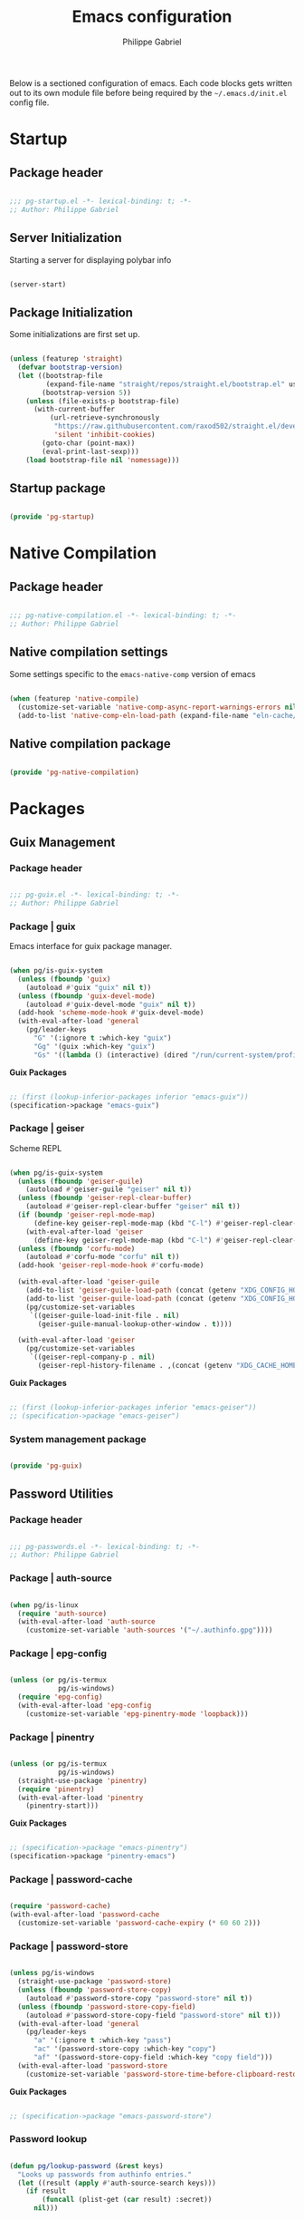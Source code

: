 #+author: Philippe Gabriel
#+title: Emacs configuration
#+property: header-args :tangle-mode (identity #o444)

Below is a sectioned configuration of emacs. Each code blocks gets written out to its own module file before being required by the ~~/.emacs.d/init.el~ config file.

* Startup

** Package header

#+begin_src emacs-lisp :tangle ~/.dotfiles/.emacs.d/lisp/pg-startup.el

  ;;; pg-startup.el -*- lexical-binding: t; -*-
  ;; Author: Philippe Gabriel

#+end_src

** Server Initialization

Starting a server for displaying polybar info

#+begin_src emacs-lisp :tangle ~/.dotfiles/.emacs.d/lisp/pg-startup.el

  (server-start)

#+end_src

** Package Initialization

Some initializations are first set up.

#+begin_src emacs-lisp :tangle ~/.dotfiles/.emacs.d/lisp/pg-startup.el

  (unless (featurep 'straight)
    (defvar bootstrap-version)
    (let ((bootstrap-file
           (expand-file-name "straight/repos/straight.el/bootstrap.el" user-emacs-directory))
          (bootstrap-version 5))
      (unless (file-exists-p bootstrap-file)
        (with-current-buffer
            (url-retrieve-synchronously
             "https://raw.githubusercontent.com/raxod502/straight.el/develop/install.el"
             'silent 'inhibit-cookies)
          (goto-char (point-max))
          (eval-print-last-sexp)))
      (load bootstrap-file nil 'nomessage)))

#+end_src

** Startup package

#+begin_src emacs-lisp :tangle ~/.dotfiles/.emacs.d/lisp/pg-startup.el

  (provide 'pg-startup)

#+end_src

* Native Compilation

** Package header

#+begin_src emacs-lisp :tangle ~/.dotfiles/.emacs.d/lisp/pg-native-compilation.el

  ;;; pg-native-compilation.el -*- lexical-binding: t; -*-
  ;; Author: Philippe Gabriel

#+end_src

** Native compilation settings

Some settings specific to the ~emacs-native-comp~ version of emacs

#+begin_src emacs-lisp :tangle ~/.dotfiles/.emacs.d/lisp/pg-native-compilation.el

  (when (featurep 'native-compile)
    (customize-set-variable 'native-comp-async-report-warnings-errors nil)                         ;; Silence compiler warnings
    (add-to-list 'native-comp-eln-load-path (expand-file-name "eln-cache/" user-emacs-directory))) ;; Set directory for cache storage

#+end_src

** Native compilation package

#+begin_src emacs-lisp :tangle ~/.dotfiles/.emacs.d/lisp/pg-native-compilation.el

  (provide 'pg-native-compilation)

#+end_src

* Packages

** Guix Management

*** Package header

#+begin_src emacs-lisp :tangle ~/.dotfiles/.emacs.d/lisp/pg-guix.el

  ;;; pg-guix.el -*- lexical-binding: t; -*-
  ;; Author: Philippe Gabriel

#+end_src

*** Package | guix

Emacs interface for guix package manager.

#+begin_src emacs-lisp :tangle ~/.dotfiles/.emacs.d/lisp/pg-guix.el

  (when pg/is-guix-system
    (unless (fboundp 'guix)
      (autoload #'guix "guix" nil t))
    (unless (fboundp 'guix-devel-mode)
      (autoload #'guix-devel-mode "guix" nil t))
    (add-hook 'scheme-mode-hook #'guix-devel-mode)
    (with-eval-after-load 'general
      (pg/leader-keys
        "G" '(:ignore t :which-key "guix")
        "Gg" '(guix :which-key "guix")
        "Gs" '((lambda () (interactive) (dired "/run/current-system/profile/share/guile/site/3.0/")) :which-key "source"))))

#+end_src

*Guix Packages*

#+begin_src scheme :noweb-ref packages :noweb-sep ""

  ;; (first (lookup-inferior-packages inferior "emacs-guix"))
  (specification->package "emacs-guix")

#+end_src

*** Package | geiser

Scheme REPL

#+begin_src emacs-lisp :tangle ~/.dotfiles/.emacs.d/lisp/pg-guix.el

  (when pg/is-guix-system
    (unless (fboundp 'geiser-guile)
      (autoload #'geiser-guile "geiser" nil t))
    (unless (fboundp 'geiser-repl-clear-buffer)
      (autoload #'geiser-repl-clear-buffer "geiser" nil t))
    (if (boundp 'geiser-repl-mode-map)
        (define-key geiser-repl-mode-map (kbd "C-l") #'geiser-repl-clear-buffer)
      (with-eval-after-load 'geiser
        (define-key geiser-repl-mode-map (kbd "C-l") #'geiser-repl-clear-buffer)))
    (unless (fboundp 'corfu-mode)
      (autoload #'corfu-mode "corfu" nil t))
    (add-hook 'geiser-repl-mode-hook #'corfu-mode)

    (with-eval-after-load 'geiser-guile
      (add-to-list 'geiser-guile-load-path (concat (getenv "XDG_CONFIG_HOME") "/guix/current/share/guile/site/3.0/"))
      (add-to-list 'geiser-guile-load-path (concat (getenv "XDG_CONFIG_HOME") "/guix"))
      (pg/customize-set-variables
       `((geiser-guile-load-init-file . nil)
         (geiser-guile-manual-lookup-other-window . t))))

    (with-eval-after-load 'geiser
      (pg/customize-set-variables
       `((geiser-repl-company-p . nil)
         (geiser-repl-history-filename . ,(concat (getenv "XDG_CACHE_HOME") "/.geiser_history"))))))

#+end_src

*Guix Packages*

#+begin_src scheme :noweb-ref packages :noweb-sep ""

  ;; (first (lookup-inferior-packages inferior "emacs-geiser"))
  ;; (specification->package "emacs-geiser")

#+end_src

*** System management package

#+begin_src emacs-lisp :tangle ~/.dotfiles/.emacs.d/lisp/pg-guix.el

  (provide 'pg-guix)

#+end_src

** Password Utilities

*** Package header

#+begin_src emacs-lisp :tangle ~/.dotfiles/.emacs.d/lisp/pg-passwords.el

  ;;; pg-passwords.el -*- lexical-binding: t; -*-
  ;; Author: Philippe Gabriel

#+end_src

*** Package | auth-source

#+begin_src emacs-lisp :tangle ~/.dotfiles/.emacs.d/lisp/pg-passwords.el

  (when pg/is-linux
    (require 'auth-source)
    (with-eval-after-load 'auth-source
      (customize-set-variable 'auth-sources '("~/.authinfo.gpg"))))

#+end_src

*** Package | epg-config

#+begin_src emacs-lisp :tangle ~/.dotfiles/.emacs.d/lisp/pg-passwords.el

  (unless (or pg/is-termux
              pg/is-windows)
    (require 'epg-config)
    (with-eval-after-load 'epg-config
      (customize-set-variable 'epg-pinentry-mode 'loopback)))

#+end_src

*** Package | pinentry

#+begin_src emacs-lisp :tangle ~/.dotfiles/.emacs.d/lisp/pg-passwords.el

  (unless (or pg/is-termux
              pg/is-windows)
    (straight-use-package 'pinentry)
    (require 'pinentry)
    (with-eval-after-load 'pinentry
      (pinentry-start)))

#+end_src

*Guix Packages*

#+begin_src scheme :noweb-ref packages :noweb-sep ""

  ;; (specification->package "emacs-pinentry")
  (specification->package "pinentry-emacs")

#+end_src

*** Package | password-cache

#+begin_src emacs-lisp :tangle ~/.dotfiles/.emacs.d/lisp/pg-passwords.el

  (require 'password-cache)
  (with-eval-after-load 'password-cache
    (customize-set-variable 'password-cache-expiry (* 60 60 2)))

#+end_src

*** Package | password-store

#+begin_src emacs-lisp :tangle ~/.dotfiles/.emacs.d/lisp/pg-passwords.el

  (unless pg/is-windows
    (straight-use-package 'password-store)
    (unless (fboundp 'password-store-copy)
      (autoload #'password-store-copy "password-store" nil t))
    (unless (fboundp 'password-store-copy-field)
      (autoload #'password-store-copy-field "password-store" nil t)))
    (with-eval-after-load 'general
      (pg/leader-keys
        "a" '(:ignore t :which-key "pass")
        "ac" '(password-store-copy :which-key "copy")
        "af" '(password-store-copy-field :which-key "copy field")))
    (with-eval-after-load 'password-store
      (customize-set-variable 'password-store-time-before-clipboard-restore 60))

#+end_src

*Guix Packages*

#+begin_src scheme :noweb-ref packages :noweb-sep ""

  ;; (specification->package "emacs-password-store")

#+end_src

*** Password lookup

#+begin_src emacs-lisp :tangle ~/.dotfiles/.emacs.d/lisp/pg-passwords.el

  (defun pg/lookup-password (&rest keys)
    "Looks up passwords from authinfo entries."
    (let ((result (apply #'auth-source-search keys)))
      (if result
          (funcall (plist-get (car result) :secret))
        nil)))

#+end_src

*** Password utilities package

#+begin_src emacs-lisp :tangle ~/.dotfiles/.emacs.d/lisp/pg-passwords.el

  (provide 'pg-passwords)

#+end_src

** Keybind Log

*** Package header

#+begin_src emacs-lisp :tangle ~/.dotfiles/.emacs.d/lisp/pg-keylog.el

  ;;; pg-keylog.el -*- lexical-binding: t; -*-
  ;; Author: Philippe Gabriel

#+end_src

*** Package | keycast

Useful when starting out with the various keybindings and when presenting to an audience.

#+begin_src emacs-lisp :tangle ~/.dotfiles/.emacs.d/lisp/pg-keylog.el

  (define-minor-mode pg/keycast-mode
    "Show current command and its key binding in the mode line.
  Fix for use with doom-mode-line."
    :global t
    (interactive)
    (if pg/keycast-mode
        (add-hook 'pre-command-hook #'keycast--update t)
      (remove-hook 'pre-command-hook #'keycast--update)))

  (straight-use-package 'keycast)
  (require 'keycast)
  (with-eval-after-load 'keycast
    (customize-set-variable 'keycast-mode-line-format "%2s%k%c%2s")
    (fset #'keycast-mode #'pg/keycast-mode)
    (keycast-mode)
    (add-to-list 'global-mode-string '("" keycast-mode-line)))

#+end_src

*Guix Packages*

#+begin_src scheme :noweb-ref packages :noweb-sep ""

  ;; (specification->package "emacs-keycast")

#+end_src

*** Keybind log package

#+begin_src emacs-lisp :tangle ~/.dotfiles/.emacs.d/lisp/pg-keylog.el

  (provide 'pg-keylog)

#+end_src

** Command Completion Framework

*** Package header

#+begin_src emacs-lisp :tangle ~/.dotfiles/.emacs.d/lisp/pg-completion.el

  ;;; pg-completion.el -*- lexical-binding: t; -*-
  ;; Author: Philippe Gabriel

#+end_src

*** Package | savehist

#+begin_src emacs-lisp :tangle ~/.dotfiles/.emacs.d/lisp/pg-completion.el

  (require 'savehist)
  (with-eval-after-load 'savehist
    (savehist-mode))

#+end_src

*** Package | marginalia

#+begin_src emacs-lisp :tangle ~/.dotfiles/.emacs.d/lisp/pg-completion.el

  (straight-use-package 'marginalia)
  (with-eval-after-load 'vertico
    (require 'marginalia))
  (with-eval-after-load 'marginalia
    (customize-set-variable 'marginalia-annotators '(marginalia-annotators-heavy
                                                     marginalia-annotators-light
                                                     nil))
    (marginalia-mode))

#+end_src

*Guix Packages*

#+begin_src scheme :noweb-ref packages :noweb-sep ""

  ;; (specification->package "emacs-marginalia")

#+end_src

*** Package | consult

#+begin_src emacs-lisp :tangle ~/.dotfiles/.emacs.d/lisp/pg-completion.el

  (straight-use-package 'consult)
  (unless (fboundp 'consult-line)
    (autoload #'consult-line "consult" nil t))
  (global-set-key (kbd "C-s") #'consult-line)
  (unless (fboundp 'consult-buffer)
    (autoload #'consult-buffer "consult" nil t))
  (global-set-key (kbd "C-x b") #'consult-buffer)
  (with-eval-after-load 'consult
    (customize-set-variable 'consult-buffer-sources '(consult--source-buffer))
    (consult-customize consult-buffer
                       consult-theme
                       :preview-key nil)
    (define-key minibuffer-local-map (kbd "C-r") #'consult-history))

#+end_src

*Guix Packages*

#+begin_src scheme :noweb-ref packages :noweb-sep ""

  ;; (specification->package "emacs-consult")

#+end_src

*** Package | orderless

#+begin_src emacs-lisp :tangle ~/.dotfiles/.emacs.d/lisp/pg-completion.el

  (straight-use-package 'orderless)
  (with-eval-after-load 'vertico
    (require 'orderless))
  (with-eval-after-load 'orderless
    (pg/customize-set-variables
     '((completion-styles . (orderless))
       (completion-category-defaults . nil)
       (orderless-skip-highlighting . nil)
       (completion-category-overrides . ((file (styles basic partial-completion)))))))

#+end_src

*Guix Packages*

#+begin_src scheme :noweb-ref packages :noweb-sep ""

  ;; (specification->package "emacs-orderless")

#+end_src

*** Package | corfu

#+begin_src emacs-lisp :tangle ~/.dotfiles/.emacs.d/lisp/pg-completion.el

  (straight-use-package 'corfu)
  (unless (fboundp 'corfu-next)
    (autoload #'corfu-next "corfu" nil t))
  (unless (fboundp 'corfu-previous)
    (autoload #'corfu-previous "corfu" nil t))
  (if (boundp 'corfu-map)
      (progn
        (define-key corfu-map (kbd "C-j") #'corfu-next)
        (define-key corfu-map (kbd "C-k") #'corfu-previous))
    (with-eval-after-load 'corfu
      (define-key corfu-map (kbd "C-j") #'corfu-next)
      (define-key corfu-map (kbd "C-k") #'corfu-previous)))
  (unless (fboundp 'corfu-mode)
    (autoload #'corfu-mode "corfu" nil t))
  (with-eval-after-load 'corfu
    (customize-set-variable 'corfu-cycle t))

#+end_src

*Guix Packages*

#+begin_src scheme :noweb-ref packages :noweb-sep ""

  ;; (specification->package "emacs-corfu")

#+end_src

*** Package | vertico

#+begin_src emacs-lisp :tangle ~/.dotfiles/.emacs.d/lisp/pg-completion.el

  (straight-use-package 'vertico)
  (require 'vertico)
  (unless (fboundp 'vertico-next)
    (autoload #'vertico-next "vertico" nil t))
  (unless (fboundp 'vertico-previous)
    (autoload #'vertico-previous "vertico" nil t))
  (if (boundp 'vertico-map)
      (progn
        (define-key vertico-map (kbd "C-j") #'vertico-next)
        (define-key vertico-map (kbd "C-k") #'vertico-previous))
    (with-eval-after-load 'vertico
      (define-key vertico-map (kbd "C-j") #'vertico-next)
      (define-key vertico-map (kbd "C-k") #'vertico-previous)))
  (with-eval-after-load 'vertico
    (customize-set-variable 'vertico-cycle t)
    (vertico-mode))

#+end_src

*Guix Packages*

#+begin_src scheme :noweb-ref packages :noweb-sep ""

  ;; (specification->package "emacs-vertico")

#+end_src

*** Package | embark

#+begin_src emacs-lisp :tangle ~/.dotfiles/.emacs.d/lisp/pg-completion.el

  (straight-use-package 'embark)
  (with-eval-after-load 'vertico
    (unless (fboundp 'embark-act)
      (autoload #'embark-act "embark" nil t))
    (global-set-key (kbd "C-S-a") #'embark-act)
    (define-key minibuffer-local-map (kbd "C-d") #'embark-act))
  (with-eval-after-load 'embark
    (customize-set-variable 'embark-confirm-act-all nil)
    (setq embark-action-indicator
          (lambda
            (map)
            (which-key--show-keymap "Embark" map nil nil 'no-paging)
            #'which-key--hide-popup-ignore-command)
          embark-become-indicator embark-action-indicator))

#+end_src

*Guix Packages*

#+begin_src scheme :noweb-ref packages :noweb-sep ""

  ;; (specification->package "emacs-embark")

#+end_src

*** Package | embark-consult

#+begin_src emacs-lisp :tangle ~/.dotfiles/.emacs.d/lisp/pg-completion.el

  (straight-use-package '(embark-consult :host github
                                         :repo "oantolin/embark"
                                         :files ("embark-consult.el")))
  (add-hook 'embark-collect-mode-hook #'consult-preview-at-point-mode)
  (with-eval-after-load 'embark
    (with-eval-after-load 'consult
      (require 'embark-consult)))

#+end_src

*** Package | prescient

#+begin_src emacs-lisp :tangle ~/.dotfiles/.emacs.d/lisp/pg-completion.el

  (straight-use-package 'prescient)

#+end_src

*Guix Packages*

#+begin_src scheme :noweb-ref packages :noweb-sep ""

  ;; (specification->package "emacs-prescient")

#+end_src

*** Package | which-key

Displays additional keybindings subsequent to prefix keybindings

#+begin_src emacs-lisp :tangle ~/.dotfiles/.emacs.d/lisp/pg-completion.el

  (straight-use-package 'which-key)
  (require 'which-key)
  (with-eval-after-load 'which-key
    (customize-set-variable 'which-key-idle-delay 1)
    (which-key-mode)
    (unless (fboundp 'diminish)
      (autoload #'diminish "diminish" nil t))
    (diminish #'which-key-mode))

#+end_src

*Guix Packages*

#+begin_src scheme :noweb-ref packages :noweb-sep ""

  ;; (specification->package "emacs-which-key")

#+end_src

*** Package | helm

#+begin_src emacs-lisp :tangle ~/.dotfiles/.emacs.d/lisp/pg-completion.el

  (straight-use-package 'helm)
  (unless (fboundp 'helm-next-line)
    (autoload #'helm-next-line "helm" nil t))
  (unless (fboundp 'helm-previous-line)
    (autoload #'helm-previous-line "helm" nil t))
  (if (boundp 'helm-map)
      (progn
        (define-key helm-map (kbd "C-j") #'helm-next-line)
        (define-key helm-map (kbd "C-k") #'helm-previous-line))
    (with-eval-after-load 'helm
      (define-key helm-map (kbd "C-j") #'helm-next-line)
      (define-key helm-map (kbd "C-k") #'helm-previous-line)))

#+end_src

*Guix Packages*

#+begin_src scheme :noweb-ref packages :noweb-sep ""

  ;; (specification->package "emacs-helm")

#+end_src

*** Command completion framework package

#+begin_src emacs-lisp :tangle ~/.dotfiles/.emacs.d/lisp/pg-completion.el

  (provide 'pg-completion)

#+end_src

** UI Enhancement

*** Package header

#+begin_src emacs-lisp :tangle ~/.dotfiles/.emacs.d/lisp/pg-ui.el

  ;;; pg-ui.el -*- lexical-binding: t; -*-
  ;; Author: Philippe Gabriel

#+end_src

*** Theme Definition

Theme inspired by the popular Atom One Dark theme.

#+begin_src emacs-lisp :tangle ~/.dotfiles/.emacs.d/themes/pg-onedark-variant-theme.el

  ;;; pg-onedark-variant-theme.el --- One Dark Variant color theme
  ;; Author: Philippe Gabriel

  (deftheme pg-onedark-variant
    "One Dark Variant - My pg-onedark-variant custom theme.")

  (defvar pg-onedark-variant-colors-alist
    '(("pg-onedark-variant-whitestd"    . "#cccccc")
      ("pg-onedark-variant-white"       . "#ffffff")
      ("pg-onedark-variant-gold"        . "#eead0e")
      ("pg-onedark-variant-black"       . "#282c34")
      ("pg-onedark-variant-dark"        . "#000000")
      ("pg-onedark-variant-doc-box"     . "#1a1a1a")
      ("pg-onedark-variant-cursorbg"    . "#4682d9")
      ("pg-onedark-variant-regionbg"    . "#494949")
      ("pg-onedark-variant-regionds"    . "#828997")
      ("pg-onedark-variant-blue"        . "#00bfff")
      ("pg-onedark-variant-green"       . "#2cff64")
      ("pg-onedark-variant-keywords"    . "#c678dd")
      ("pg-onedark-variant-strings"     . "#98c379")
      ("pg-onedark-variant-docs"        . "#98f979")
      ("pg-onedark-variant-modebox"     . "#181a1f")
      ("pg-onedark-variant-comments"    . "#737373")
      ("pg-onedark-variant-codeblockbg" . "#0d0d0d")
      ("pg-onedark-variant-quotefg"     . "#ffd700")
      ("pg-onedark-variant-code"        . "#ffa500")
      ("pg-onedark-variant-verbatim"    . "#00ff00")
      ("pg-onedark-variant-table"       . "#cdb5cd")
      ("pg-onedark-variant-types"       . "#ecbe7b")
      ("pg-onedark-variant-vars"        . "#ff6347")
      ("pg-onedark-variant-link"        . "#61afef")
      ("pg-onedark-variant-constants"   . "#eead0e")
      ("pg-onedark-variant-tags"        . "#00eeee")
      ("pg-onedark-variant-builtin"     . "#00cdcd")
      ("pg-onedark-variant-preproc"     . "#7b447b")
      ("pg-onedark-variant-shexec"      . "#afeeee")
      ("pg-onedark-variant-modelnfg"    . "#9da5b4")
      ("pg-onedark-variant-modelnbg"    . "#21252b")
      ("pg-onedark-variant-modelndiff"  . "#ff4c35")
      ("pg-onedark-variant-modelninfg"  . "#5b6268")
      ("pg-onedark-variant-modelninbg"  . "#21242b")
      ("pg-onedark-variant-lnnumfg"     . "#8f8f8f")
      ("pg-onedark-variant-lnnumbg"     . "#202231")
      ("pg-onedark-variant-lnsltfg"     . "#fefefe")
      ("pg-onedark-variant-mu4eheader"  . "#ff83fa")
      ("pg-onedark-variant-parenmatch"  . "#c678dd")
      ("pg-onedark-variant-error"       . "#ff6666")
      ("pg-onedark-variant-warn"        . "#f2db05")
      ("pg-onedark-variant-info"        . "#228b22")
      ("pg-onedark-variant-minibuf"     . "#f0fff0")
      ("pg-onedark-variant-eviln"       . "#818ff4"))
    "List of One Dark Variant colors.")

  (defmacro pg-onedark-variant-with-color-variables (&rest body)
    "Bind the colors list around BODY."
    (declare (indent 0))
    `(let ((class '((class color) (min-colors 89)))
           ,@(mapcar (lambda (cons)
                       (list (intern (car cons)) (cdr cons)))
                     pg-onedark-variant-colors-alist))
       ,@body))

  (pg-onedark-variant-with-color-variables
    (custom-theme-set-faces
     'pg-onedark-variant

     ;; General
     `(cursor                   ((t ( :background ,pg-onedark-variant-cursorbg))))
     `(default                  ((t ( :foreground ,pg-onedark-variant-whitestd
                                      :background ,pg-onedark-variant-black))))
     `(italic                   ((t ( :slant italic))))
     `(link                     ((t ( :foreground ,pg-onedark-variant-link
                                      :weight bold
                                      :underline t))))
     `(region                   ((t ( :background ,pg-onedark-variant-regionbg
                                      :distant-foreground ,pg-onedark-variant-regionds))))
     `(highlight                ((t ( :background ,pg-onedark-variant-regionbg
                                      :distant-foreground ,pg-onedark-variant-regionds))))
     `(show-paren-match         ((t ( :foreground ,pg-onedark-variant-parenmatch
                                      :weight bold))))
     `(sh-quoted-exec           ((t ( :foreground ,pg-onedark-variant-shexec))))
     `(line-number              ((t ( :foreground ,pg-onedark-variant-lnnumfg
                                      :background ,pg-onedark-variant-lnnumbg))))
     `(line-number-current-line ((t ( :foreground ,pg-onedark-variant-lnsltfg
                                      :background ,pg-onedark-variant-lnnumbg))))
     `(minibuffer-prompt        ((t ( :foreground ,pg-onedark-variant-minibuf))))
     `(shadow                   ((t ( :foreground ,pg-onedark-variant-white))))
     `(error                    ((t ( :foreground ,pg-onedark-variant-error))))
     `(warning                  ((t ( :foreground ,pg-onedark-variant-warn))))
     `(message-header-name      ((t ( :bold t))))

     ;; Persp
     `(persp-selected-face ((t ( :foreground ,pg-onedark-variant-warn))))

     ;; Man
     `(Man-overstrike ((t ( :foreground ,pg-onedark-variant-types
                            :weight bold))))
     `(Man-underline  ((t ( :foreground ,pg-onedark-variant-keywords
                            :underline t))))

     ;; Info
     `(Info-quoted    ((t ( :foreground ,pg-onedark-variant-code
                            :inherit (fixed-pitch)))))

     ;; Org
     `(org-hide                  ((t ( :foreground ,pg-onedark-variant-black))))
     `(org-level-4               ((t ( :foreground ,pg-onedark-variant-green))))
     `(org-date                  ((t ( :foreground ,pg-onedark-variant-blue))))
     `(org-quote                 ((t ( :slant italic
                                       :foreground ,pg-onedark-variant-quotefg
                                       :background ,pg-onedark-variant-codeblockbg
                                       :inherit (variable-pitch)))))
     `(org-document-info-keyword ((t ( :inherit (font-lock-comment-face
                                                 fixed-pitch)))))
     `(org-document-title        ((t ( :foreground ,pg-onedark-variant-whitestd
                                       :weight bold))))
     `(org-document-info         ((t ( :foreground ,pg-onedark-variant-whitestd))))
     `(org-ellipsis              ((t ( :underline nil))))
     `(org-block                 ((t ( :foreground unspecified
                                       :background ,pg-onedark-variant-codeblockbg
                                       :inherit (fixed-pitch)))))
     `(org-code                  ((t ( :foreground ,pg-onedark-variant-code
                                       :inherit (fixed-pitch)))))
     `(org-verbatim              ((t ( :foreground ,pg-onedark-variant-verbatim
                                       :inherit (fixed-pitch)))))
     `(org-table                 ((t ( :foreground ,pg-onedark-variant-table
                                       :inherit (shaodw
                                                 fixed-pitch)))))
     `(org-indent                ((t ( :inherit (org-hide
                                                 fixed-pitch)))))
     `(org-special-keyword       ((t ( :inherit (font-lock-comment-face
                                                 fixed-pitch)))))
     `(org-meta-line             ((t ( :inherit (font-lock-comment-face
                                                 fixed-pitch)))))
     `(org-checkbox              ((t ( :inherit (fixed-pitch)))))

     ;; Outshine
     `(outshine-level-4 ((t ( :foreground ,pg-onedark-variant-green))))

     ;; Sp
     `(sp-pair-overlay-face ((t ( :background ,pg-onedark-variant-regionbg))))

     ;; Company
     `(company-tooltip-selection  ((t ( :background ,pg-onedark-variant-regionbg
                                        :distant-foreground ,pg-onedark-variant-regionds))))
     `(company-tooltip-mouse      ((t ( :background ,pg-onedark-variant-regionbg
                                        :distant-foreground ,pg-onedark-variant-regionds))))
     `(company-tooltip-annotation ((t ( :foreground ,pg-onedark-variant-gold))))
     `(company-box-scrollbar      ((t ( :background ,pg-onedark-variant-regionbg))))
     `(company-tooltip            ((t ( :foreground ,pg-onedark-variant-whitestd 
                                        :background ,pg-onedark-variant-doc-box))))

     ;; Mode line
     `(mode-line                       ((t ( :foreground ,pg-onedark-variant-whitestd
                                             :background ,pg-onedark-variant-modelnbg
                                             :box ,pg-onedark-variant-modebox))))
     `(mode-line-inactive              ((t ( :foreground ,pg-onedark-variant-modelninfg
                                             :background ,pg-onedark-variant-modelninbg))))
     `(doom-modeline-buffer-modified   ((t ( :foreground ,pg-onedark-variant-modelndiff))))
     `(doom-modeline-urgent            ((t ( :foreground ,pg-onedark-variant-error))))
     `(doom-modeline-lsp-success       ((t ( :foreground ,pg-onedark-variant-docs))))
     `(doom-modeline-buffer-major-mode ((t ( :foreground ,pg-onedark-variant-blue))))
     `(doom-modeline-evil-normal-state ((t ( :foreground ,pg-onedark-variant-eviln
                                             :weight bold))))

     ;; mu4e
     `(mu4e-header-key-face ((t ( :foreground ,pg-onedark-variant-mu4eheader))))

     ;; eshell
     `(eshell-prompt ((t ( :foreground ,pg-onedark-variant-gold))))

     ;; Ledger
     `(ledger-font-payee-cleared-face   ((t ( :foreground ,pg-onedark-variant-green))))
     `(ledger-font-posting-account-face ((t ( :inherit (font-lock-builtin-face)))))

     ;; lsp-ui
     `(lsp-ui-doc-background ((t ( :background ,pg-onedark-variant-doc-box))))

     ;; flycheck
     `(flycheck-warning ((t ( :underline ( :color ,pg-onedark-variant-warn
                                           :style wave
                                           :position nil)))))
     `(flycheck-info    ((t ( :underline ( :color ,pg-onedark-variant-info
                                           :style wave)))))

     ;; lsp
     `(lsp-flycheck-info-unnecessary-face    ((t ( :inherit (flycheck-info)))))
     `(lsp-flycheck-warning-unnecessary-face ((t ( :inherit (flycheck-warning)))))

     ;; Tab bar
     `(tab-bar              ((t ( :foreground ,pg-onedark-variant-whitestd
                                  :background ,pg-onedark-variant-modelnbg))))
     `(tab-bar-tab          ((t ( :foreground ,pg-onedark-variant-white
                                  :box ( :line-width -1
                                         :color ,pg-onedark-variant-modelnbg
                                         :style pressed-button)))))
     `(tab-bar-tab-inactive ((t ( :foreground ,pg-onedark-variant-whitestd
                                  :background ,pg-onedark-variant-modelnbg))))

     ;; Markdown
     `(markdown-code-face ((t ( :background ,pg-onedark-variant-doc-box))))

     ;; nusmv
     `(nusmv-font-lock-variable-name-face ((t ( :inherit (font-lock-variable-name-face)))))
     `(nusmv-font-lock-keyword-face       ((t ( :inherit (font-lock-keyword-face)))))
     `(nusmv-font-lock-constant-face      ((t ( :inherit (font-lock-constant-face)))))
     `(nusmv-font-lock-type-face          ((t ( :inherit (font-lock-type-face)))))
     `(nusmv-font-lock-module-name-face   ((t ( :inherit (font-lock-function-name-face)))))
     `(nusmv-font-lock-directive-face     ((t ( :inherit (font-lock-preprocessor-face)))))
     `(nusmv-font-lock-separator-face     ((t ( :inherit (font-lock-builtin-face)))))

     ;; vterm
     `(which-func ((t ( :foreground ,pg-onedark-variant-blue))))

     ;; sudoku
     `(sudoku-value-face ((t ( :foreground ,pg-onedark-variant-mu4eheader
                               :height 2.0))))

     ;; Makefile
     `(makefile-space ((t ( :background ,pg-onedark-variant-black))))

     ;; slack
     `(slack-message-output-text    ((t ( :inherit (variable-pitch)))))
     `(slack-mrkdwn-code-face       ((t ( :inherit (org-code)))))
     `(slack-mrkdwn-code-block-face ((t ( :inherit (org-verbatim)))))

     ;; General font locks
     `(font-lock-function-name-face ((t ( :foreground ,pg-onedark-variant-blue))))
     `(font-lock-preprocessor-face  ((t ( :foreground ,pg-onedark-variant-preproc))))
     `(font-lock-keyword-face       ((t ( :foreground ,pg-onedark-variant-keywords))))
     `(font-lock-string-face        ((t ( :foreground ,pg-onedark-variant-strings))))
     `(font-lock-doc-face           ((t ( :foreground ,pg-onedark-variant-docs
                                          :slant italic))))
     `(font-lock-comment-face       ((t ( :foreground ,pg-onedark-variant-comments
                                          :slant italic))))
     `(font-lock-type-face          ((t ( :foreground ,pg-onedark-variant-types))))
     `(font-lock-variable-name-face ((t ( :foreground ,pg-onedark-variant-vars))))
     `(font-lock-constant-face      ((t ( :foreground ,pg-onedark-variant-constants))))
     `(font-lock-doc-markup-face    ((t ( :foreground ,pg-onedark-variant-tags))))
     `(font-lock-builtin-face       ((t ( :foreground ,pg-onedark-variant-builtin))))))

  (provide-theme 'pg-onedark-variant)

#+end_src

#+begin_src emacs-lisp :tangle ~/.dotfiles/.emacs.d/themes/pg-onelight-variant-theme.el

  ;;; pg-onelight-variant-theme.el --- One Light Variant color theme
  ;; Author: Philippe Gabriel

  (deftheme pg-onelight-variant
    "One Light Variant - My pg-onelight-variant custom theme.")

  (defvar pg-onelight-variant-colors-alist
    '(("pg-onelight-variant-blackstd"    . "#333333")
      ("pg-onelight-variant-black"       . "#282c34")
      ("pg-onelight-variant-gold"        . "#eead0e")
      ("pg-onelight-variant-whitebg"     . "#ffffff")
      ("pg-onelight-variant-dark"        . "#000000")
      ("pg-onelight-variant-doc-box"     . "#cacaca")
      ("pg-onelight-variant-cursorbg"    . "#4682d9")
      ("pg-onelight-variant-regionbg"    . "#b4eeb4")
      ("pg-onelight-variant-regionds"    . "#828997")
      ("pg-onelight-variant-blue"        . "#00bfff")
      ("pg-onelight-variant-green"       . "#2cff64")
      ("pg-onelight-variant-keywords"    . "#c678dd")
      ("pg-onelight-variant-strings"     . "#50A14F")
      ("pg-onelight-variant-docs"        . "#008b00")
      ("pg-onelight-variant-modebox"     . "#7f7f7f")
      ("pg-onelight-variant-comments"    . "#424243")
      ("pg-onelight-variant-codeblockbg" . "#eee9e9")
      ("pg-onelight-variant-quotefg"     . "#ffd700")
      ("pg-onelight-variant-code"        . "#ffa500")
      ("pg-onelight-variant-verbatim"    . "#00dd00")
      ("pg-onelight-variant-table"       . "#68228b")
      ("pg-onelight-variant-types"       . "#cd853f")
      ("pg-onelight-variant-vars"        . "#ff6347")
      ("pg-onelight-variant-link"        . "#61afef")
      ("pg-onelight-variant-constants"   . "#eead0e")
      ("pg-onelight-variant-tags"        . "#ee00ee")
      ("pg-onelight-variant-builtin"     . "#008b8b")
      ("pg-onelight-variant-preproc"     . "#7b447b")
      ("pg-onelight-variant-shexec"      . "#afeeee")
      ("pg-onelight-variant-modelnfg"    . "#030303")
      ("pg-onelight-variant-modelnbg"    . "#bfbfbf")
      ("pg-onelight-variant-modelndiff"  . "#ff4c35")
      ("pg-onelight-variant-modelninfg"  . "#1c1c1c")
      ("pg-onelight-variant-modelninbg"  . "#a6a6a6")
      ("pg-onelight-variant-lnnumfg"     . "#262626")
      ("pg-onelight-variant-lnnumbg"     . "#999999")
      ("pg-onelight-variant-lnsltfg"     . "#fefefe")
      ("pg-onelight-variant-mu4eheader"  . "#ff83fa")
      ("pg-onelight-variant-parenmatch"  . "#c678dd")
      ("pg-onelight-variant-error"       . "#ff6666")
      ("pg-onelight-variant-warn"        . "#8b5a00")
      ("pg-onelight-variant-info"        . "#228b22")
      ("pg-onelight-variant-minibuf"     . "#0000ff")
      ("pg-onelight-variant-eviln"       . "#818ff4"))
    "List of One Dark Variant colors.")

  (defmacro pg-onelight-variant-with-color-variables (&rest body)
    "Bind the colors list around BODY."
    (declare (indent 0))
    `(let ((class '((class color) (min-colors 89)))
           ,@(mapcar (lambda (cons)
                       (list (intern (car cons)) (cdr cons)))
                     pg-onelight-variant-colors-alist))
       ,@body))

  (pg-onelight-variant-with-color-variables
   (custom-theme-set-faces
    'pg-onelight-variant

    ;; General
    `(cursor                   ((t ( :background ,pg-onelight-variant-cursorbg))))
    `(default                  ((t ( :foreground ,pg-onelight-variant-blackstd
                                     :background ,pg-onelight-variant-whitebg))))
    `(italic                   ((t ( :slant italic))))
    `(link                     ((t ( :foreground ,pg-onelight-variant-link
                                     :weight bold
                                     :underline t))))
    `(region                   ((t ( :background ,pg-onelight-variant-regionbg
                                     :distant-foreground ,pg-onelight-variant-regionds))))
    `(highlight                ((t ( :background ,pg-onelight-variant-regionbg
                                     :distant-foreground ,pg-onelight-variant-regionds))))
    `(show-paren-match         ((t ( :foreground ,pg-onelight-variant-parenmatch
                                     :weight bold))))
    `(sh-quoted-exec           ((t ( :foreground ,pg-onelight-variant-shexec))))
    `(line-number              ((t ( :foreground ,pg-onelight-variant-lnnumfg
                                     :background ,pg-onelight-variant-lnnumbg))))
    `(line-number-current-line ((t ( :foreground ,pg-onelight-variant-lnsltfg
                                     :background ,pg-onelight-variant-lnnumbg))))
    `(minibuffer-prompt        ((t ( :foreground ,pg-onelight-variant-minibuf))))
    `(shadow                   ((t ( :foreground ,pg-onelight-variant-dark))))
    `(error                    ((t ( :foreground ,pg-onelight-variant-error))))
    `(warning                  ((t ( :foreground ,pg-onelight-variant-warn))))
    `(message-header-name      ((t ( :bold t))))

    ;; Persp
    `(persp-selected-face ((t ( :foreground ,pg-onelight-variant-warn))))

    ;; Man
    `(Man-overstrike ((t ( :foreground ,pg-onelight-variant-types
                           :weight bold))))
    `(Man-underline  ((t ( :foreground ,pg-onelight-variant-keywords
                           :underline t))))

    ;; Info
    `(Info-quoted    ((t ( :foreground ,pg-onelight-variant-code
                           :inherit (fixed-pitch)))))

    ;; Org
    `(org-hide                  ((t ( :foreground ,pg-onelight-variant-whitebg))))
    `(org-level-4               ((t ( :foreground ,pg-onelight-variant-green))))
    `(org-date                  ((t ( :foreground ,pg-onelight-variant-blue))))
    `(org-quote                 ((t ( :slant italic
                                      :foreground ,pg-onelight-variant-quotefg
                                      :background ,pg-onelight-variant-codeblockbg
                                      :inherit (variable-pitch)))))
    `(org-document-info-keyword ((t ( :inherit (font-lock-comment-face
                                                fixed-pitch)))))
    `(org-document-title        ((t ( :foreground ,pg-onelight-variant-blackstd
                                      :weight bold))))
    `(org-document-info         ((t ( :foreground ,pg-onelight-variant-blackstd))))
    `(org-ellipsis              ((t ( :underline nil))))
    `(org-block                 ((t ( :foreground unspecified
                                      :background ,pg-onelight-variant-codeblockbg
                                      :inherit (fixed-pitch)))))
    `(org-code                  ((t ( :foreground ,pg-onelight-variant-code
                                      :inherit (fixed-pitch)))))
    `(org-verbatim              ((t ( :foreground ,pg-onelight-variant-verbatim
                                      :inherit (fixed-pitch)))))
    `(org-table                 ((t ( :foreground ,pg-onelight-variant-table
                                      :inherit (shaodw
                                                fixed-pitch)))))
    `(org-indent                ((t ( :inherit (org-hide
                                                fixed-pitch)))))
    `(org-special-keyword       ((t ( :inherit (font-lock-comment-face
                                                fixed-pitch)))))
    `(org-meta-line             ((t ( :inherit (font-lock-comment-face
                                                fixed-pitch)))))
    `(org-checkbox              ((t ( :inherit (fixed-pitch)))))

    ;; Outshine
    `(outshine-level-4 ((t ( :foreground ,pg-onelight-variant-green))))

    ;; Sp
    `(sp-pair-overlay-face ((t ( :background ,pg-onelight-variant-regionbg))))

    ;; Company
    `(company-tooltip-selection  ((t ( :background ,pg-onelight-variant-regionbg
                                       :distant-foreground ,pg-onelight-variant-regionds))))
    `(company-tooltip-mouse      ((t ( :background ,pg-onelight-variant-regionbg
                                       :distant-foreground ,pg-onelight-variant-regionds))))
    `(company-tooltip-annotation ((t ( :foreground ,pg-onelight-variant-gold))))
    `(company-box-scrollbar      ((t ( :background ,pg-onelight-variant-regionbg))))
    `(company-tooltip            ((t ( :foreground ,pg-onelight-variant-blackstd 
                                       :background ,pg-onelight-variant-doc-box))))

    ;; Mode line
    `(mode-line                       ((t ( :foreground ,pg-onelight-variant-modelnfg
                                            :background ,pg-onelight-variant-modelnbg
                                            :box ,pg-onelight-variant-modebox))))
    `(mode-line-inactive              ((t ( :foreground ,pg-onelight-variant-modelninfg
                                            :background ,pg-onelight-variant-modelninbg))))
    `(doom-modeline-buffer-modified   ((t ( :foreground ,pg-onelight-variant-modelndiff))))
    `(doom-modeline-urgent            ((t ( :foreground ,pg-onelight-variant-error))))
    `(doom-modeline-lsp-success       ((t ( :foreground ,pg-onelight-variant-docs))))
    `(doom-modeline-buffer-major-mode ((t ( :foreground ,pg-onelight-variant-tags))))
    `(doom-modeline-evil-normal-state ((t ( :foreground ,pg-onelight-variant-eviln
                                            :weight bold))))

    ;; mu4e
    `(mu4e-header-key-face ((t ( :foreground ,pg-onelight-variant-mu4eheader))))

    ;; eshell
    `(eshell-prompt ((t ( :foreground ,pg-onelight-variant-gold))))

    ;; Ledger
    `(ledger-font-payee-cleared-face   ((t ( :foreground ,pg-onelight-variant-green))))
    `(ledger-font-posting-account-face ((t ( :inherit (font-lock-builtin-face)))))

    ;; lsp-ui
    `(lsp-ui-doc-background ((t ( :background ,pg-onelight-variant-doc-box))))

    ;; flycheck
    `(flycheck-warning ((t ( :underline ( :color ,pg-onelight-variant-warn
                                          :style wave)))))
    `(flycheck-info    ((t ( :underline ( :color ,pg-onelight-variant-info
                                          :style wave)))))

    ;; lsp
    `(lsp-flycheck-info-unnecessary-face    ((t ( :inherit (flycheck-info)))))
    `(lsp-flycheck-warning-unnecessary-face ((t ( :inherit (flycheck-warning)))))

    ;; Tab bar
    `(tab-bar              ((t ( :foreground ,pg-onelight-variant-blackstd
                                 :background ,pg-onelight-variant-modelnbg))))
    `(tab-bar-tab          ((t ( :foreground ,pg-onelight-variant-dark
                                 :box ( :line-width -1
                                        :color ,pg-onelight-variant-modelnbg
                                        :style pressed-button)))))
    `(tab-bar-tab-inactive ((t ( :foreground ,pg-onelight-variant-blackstd
                                 :background ,pg-onelight-variant-modelnbg))))

    ;; Markdown
    `(markdown-code-face ((t ( :background ,pg-onelight-variant-doc-box))))

    ;; nusmv
    `(nusmv-font-lock-variable-name-face ((t ( :inherit (font-lock-variable-name-face)))))
    `(nusmv-font-lock-keyword-face       ((t ( :inherit (font-lock-keyword-face)))))
    `(nusmv-font-lock-constant-face      ((t ( :inherit (font-lock-constant-face)))))
    `(nusmv-font-lock-type-face          ((t ( :inherit (font-lock-type-face)))))
    `(nusmv-font-lock-module-name-face   ((t ( :inherit (font-lock-function-name-face)))))
    `(nusmv-font-lock-directive-face     ((t ( :inherit (font-lock-preprocessor-face)))))
    `(nusmv-font-lock-separator-face     ((t ( :inherit (font-lock-builtin-face)))))

    ;; vterm
    `(which-func ((t ( :foreground ,pg-onelight-variant-blue))))

    ;; sudoku
    `(sudoku-value-face ((t ( :foreground ,pg-onelight-variant-mu4eheader
                              :height 2.0))))

    ;; Makefile
    `(makefile-space ((t ( :background ,pg-onelight-variant-whitebg))))

    ;; slack
    `(slack-message-output-text    ((t ( :inherit (variable-pitch)))))
    `(slack-mrkdwn-code-face       ((t ( :inherit (org-code)))))
    `(slack-mrkdwn-code-block-face ((t ( :inherit (org-verbatim)))))

    ;; General font locks
    `(font-lock-function-name-face ((t ( :foreground ,pg-onelight-variant-blue))))
    `(font-lock-preprocessor-face  ((t ( :foreground ,pg-onelight-variant-preproc))))
    `(font-lock-keyword-face       ((t ( :foreground ,pg-onelight-variant-keywords))))
    `(font-lock-string-face        ((t ( :foreground ,pg-onelight-variant-strings))))
    `(font-lock-doc-face           ((t ( :foreground ,pg-onelight-variant-docs
                                         :slant italic))))
    `(font-lock-comment-face       ((t ( :foreground ,pg-onelight-variant-comments
                                         :slant italic))))
    `(font-lock-type-face          ((t ( :foreground ,pg-onelight-variant-types))))
    `(font-lock-variable-name-face ((t ( :foreground ,pg-onelight-variant-vars))))
    `(font-lock-constant-face      ((t ( :foreground ,pg-onelight-variant-constants))))
    `(font-lock-doc-markup-face    ((t ( :foreground ,pg-onelight-variant-tags))))
    `(font-lock-builtin-face       ((t ( :foreground ,pg-onelight-variant-builtin))))))

  (provide-theme 'pg-onelight-variant)

#+end_src

*** UI basic settings

#+begin_src emacs-lisp :tangle ~/.dotfiles/.emacs.d/lisp/pg-ui.el

  (load-theme 'pg-onedark-variant t) ;; Load onedark theme
  ;; (load-theme 'pg-onelight-variant t) ;; Load onelight theme
  (setq inhibit-startup-message t    ;; Disable startup message
        scroll-conservatively 1000   ;; Slow scrolling
        split-width-threshold 185)   ;; Width for splitting
  (unless pg/is-termux
    (scroll-bar-mode 0)              ;; Disable visible scrollbar
    (tool-bar-mode 0)                ;; Disable toolbar
    (tooltip-mode 0))
  (menu-bar-mode 0)                  ;; Disable menu bar

  ;; Set frame transparency
  (unless (or pg/is-termux (not pg/exwm-enabled))
    (set-frame-parameter nil 'alpha '90)
    (add-to-list 'default-frame-alist '(alpha . 90))
    (set-frame-parameter nil 'fullscreen 'maximized)
    (add-to-list 'default-frame-alist '(fullscreen . maximized)))

  ;; Set fullscreen
  (if pg/is-windows
     (add-to-list 'default-frame-alist '(fullscreen . maximized)))

#+end_src

*** Package | diminish

#+begin_src emacs-lisp :tangle ~/.dotfiles/.emacs.d/lisp/pg-ui.el

  (straight-use-package 'diminish)
  (require 'diminish)

  (defun pg/diminish-minor-modes ()
    "Diminishes some minor modes which affect org tree slides"
    (unless (fboundp 'diminish)
      (autoload #'diminish "diminish" nil t))
    (dolist (mode #'(auto-revert-mode
                     buffer-face-mode
                     visual-line-mode))
      (diminish mode)))

#+end_src

*Guix Packages*

#+begin_src scheme :noweb-ref packages :noweb-sep ""

  ;; (specification->package "emacs-diminish")

#+end_src

*** Package | nerd-icons

#+begin_src emacs-lisp :tangle ~/.dotfiles/.emacs.d/lisp/pg-ui.el

  (straight-use-package 'nerd-icons)
  (require 'nerd-icons)

#+end_src

*Guix Packages*

#+begin_src scheme :noweb-ref packages :noweb-sep ""

  ;; (specification->package "emacs-nerd-icons")

#+end_src

*** Package | all-the-icons

#+begin_src emacs-lisp :tangle ~/.dotfiles/.emacs.d/lisp/pg-ui.el

  ;; (straight-use-package 'all-the-icons)
  ;; (require 'all-the-icons)

#+end_src

*Guix Packages*

#+begin_src scheme :noweb-ref packages :noweb-sep ""

  ;; (specification->package "emacs-all-the-icons")

#+end_src

*** Package | doom-modeline

Customizes the look of the modeline for better aesthetic.

#+begin_src emacs-lisp :tangle ~/.dotfiles/.emacs.d/lisp/pg-ui.el

  (straight-use-package 'doom-modeline)
  (require 'doom-modeline)
  (with-eval-after-load 'doom-modeline
    (pg/customize-set-variables
     '((doom-modeline-height . 17)
       (doom-modeline-modal-icon . nil)
       (doom-modeline-enable-word-count . t)
       (doom-modeline-indent-info . t)
       (doom-modeline-buffer-file-name-style . truncate-except-project)
       (doom-modeline-mu4e . t)))
    (doom-modeline-mode 1))

#+end_src

*Guix Packages*

#+begin_src scheme :noweb-ref packages :noweb-sep ""

  ;; (specification->package "emacs-doom-modeline")

#+end_src

*** Package | dashboard

#+begin_src emacs-lisp :tangle ~/.dotfiles/.emacs.d/lisp/pg-ui.el

  (defun pg/dashboard-setup-startup-hook ()
    "Setup post initialization hooks."
    (add-hook 'after-init-hook #'(lambda ()
                                   ;; Display useful lists of items
                                   (dashboard-insert-startupify-lists)))
    (add-hook 'emacs-startup-hook #'(lambda ()
                                      (switch-to-buffer dashboard-buffer-name)
                                      (goto-char (point-min))
                                      (redisplay)
                                      (run-hooks 'dashboard-after-initialize-hook))))

  (defun pg/display-startup-time ()
    "Displays some startip statistics."
    (let ((package-count 0) (time (float-time (time-subtract after-init-time before-init-time))))
      (when (boundp 'straight--profile-cache)
        (setq package-count (+ (hash-table-count straight--profile-cache) package-count)))
      (if (zerop package-count)
          (format "Emacs started in %.2f" time)
        (format "%d packages loaded in %.2f seconds with %d garbage collections" package-count time gcs-done))))

  (straight-use-package 'dashboard)
  (with-eval-after-load 'projectile
    (require 'dashboard)
    ;; (with-eval-after-load 'nerd-icons
    ;;   (require 'dashboard))
    (fset #'dashboard-setup-startup-hook #'pg/dashboard-setup-startup-hook))
  (pg/customize-set-variables
   `((dashboard-items . ((recents . 5)
                         (projects . 5)
                         (agenda . 5)))
     (dashboard-set-heading-icons . t)
     (dashboard-set-file-icons . t)
     (dashboard-display-icons-p . t)
     ;; (dashboard-icon-type . all-the-icons)
     ;; (dashboard-heading-icons . ((recents . "history")
     ;;                             (bookmarks . "bookmark")
     ;;                             (agenda . "calendar")
     ;;                             (projects . "rocket")
     ;;                             (registers . "database")))
     (dashboard-match-agenda-entry . "task")
     (dashboard-page-separator . "\n\f\n")
     (dashboard-init-info . ,#'pg/display-startup-time)))
  (with-eval-after-load 'dashboard
    (pg/dashboard-setup-startup-hook))

#+end_src

*Guix Packages*

#+begin_src scheme :noweb-ref packages :noweb-sep ""

  ;; (specification->package "emacs-dashboard") ;; old version 1.7.0, need 1.8.0

#+end_src

*** Package | page-break-lines

#+begin_src emacs-lisp :tangle ~/.dotfiles/.emacs.d/lisp/pg-ui.el

  (straight-use-package 'page-break-lines)
  (require 'page-break-lines)

#+end_src

*Guix Packages*

#+begin_src scheme :noweb-ref packages :noweb-sep ""

  ;; (specification->package "emacs-page-break-lines")

#+end_src

*** UI enhancement package

#+begin_src emacs-lisp :tangle ~/.dotfiles/.emacs.d/lisp/pg-ui.el

  (provide 'pg-ui)

#+end_src

** Window Management

*** Package header

#+begin_src emacs-lisp :tangle ~/.dotfiles/.emacs.d/lisp/pg-buffer.el

  ;;; pg-buffer.el -*- lexical-binding: t; -*-
  ;; Author: Philippe Gabriel

#+end_src

*** Window basic management

#+begin_src emacs-lisp :tangle ~/.dotfiles/.emacs.d/lisp/pg-buffer.el

  (setq even-window-sizes nil
        display-buffer-base-action
        '(display-buffer-reuse-mode-window
          display-buffer-reuse-window
          display-buffer-same-window))

#+end_src

*** Package | bufler

#+begin_src emacs-lisp :tangle ~/.dotfiles/.emacs.d/lisp/pg-buffer.el

  (straight-use-package 'bufler)
  (unless (fboundp 'bufler)
    (autoload #'bufler "bufler" nil t))
  (global-set-key (kbd "C-x C-b") #'bufler)
  (with-eval-after-load 'bufler
    (unless (fboundp 'evil-collection-define-key)
      (autoload #'evil-collection-define-key "evil-collection"))
    (evil-collection-define-key 'normal 'bufler-list-mode-map
      (kbd "RET")   #'bufler-list-buffer-switch
      (kbd "M-RET") #'bufler-list-buffer-peek
      "D"           #'bufler-list-buffer-kill)
    (customize-set-variable 'bufler-groups
                            (bufler-defgroups

                              ;; Subgroup collecting all named workspaces.
                              (group (auto-workspace))

                              ;; Subgroup collecting buffers in a projectile project.
                              (group (auto-projectile))

                              ;; Grouping browser windows
                              (group
                               (group-or "Browsers"
                                         (name-match "Qutebrowser" (rx bos "qutebrowser"))
                                         (name-match "Firefox" (rx bos "firefox"))))

                              (group
                               (group-or "Chat"
                                         (name-match "Discord" (rx bos "discord"))
                                         (mode-match "Slack" (rx bos "slack-"))))

                              (group
                               ;; Subgroup collecting all `help-mode' and `info-mode' buffers.
                               (group-or "Help/Info"
                                         (mode-match "*Help*" (rx bos (or "help-" "helpful-")))
                                         (mode-match "*Info*" (rx bos "info-"))))

                              (group
                               ;; Subgroup collecting all special buffers (i.e. ones that are not
                               ;; file-backed), except `magit-status-mode' buffers (which are allowed to fall
                               ;; through to other groups, so they end up grouped with their project buffers).
                               (group-and "*Special*"
                                          (name-match "**Special**"
                                                      (rx bos "*" (or "Messages" "Warnings" "scratch" "Backtrace" "Pinentry") "*"))
                                          (lambda (buffer)
                                            (unless (or (funcall (mode-match "Magit" (rx bos (or "magit-status" "magit-diff" "magit-process")))
                                                                 buffer)
                                                        (funcall (mode-match "Dired" (rx bos "dired"))
                                                                 buffer)
                                                        (funcall (auto-file) buffer))
                                              "*Special*"))))

                              ;; Group remaining buffers by major mode.
                              (auto-mode))))

#+end_src

*** Package | winner-mode

For window configurations

#+begin_src emacs-lisp :tangle ~/.dotfiles/.emacs.d/lisp/pg-buffer.el

  (require 'winner)
  (with-eval-after-load 'winner
    (winner-mode)
    (with-eval-after-load 'general
      (pg/leader-keys
        "wu" '(winner-undo :which-key "undo config")
        "wr" '(winner-redo :which-key "redo config"))))

#+end_src

*** Package | tab-bar

#+begin_src emacs-lisp :tangle ~/.dotfiles/.emacs.d/lisp/pg-buffer.el

  (require 'tab-bar)
  (with-eval-after-load 'tab-bar
    (customize-set-variable 'tab-bar-show 1)
    (tab-bar-mode)
    (with-eval-after-load 'general
      (pg/leader-keys
        "wt" '(:ignore t :which-key "tabs")
        "wtt" '(tab-new :which-key "create")
        "wtw" '(tab-close :which-key "close")
        "wtr" '(tab-rename :which-key "name")
        "wts" '(tab-switch :which-key "switch")
        "wtu" '(tab-undo :which-key "undo"))))

#+end_src

*** Package | perspective

For organizing the buffer list

#+begin_src emacs-lisp :tangle ~/.dotfiles/.emacs.d/lisp/pg-buffer.el

  (straight-use-package 'perspective)
  (require 'perspective)
  (with-eval-after-load 'perspective
    (customize-set-variable 'persp-suppress-no-prefix-key-warning t)
    (global-set-key (kbd "C-x k") #'persp-kill-buffer*)
    (unless (equal persp-mode t)
      (persp-mode))
    (with-eval-after-load 'general
      (pg/leader-keys
        "wp" '(:ignore t :which-key "persp")
        "wpc" '(persp-switch :which-key "create")
        "wps" '(hydra-perspective-switch/body :which-key "switch")
        "wpa" '(persp-add-buffer :which-key "add buf")
        "wpu" '(persp-set-buffer :which-key "set buf")
        "wpk" '(persp-kill :which-key "remove"))))

#+end_src

*Guix Packages*

#+begin_src scheme :noweb-ref packages :noweb-sep ""

  ;; (specification->package "emacs-perspective")

#+end_src

*** Window management package

#+begin_src emacs-lisp :tangle ~/.dotfiles/.emacs.d/lisp/pg-buffer.el

  (provide 'pg-buffer)

#+end_src

** Email Management

*** Package header

#+begin_src emacs-lisp :tangle ~/.dotfiles/.emacs.d/lisp/pg-email.el

  ;;; pg-email.el -*- lexical-binding: t; -*-
  ;; Author: Philippe Gabriel

#+end_src

*** Package | mu4e

#+begin_src emacs-lisp :tangle ~/.dotfiles/.emacs.d/lisp/pg-email.el

  (unless (or pg/is-termux
              pg/is-windows)
    (straight-use-package '(mu4e :type git
                                 :host github
                                 :repo "djcb/mu"
                                 :branch "release/1.10"))
    (unless (fboundp 'mu4e)
      (autoload #'mu4e "mu4e" nil t))
    (unless (fboundp 'mu4e-compose-new)
      (autoload #'mu4e-compose-new "mu4e" nil t))
    (unless (fboundp 'corfu-mode)
      (autoload #'corfu-mode "corfu" nil t))
    (add-hook 'mu4e-compose-mode-hook #'corfu-mode)
    (remove-hook 'mu4e-main-mode-hook 'evil-collection-mu4e-update-main-view)
    (with-eval-after-load 'general
      (pg/leader-keys
        "m" '(:ignore t :which-key "email")
        "md" '(mu4e :which-key "dashboard")
        "mc" '(mu4e-compose-new :which-key "compose")))
    (customize-set-variable 'mu4e-compose-signature (concat "Philippe Gabriel - 40160338 \n"
                                                            "[[mailto:pgabriel999@hotmail.com][pgabriel999@hotmail.com]]"))
    (with-eval-after-load 'mu4e
      (require 'mu4e-org)
      (pg/customize-set-variables
       `((mail-user-agent . ,#'mu4e-user-agent)
         (mu4e-change-filenames-when-moving . t)
         (mu4e-update-interval . ,(* 10 60))
         (mu4e-get-mail-command . "mbsync -a")
         (mu4e-compose-format-flowed . t)
         (mu4e-compose-signature-auto-include . nil)
         (mu4e-sent-messages-behavior . delete)
         (message-send-mail-function . ,#'smtpmail-send-it)
         (mu4e-attachment-dir . ,(expand-file-name "~/Downloads"))
         (mu4e-maildir-shortcuts . (("/Main/Inbox" . 109)
                                    ("/Main/Jobs" . 106)
                                    ("/Main/University" . 115)))
         (mu4e-context-policy . pick-first)))
      (add-to-list 'mu4e-bookmarks
                   '( :name "Starred"
                      :query "flag:flagged"
                      :key ?f))
      (with-eval-after-load 'org-contacts
        (add-to-list 'mu4e-headers-actions
                     '("org-contact-add" . mu4e-action-add-org-contact) t)
        (add-to-list 'mu4e-view-actions
                     '("org-contact-add" . mu4e-action-add-org-contact) t))

      (setq mu4e-contexts
            (list
             (make-mu4e-context :name "Main"
                                :match-func (lambda (msg)
                                              (when msg
                                                (string-prefix-p "/Main" (mu4e-message-field msg :maildir))))
                                :vars '((user-mail-address . "pgabriel999@hotmail.com")
                                        (user-full-name . "Philippe Gabriel")
                                        (smtpmail-smtp-server . "smtp.office365.com")
                                        (smtpmail-smtp-user . "pgabriel999@hotmail.com")
                                        (smtpmail-smtp-service . 587)
                                        (smtpmail-stream-type . starttls)
                                        (mu4e-drafts-folder . "/Main/Drafts")
                                        (mu4e-sent-folder . "/Main/Sent")
                                        (mu4e-refile-folder . "/Main/Archive")
                                        (mu4e-trash-folder . "/Main/Deleted")))
             ;; (make-mu4e-context :name "University"
             ;;                    :match-func (lambda (msg)
             ;;                                  (when msg
             ;;                                    (string-prefix-p "/University"
             ;;                                                     (mu4e-message-field msg :maildir))))
             ;;                    :vars '((user-mail-address . "philippe.gabriel.1@umontreal.ca")
             ;;                            (user-full-name . "Philippe Gabriel")
             ;;                            (smtpmail-smtp-server . "smtp.office365.com")
             ;;                            (smtpmail-smtp-user . "philippe.gabriel.1@umontreal.ca")
             ;;                            (smtpmail-smtp-service . 587)
             ;;                            (smtpmail-stream-type . starttls)
             ;;                            (mu4e-drafts-folder . "/University/Drafts")
             ;;                            (mu4e-sent-folder . "/University/Sent Items")
             ;;                            (mu4e-refile-folder . "/University/Archive")
             ;;                            (mu4e-trash-folder . "/University/Deleted Items")))
             ))))

#+end_src

*Guix Packages*

#+begin_src scheme :noweb-ref packages :noweb-sep ""

  (specification->package "mu")
  (specification->package "isync")
  ;; (specification->package "oauth2ms")

#+end_src

*** Package | mu4e-alert

Allows for notification pop-up and mode line count when receiving emails

#+begin_src emacs-lisp :tangle ~/.dotfiles/.emacs.d/lisp/pg-email.el

  (unless (or pg/is-termux
              pg/is-windows)
    (straight-use-package 'mu4e-alert)
    (with-eval-after-load 'mu4e
      (require 'mu4e-alert))
    (with-eval-after-load 'mu4e-alert
      (pg/customize-set-variables
       '((mu4e-alert-notify-repeated-mails . t)
         (mu4e-alert-email-notification-types . (subjects))))
      (mu4e-alert-set-default-style 'notifications)
      (mu4e-alert-enable-notifications)
      (mu4e-alert-enable-mode-line-display)))

#+end_src

*Guix Packages*

#+begin_src scheme :noweb-ref packages :noweb-sep ""

  ;; (specification->package "emacs-mu4e-alert")

#+end_src

*** Email management package

#+begin_src emacs-lisp :tangle ~/.dotfiles/.emacs.d/lisp/pg-email.el

  (provide 'pg-email)

#+end_src

** Editing Experience

*** Package header

#+begin_src emacs-lisp :tangle ~/.dotfiles/.emacs.d/lisp/pg-editing.el

  ;;; pg-editing.el -*- lexical-binding: t; -*-
  ;; Author: Philippe Gabriel

#+end_src

*** Basic editing configuration

#+begin_src emacs-lisp :tangle ~/.dotfiles/.emacs.d/lisp/pg-editing.el

  (setq tab-width 4                     ;; Set tab length
        custom-buffer-indent 2
        display-line-numbers-type 'relative)
  (setq-default indent-tabs-mode nil    ;; Disable tab caracter
                fill-column 80)         ;; 80 caracter column indicator
  (show-paren-mode 1)                   ;; Enable delimiters matching
  (save-place-mode 1)                   ;; Remembers last cursor placement in file
  (column-number-mode)                  ;; Show column numbers
  (mouse-avoidance-mode 'banish)        ;; No mouse allowed
  (global-display-line-numbers-mode 1)  ;; Show line numbers
  (add-hook 'prog-mode-hook #'display-fill-column-indicator-mode)
  (require 'ansi-color)
  (add-hook 'compilation-filter-hook 'ansi-color-compilation-filter)

  (dolist (mode '(org-mode-hook         ;; Disable line numbers for some modes
                  org-agenda-mode-hook
                  erc-mode-hook
                  erc-list-menu-mode-hook
                  Info-mode-hook
                  ledger-report-mode-hook
                  ielm-mode-hook
                  eww-mode-hook
                  term-mode-hook
                  inferior-python-mode-hook
                  inferior-haskell-mode-hook
                  prolog-inferior-mode-hook
                  comint-mode-hook
                  helpful-mode-hook
                  gfm-view-mode-hook
                  compilation-mode-hook
                  dashboard-mode-hook
                  eshell-mode-hook
                  sql-interactive-mode-hook
                  pdf-view-mode-hook
                  telega-root-mode-hook
                  telega-chat-mode
                  telega-image-mode
                  sokoban-mode-hook
                  doc-view-mode-hook
                  mu4e-main-mode-hook
                  mu4e-view-mode-hook
                  ement-room-mode-hook
                  Man-mode-hook
                  nov-mode-hook
                  simple-mpc-mode-hook
                  elfeed-search-mode-hook
                  elfeed-show-mode-hook
                  treemacs-mode-hook
                  vterm-mode-hook
                  magit-popup-mode-hook
                  etc-authors-mode-hook
                  jupyter-repl-mode-hook
                  geiser-repl-mode-hook
                  slack-mode-hook
                  shell-mode-hook))
    (add-hook mode #'(lambda ()
                       (display-line-numbers-mode 0))))

#+end_src

*** Fonts

#+begin_src emacs-lisp :tangle ~/.dotfiles/.emacs.d/lisp/pg-editing.el

  (set-face-attribute 'default nil :font pg/font-fixed :weight 'light :height 120)
  (set-face-attribute 'fixed-pitch nil :family pg/font-fixed :weight 'light)
  (set-face-attribute 'variable-pitch nil :family pg/font-variable :weight 'regular)

#+end_src

*** Package | ligature

#+begin_src emacs-lisp :tangle ~/.dotfiles/.emacs.d/lisp/pg-editing.el

  (straight-use-package '(ligature :type git
                                   :host github
                                   :repo "mickeynp/ligature.el"))
  (require 'ligature)
  (with-eval-after-load 'ligature
    (ligature-set-ligatures 't
                            '("++" "--" "/=" "&&" "||" "||=" "->" "=>" "::" "__"
                              "==" "===" "!=" "=/=" "!==" "<=" ">=" "<=>" "/*"
                              "*/" "//" "///" "\\n" "\\\\" "<<" "<<<" "<<=" ">>"
                              ">>>" ">>=" "|=" "^=" "**" "?." "</" "<!--" "</>"
                              "-->" "/>" "www" "##" "###" "####" "#####" "######"
                              "--" "---" "----" "-----" "------" "====" "====="
                              "======" "[]" "<>" "<~>" "??" ".." "..." "=~" "!~"
                              ":=" "..<" "!!" ":::" "=!=" "=:=" "<:<" "..=" "::<"
                              "#{" "#(" "#_" "#_(" "#?" "#:" ".-" ";;" "~@" "<-"
                              "#{}" "|>" "=>>" "=<<" ">=>" "<=<" "=>=" "=<=" "<$"
                              "<$>" "$>" "<+" "<+>" "+>" "<*" "<*>" "*>" "<|>"
                              ".=" "#=" "+++" "***" ":>:" ":<:" "<|||" "<||" "<|"
                              "||>" "|||>" "[|" "|]" "~-" "~~" "%%" "/\\" "\\/"
                              "-|" "_|" "_|_" "|-" "||-" ":>" ":<" ">:" "<:" "::>"
                              "<::" ">::" "{|" "|}" "#[" "]#" "::=" "#!" "#="
                              "->>" ">-" ">>-" "->-" "->>-" "=>>=" ">>->" ">>=>"
                              "|->" "|=>" "~>" "~~>" "//=>" "<<-" "-<" "-<<" "-||"
                              "-<-" "-<<-" "=<" "=|" "=||" "=<<=" "<-<<" "<=<<"
                              "<-|" "<=|" "<~" "<~~" "<=//" "<->" "<<=>>" "|-|-|"
                              "|=|=|" "/=/"))
    (global-ligature-mode))

#+end_src

*Guix Packages*

#+begin_src scheme :noweb-ref packages :noweb-sep ""

  ;; (specification->package "emacs-ligature")

#+end_src

*** Package | rainbow-delimiters

Colors matching delimiters with different colours for distinguishability.

#+begin_src emacs-lisp :tangle ~/.dotfiles/.emacs.d/lisp/pg-editing.el

  (straight-use-package 'rainbow-delimiters)
  (unless (fboundp 'rainbow-delimiters-mode)
    (autoload #'rainbow-delimiters-mode "rainbow-delimiters" nil t))
  (add-hook 'prog-mode-hook #'rainbow-delimiters-mode)

#+end_src

*Guix Packages*

#+begin_src scheme :noweb-ref packages :noweb-sep ""

  ;; (specification->package "emacs-rainbow-delimiters")

#+end_src

*** Package | abbrev-mode

#+begin_src emacs-lisp :tangle ~/.dotfiles/.emacs.d/lisp/pg-editing.el

  (require 'abbrev)
  (with-eval-after-load 'abbrev
    (unless (fboundp 'diminish)
      (autoload #'diminish "diminish" nil t))
    (diminish #'abbrev-mode))

#+end_src

*** Package | highlight-indent-guides

#+begin_src emacs-lisp :tangle ~/.dotfiles/.emacs.d/lisp/pg-editing.el

  (straight-use-package 'highlight-indent-guides)
  (unless (fboundp 'highlight-indent-guides-mode)
    (autoload #'highlight-indent-guides-mode "rainbow-delimiters" nil t))
  (add-hook 'prog-mode-hook #'highlight-indent-guides-mode)
  (with-eval-after-load 'highlight-indent-guides
    (pg/customize-set-variables
     '((highlight-indent-guides-responsive . stack)
       (highlight-indent-guides-method . character))))

#+end_src

*Guix Packages*

#+begin_src scheme :noweb-ref packages :noweb-sep ""

  ;; (specification->package "emacs-highlight-indent-guides") ;; Old version 0.8.5

#+end_src

*** Package | autopair

#+begin_src emacs-lisp :tangle ~/.dotfiles/.emacs.d/lisp/pg-editing.el

  (straight-use-package 'autopair)
  (unless (fboundp 'autopair-global-mode)
    (autoload #'autopair-global-mode "autopair" nil t))
  (autopair-global-mode 1)
  (with-eval-after-load 'autopair
    (unless (fboundp 'diminish)
      (autoload #'diminish "diminish" nil t))
    (diminish #'autopair-mode))

#+end_src

*** Package | outshine

#+begin_src emacs-lisp :tangle ~/.dotfiles/.emacs.d/lisp/pg-editing.el

  (straight-use-package 'outshine)
  (unless (fboundp 'outshine-mode)
    (autoload #'outshine-mode "outshine" nil t))
  (add-hook 'prog-mode-hook #'outshine-mode)

#+end_src

*Guix Packages*

#+begin_src scheme :noweb-ref packages :noweb-sep ""

  ;; (specification->package "emacs-outshine")

#+end_src

*** Package | selectric-mode

#+begin_src emacs-lisp :tangle ~/.dotfiles/.emacs.d/lisp/pg-editing.el

  (defun pg/selectric-type-sound ()
    "Make the sound of the printing element hitting the paper."
    (progn
      (selectric-make-sound (format "%sselectric-move.wav" selectric-files-path))
      (unless (minibufferp)
        (if (= (current-column) (current-fill-column))
            (selectric-make-sound (format "%sping.wav" selectric-files-path))))))

  (straight-use-package 'selectric-mode)
  (fset #'selectric-type-sound #'pg/selectric-type-sound)
  (unless (fboundp 'selectric-mode)
    (autoload #'selectric-mode "selectric-mode" nil t))

#+end_src

*** Package | rainbow-mode

#+begin_src emacs-lisp :tangle ~/.dotfiles/.emacs.d/lisp/pg-editing.el

  (straight-use-package 'rainbow-mode)
  (unless (fboundp 'rainbow-mode)
    (autoload #'rainbow-mode "rainbow-mode" nil t))
  (dolist (mode '(org-mode-hook
                  emacs-lorg-mode-hook
                  org-mode-hook
                  typescrorg-mode-hook
                  org-mode-hook
                  scss-mode-hook
                  less-css-mode-hook))
    (add-hook mode #'rainbow-mode))
  (with-eval-after-load 'rainbow-mode
    (unless (fboundp 'diminish)
      (autoload #'diminish "diminish" nil t))
    (diminish #'rainbow-mode))

#+end_src

*Guix Packages*

#+begin_src scheme :noweb-ref packages :noweb-sep ""

  ;; (specification->package "emacs-rainbow-mode")

#+end_src

*** Package | emojify

#+begin_src emacs-lisp :tangle ~/.dotfiles/.emacs.d/lisp/pg-editing.el

  (straight-use-package 'emojify)
  (require 'emojify)
  (with-eval-after-load 'emojify
    (global-emojify-mode))

#+end_src

*Guix Packages*

#+begin_src scheme :noweb-ref packages :noweb-sep ""

  ;; (specification->package "emacs-emojify")

#+end_src

*** Package | evil

Allows usage of vim-like keybindings for some modes in emacs.

#+begin_src emacs-lisp :tangle ~/.dotfiles/.emacs.d/lisp/pg-editing.el

  (defun pg/evil-hook()
    "Configuration of some default modes."
    (dolist (mode '(messages-buffer-mode
                    dashboard-mode))
      (evil-set-initial-state mode 'normal))
    (dolist (mode '(custom-mode
                    eshell-mode
                    git-rebase-mode
                    erc-mode
                    circe-server-mode
                    circe-chat-mode
                    circe-query-mode
                    sauron-mode
                    term-mode))
      (add-to-list 'evil-emacs-state-modes mode)))

  (straight-use-package 'evil)
  (customize-set-variable 'evil-want-keybinding nil)
  (add-hook 'evil-mode-hook #'pg/evil-hook)
  (require 'evil)
  (with-eval-after-load 'evil
    (pg/customize-set-variables
     `((evil-want-integration . t)
       (evil-want-C-u-scroll . t)
       (evil-want-C-i-jump . nil)
       (evil-want-Y-yank-to-eol . t)
       (evil-want-fine-undo . t)
       (evil-undo-system . ,#'undo-redo)))
    (unless (fboundp 'evil-normal-state)
      (autoload #'evil-normal-state "evil-states"))
    (define-key evil-insert-state-map (kbd "C-g") #'evil-normal-state)
    (evil-mode 1)
    (evil-global-set-key 'motion "j" 'evil-next-visual-line)
    (evil-global-set-key 'motion "k" 'evil-previous-visual-line))

#+end_src

*Guix Packages*

#+begin_src scheme :noweb-ref packages :noweb-sep ""

  ;; (specification->package "emacs-evil")

#+end_src

*** Package | evil-collection

#+begin_src emacs-lisp :tangle ~/.dotfiles/.emacs.d/lisp/pg-editing.el

  (straight-use-package 'evil-collection)
  (with-eval-after-load 'evil
    (require 'evil-collection))
  (with-eval-after-load 'evil-collection
    (evil-collection-init)
    (unless (fboundp 'diminish)
      (autoload #'diminish "diminish" nil t))
    (diminish #'evil-collection-unimpaired-mode))

#+end_src

*Guix Packages*

#+begin_src scheme :noweb-ref packages :noweb-sep ""

  ;; (specification->package "emacs-evil-collection")

#+end_src

*** Package | editorconfig

#+begin_src emacs-lisp :tangle ~/.dotfiles/.emacs.d/lisp/pg-editing.el

  (straight-use-package 'editorconfig)
  (unless (fboundp 'editorconfig-mode)
    (autoload #'editorconfig-mode "editorconfig" nil t))
  (editorconfig-mode 1)
  (with-eval-after-load 'editorconfig
    (unless (fboundp 'diminish)
      (autoload #'diminish "diminish" nil t))
    (diminish #'editorconfig-mode))

#+end_src

*Guix Packages*

#+begin_src scheme :noweb-ref packages :noweb-sep ""

  ;; (specification->package "emacs-editorconfig")

#+end_src

*** Editing experience package

#+begin_src emacs-lisp :tangle ~/.dotfiles/.emacs.d/lisp/pg-editing.el

  (provide 'pg-editing)

#+end_src

** Help Documentation

*** Package header

#+begin_src emacs-lisp :tangle ~/.dotfiles/.emacs.d/lisp/pg-help.el

  ;;; pg-help.el -*- lexical-binding: t; -*-
  ;; Author: Philippe Gabriel

#+end_src

*** Package | helpful

Displays full documentations in place of the default help function.

#+begin_src emacs-lisp :tangle ~/.dotfiles/.emacs.d/lisp/pg-help.el

  (straight-use-package 'helpful)
  (unless (fboundp 'helpful-callable)
    (autoload #'helpful-callable "helpful" nil t))
  (global-set-key [remap describe-function] #'helpful-callable)
  (unless (fboundp 'helpful-command)
    (autoload #'helpful-command "helpful" nil t))
  (global-set-key [remap describe-command] #'helpful-command)
  (unless (fboundp 'helpful-variable)
    (autoload #'helpful-variable "helpful" nil t))
  (global-set-key [remap describe-variable] #'helpful-variable)
  (unless (fboundp 'helpful-key)
    (autoload #'helpful-key "helpful" nil t))
  (global-set-key [remap describe-key] #'helpful-key)
  (unless (fboundp 'helpful-symbol)
    (autoload #'helpful-symbol "helpful" nil t))
  (global-set-key [remap describe-symbol] #'helpful-symbol)
  (with-eval-after-load 'general
    (pg/leader-keys
      "h" '(:ignore t :which-key "help")
      "hk" '(helpful-key :which-key "key")
      "hf" '(helpful-callable :which-key "command")
      "hv" '(helpful-variable :which-key "variable")
      "hb" '(describe-bindings :which-key "bindings")
      "hc" '(describe-face :which-key "face")
      "hp" '(describe-package :which-key "package")
      "hk" '(helpful-kill-buffers :which-key "quit")))

#+end_src

*Guix Packages*

#+begin_src scheme :noweb-ref packages :noweb-sep ""

  ;; (specification->package "emacs-helpful")

#+end_src

*** Package | Info

#+begin_src emacs-lisp :tangle ~/.dotfiles/.emacs.d/lisp/pg-help.el

  (defun pg/Info-mode-setup ()
    "Defining some behaviours for the major info-mode."
    (auto-fill-mode 0)
    (setq-local face-remapping-alist '((default (:height 1.5) default)
                                       (info-menu-header (:height 1.5) info-menu-header)
                                       (info-title-1 (:height 1.05) info-title-1)
                                       (info-title-2 (:height 1.15) info-title-2)
                                       (info-title-3 (:height 1.15) info-title-3)
                                       (info-title-4 (:height 2.0) info-title-4)))
    (variable-pitch-mode 1)
    (visual-line-mode 1))
  (add-hook 'Info-mode-hook #'pg/Info-mode-setup)

#+end_src

*** Package | visual-fill-column

#+begin_src emacs-lisp :tangle ~/.dotfiles/.emacs.d/lisp/pg-help.el

  (straight-use-package 'visual-fill-column)
  (unless (fboundp 'visual-fill-column-mode)
    (autoload #'visual-fill-column-mode "visual-fill-column" nil t))
  (dolist (mode '(org-mode-hook
                  gfm-view-mode-hook
                  elfeed-show-mode-hook
                  mu4e-view-mode-hook
                  nov-mode-hook
                  Info-mode-hook
                  eww-mode-hook))
    (add-hook mode #'(lambda ()
                       (visual-fill-column-mode 1))))
  (with-eval-after-load 'visual-fill-column
    (pg/customize-set-variables
     '((visual-fill-column-width . 150)
       (visual-fill-column-center-text . t))))

#+end_src

*Guix Packages*

#+begin_src scheme :noweb-ref packages :noweb-sep ""

  ;; (specification->package "emacs-visual-fill-column")

#+end_src

*** Help documentation package

#+begin_src emacs-lisp :tangle ~/.dotfiles/.emacs.d/lisp/pg-help.el

  (provide 'pg-help)

#+end_src

** Web Design

*** Package header

#+begin_src emacs-lisp :tangle ~/.dotfiles/.emacs.d/lisp/pg-web.el

  ;;; pg-web.el -*- lexical-binding: t; -*-
  ;; Author: Philippe Gabriel

#+end_src

*** Package | eww

#+begin_src emacs-lisp :tangle ~/.dotfiles/.emacs.d/lisp/pg-web.el

  (defun pg/eww-mode-setup ()
    (auto-fill-mode 0)
    (visual-line-mode 1)
    (setq-local face-remapping-alist '((default (:height 1.5) default))))
  (add-hook 'eww-mode-hook #'pg/eww-mode-setup)

#+end_src

*** Package | simple-httpd

#+begin_src emacs-lisp :tangle ~/.dotfiles/.emacs.d/lisp/pg-web.el

  (straight-use-package 'simple-httpd)

#+end_src

*Guix Packages*

#+begin_src scheme :noweb-ref packages :noweb-sep ""

  ;; (specification->package "emacs-simple-httpd")

#+end_src

*** Web design package

#+begin_src emacs-lisp :tangle ~/.dotfiles/.emacs.d/lisp/pg-web.el

  (provide 'pg-web)

#+end_src

** File management

*** Package header

#+begin_src emacs-lisp :tangle ~/.dotfiles/.emacs.d/lisp/pg-file.el

  ;;; pg-file.el -*- lexical-binding: t; -*-
  ;; Author: Philippe Gabriel

#+end_src

*** Temporary Files Management and Symlinks

Some settings to manage where emacs stores backup files (such as the =~= backup files).

#+begin_src emacs-lisp :tangle ~/.dotfiles/.emacs.d/lisp/pg-file.el

  (pg/customize-set-variables
   `((backup-directory-alist . (("." . ,(expand-file-name "tmp/backups/" user-emacs-directory))))
     (enable-remote-dir-locals . t)
     (auto-save-file-name-transforms . ((".*" ,(expand-file-name "tmp/auto-saves/" user-emacs-directory) t)))
     (safe-local-variable-values . ((projectile-project-compilation-cmd . "./mvnw clean package")))
     (vc-follow-symlinks . t)))

#+end_src

*** Package | dired

The built-in directory editor. Some basic useful keybindings to keep in mind:
- ~j~ / ~k~ - Next / Previous line
- ~J~ - Jump to file in buffer
- ~RET~ - Select file or directory
- ~^~ - Go to parent directory
- ~g O~ - Open file in other window
- ~g o~ - Open file in other window in preview mode, which can be closed with ~q~
- ~M-RET~ - Show file in other window without focusing (previewing)

Keybindings relative to marking (selecting) in dired:
- ~m~ - Marks a file
- ~u~ - Unmarks a file
- ~U~ - Unmarks all files in buffer
- ~t~ - Inverts marked files in buffer
- ~% m~ - Mark files in buffer using regular expression
- ~*~ - Lots of other auto-marking functions
- ~K~ - "Kill" marked items, removed from the view only (refresh buffer with ~g r~ to get them back)
Many operations can be done on a single file if there are no active marks.

Keybindings relative to copying and renaming files:
- ~C~ - Copy marked files (or if no files are marked, the current file)
- ~R~ - Rename marked files
- ~% R~ - Rename based on regular expression

Keybindings relative to deleting files:
- ~D~ - Delete marked file
- ~d~ - Mark file for deletion
- ~x~ - Execute deletion for marks
- ~delete-by-moving-to-trash~ - Move to trash instead of deleting permanently if set to true

Keybindings relative to archives and compressing:
- ~Z~ - Compress or uncompress a file or folder to (.tar.gz)
- ~c~ - Compress selection to a specific file
- ~dired-compress-files-alist~ - Bind compression commands to file extension by adding additional extensions to the list

Keybindings for other useful operations:
- ~T~ - Touch (change timestamp)
- ~M~ - Change file mode
- ~O~ - Change file owner
- ~G~ - Change file group
- ~S~ - Create a symbolic link to this file
- ~L~ - Load an Emacs Lisp file into Emacs
  
#+begin_src emacs-lisp :tangle ~/.dotfiles/.emacs.d/lisp/pg-file.el

  (unless (fboundp 'dired)
    (autoload #'dired "dired" nil t))
  (unless (fboundp 'dired-jump)
    (autoload #'dired-jump "dired" nil t))
  (global-set-key (kbd "C-x C-j") #'dired-jump)
  (with-eval-after-load 'dired
    (customize-set-variable 'dired-listing-switches "-Alh --group-directories-first"))

#+end_src

*** Package | dired-single

Keeps a single dired buffer open at a time (to not have multiple buried buffers).

#+begin_src emacs-lisp :tangle ~/.dotfiles/.emacs.d/lisp/pg-file.el

  (straight-use-package 'dired-single)
  (with-eval-after-load 'dired
    (require 'dired-single))
  (with-eval-after-load 'dired-single
    (if (boundp 'dired-mode-map)
        (progn
          (define-key dired-mode-map [remap dired-find-file] 'dired-single-buffer)
          (define-key dired-mode-map [remap dired-mouse-find-file-other-window] 'dired-single-buffer-mouse)
          (define-key dired-mode-map [remap dired-up-directory] 'dired-single-up-directory)))
    (unless (fboundp 'evil-collection-define-key)
      (autoload #'evil-collection-define-key "evil-collection"))
    (evil-collection-define-key 'normal 'dired-mode-map
      "h" #'dired-single-up-directory
      "l" #'dired-single-buffer))

#+end_src

*** Package | nerd-icons-dired

Displays icons in dired-mode.

#+begin_src emacs-lisp :tangle ~/.dotfiles/.emacs.d/lisp/pg-file.el

  (straight-use-package 'nerd-icons-dired)
  (unless pg/is-termux
    (unless (fboundp 'nerd-icons-dired-mode)
      (autoload #'nerd-icons-dired-mode "nerd-icons-dired" nil t))
    (add-hook 'dired-mode-hook #'nerd-icons-dired-mode))

#+end_src

*** Package | all-the-icons-dired

Displays icons in dired-mode.

#+begin_src emacs-lisp :tangle ~/.dotfiles/.emacs.d/lisp/pg-file.el

  ;; (straight-use-package 'all-the-icons-dired)
  ;; (unless pg/is-termux
  ;;   (unless (fboundp 'all-the-icons-dired-mode)
  ;;     (autoload #'all-the-icons-dired-mode "all-the-icons-dired" nil t))
  ;;   (add-hook 'dired-mode-hook #'all-the-icons-dired-mode))

#+end_src

*Guix Packages*

#+begin_src scheme :noweb-ref packages :noweb-sep ""

  ;; (specification->package "emacs-all-the-icons-dired")

#+end_src

*** Package | dired-hide-dotfiles

Togglable option for hiding dot files.

#+begin_src emacs-lisp :tangle ~/.dotfiles/.emacs.d/lisp/pg-file.el

  (straight-use-package 'dired-hide-dotfiles)
  (with-eval-after-load 'dired
    (unless (fboundp 'dired-hide-dotfiles-mode)
      (autoload #'dired-hide-dotfiles-mode "dired-hide-dotfiles" nil t))
    (add-hook 'dired-mode-hook #'dired-hide-dotfiles-mode)
    (with-eval-after-load 'evil-collection
      (evil-collection-define-key 'normal 'dired-mode-map
        "H" #'dired-hide-dotfiles-mode)))

#+end_src

*** Package | openwith

#+begin_src emacs-lisp :tangle ~/.dotfiles/.emacs.d/lisp/pg-file.el

  (unless pg/is-termux 
    (straight-use-package 'openwith)
    (when (require 'openwith nil 'noerror)
      (pg/customize-set-variables
       `((large-file-warning-threshold . nil)
         (openwith-associations . ((,(openwith-make-extension-regexp '("mpg"
                                                                       "mpeg"
                                                                       "mp4"
                                                                       "avi"
                                                                       "wmv"
                                                                       "mov"
                                                                       "flv"
                                                                       "ogm"
                                                                       "ogg"
                                                                       "mkv"))
                                    "mpv"
                                    (file))
                                   (,(openwith-make-extension-regexp '("odt"
                                                                       "ods"))
                                    "libreoffice"
                                    (file))
                                   (,(openwith-make-extension-regexp '("xopp"))
                                    "xournalpp"
                                    (file))))))
      (openwith-mode 1)))

#+end_src

*Guix Packages*

#+begin_src scheme :noweb-ref packages :noweb-sep ""

  ;; (specification->package "emacs-openwith")

#+end_src

*** Package | subed

#+begin_src emacs-lisp :tangle ~/.dotfiles/.emacs.d/lisp/pg-file.el

  (straight-use-package '(subed :type git
                                :host github
                                :repo "sachac/subed"
                                :files ("subed/*.el")))

  (with-eval-after-load 'subed
    (dolist (mode #'(save-place-local-mode
                     turn-on-auto-fill))
      (add-hook 'subed-mode-hook mode)))

#+end_src

*Guix Packages*

#+begin_src scheme :noweb-ref packages :noweb-sep ""

  ;; (specification->package "emacs-subed")

#+end_src

*** File management package

#+begin_src emacs-lisp :tangle ~/.dotfiles/.emacs.d/lisp/pg-file.el

  (provide 'pg-file)

#+end_src

** Shell customization

*** Package header

#+begin_src emacs-lisp :tangle ~/.dotfiles/.emacs.d/lisp/pg-shell.el

  ;;; pg-shell.el -*- lexical-binding: t; -*-
  ;; Author: Philippe Gabriel

#+end_src

*** Package | eshell-git-prompt

Adds more detail to the prompt in eshell with custome themes.

#+begin_src emacs-lisp :tangle ~/.dotfiles/.emacs.d/lisp/pg-shell.el

  (straight-use-package 'eshell-git-prompt)
  (with-eval-after-load 'eshell
    (require 'eshell-git-prompt))
  (with-eval-after-load 'eshell-git-prompt
    (eshell-git-prompt-use-theme 'multiline2))

#+end_src

*** Package | eshell-syntax-highlighting

#+begin_src emacs-lisp :tangle ~/.dotfiles/.emacs.d/lisp/pg-shell.el

  (straight-use-package 'eshell-syntax-highlighting)
  (with-eval-after-load 'eshell
    (require 'eshell-syntax-highlighting))
  (with-eval-after-load 'eshell-syntax-highlighting
    (customize-set-variable 'eshell-syntax-highlighting-global-mode t))

#+end_src

#+begin_src scheme :noweb-ref packages :noweb-sep ""

  ;; (specification->package "emacs-eshell-syntax-highlighting")

#+end_src

*** Package | esh-autosuggest

#+begin_src emacs-lisp :tangle ~/.dotfiles/.emacs.d/lisp/pg-shell.el

  (straight-use-package 'esh-autosuggest)
  (with-eval-after-load 'eshell
    (unless (fboundp 'esh-autosuggest-mode)
      (autoload #'esh-autosuggest-mode "esh-autosuggest" nil t))
    (add-hook 'eshell-mode-hook #'esh-autosuggest-mode))
  (with-eval-after-load 'esh-autosuggest
    (customize-set-variable 'esh-autosuggest-delay 0.5))

#+end_src

#+begin_src scheme :noweb-ref packages :noweb-sep ""

  ;; (specification->package "emacs-esh-autosuggest")

#+end_src

*** Package | eshell

Some configurations to the built-in eshell.

#+begin_src emacs-lisp :tangle ~/.dotfiles/.emacs.d/lisp/pg-shell.el

  (defun pg/configure-eshell ()
    "Eshell setup."
    (with-eval-after-load 'evil
      (evil-define-key '(normal insert visual) eshell-mode-map
        (kbd "<home>") #'eshell-bol)
      (evil-normalize-keymaps))

    (with-eval-after-load 'corfu
      (corfu-mode))

    (require 'em-hist)
    (with-eval-after-load 'em-hist
      (pg/customize-set-variables
       '((eshell-history-size . 10000)
         (eshell-hist-ignoredups . t)))
      (require 'esh-cmd)
      (with-eval-after-load 'esh-cmd
        (add-hook 'eshell-pre-command-hook #'eshell-save-some-history)))

    (require 'esh-mode)
    (with-eval-after-load 'esh-mode
      (add-to-list 'eshell-output-filter-functions 'eshell-truncate-buffer)
      (pg/customize-set-variables
       '((eshell-buffer-maximum-lines . 10000)
         (eshell-scroll-to-bottom-on-input . t)))))

  (require 'esh-mode)
  (with-eval-after-load 'esh-mode
    (add-hook 'eshell-first-time-mode-hook #'pg/configure-eshell))
  (unless (fboundp 'eshell)
    (autoload #'eshell "eshell" nil t))
  (with-eval-after-load 'eshell
    (require 'em-tramp)
    (customize-set-variable 'eshell-prefer-lisp-functions t))
  (with-eval-after-load 'general
    (pg/leader-keys
      "pe" '(eshell :which-key "eshell")))

#+end_src

*** Package | vterm

#+begin_src emacs-lisp :tangle ~/.dotfiles/.emacs.d/lisp/pg-shell.el

  (unless pg/is-guix-system
    (straight-use-package 'vterm))
  (unless (fboundp 'vterm)
    (autoload #'vterm "vterm" nil t))
  (with-eval-after-load 'vterm
    (customize-set-variable 'vterm-tramp-shells '(("ssh" "/bin/sh"))))
  (with-eval-after-load 'general
    (pg/leader-keys
      "pv" '(vterm :which-key "vterm")))

#+end_src

*Guix Packages*

#+begin_src scheme :noweb-ref packages :noweb-sep ""

  (specification->package "emacs-vterm")

#+end_src

*** Shell customization package

#+begin_src emacs-lisp :tangle ~/.dotfiles/.emacs.d/lisp/pg-shell.el

  (provide 'pg-shell)

#+end_src

** Project Management and Version Control

*** Package header

#+begin_src emacs-lisp :tangle ~/.dotfiles/.emacs.d/lisp/pg-project.el

  ;;; pg-project.el -*- lexical-binding: t; -*-
  ;; Author: Philippe Gabriel

#+end_src

*** Package | projectile

Allows for git projects management. Accessed using the ~C-c p~ prefix. Some important notes:
- ~C-c p E~ - Allows creation of a local dirs dot file for pre-defining the values for some important other projectile variables.
  - If variables have not been set after this change then evaluate (~M-:~) the following function ~(hack-dir-local-variables)~.
- ~C-c p s r~ - Allows for use of the ~ripgrep~ command across the current reopository. Useful along with ~C-c C-o~ to pop out the results from the minibuffer into another buffer.
Note that the emacs built-in local dir creation can also be used and is more flexible.

#+begin_src emacs-lisp :tangle ~/.dotfiles/.emacs.d/lisp/pg-project.el

  (straight-use-package 'projectile)
  (require 'projectile)
  (add-hook 'lsp-mode-hook #'projectile-mode)
  (with-eval-after-load 'projectile
    (define-key projectile-mode-map (kbd "C-c p") 'projectile-command-map)
    (when (file-directory-p "~/Projects")
      (customize-set-variable 'projectile-project-search-path '("~/Projects")))
    (customize-set-variable 'projectile-switch-project-action #'projectile-dired)
    (unless (fboundp 'diminish)
      (autoload #'diminish "diminish" nil t))
    (diminish #'projectile-mode)

    (projectile-register-project-type 'npm '("angular.json")
                                      :project-file "package.json"
                                      :compile "npm i && npm run build"
                                      :run "npm start"
                                      :test "npm test"
                                      :test-suffix ".spec")

    (with-eval-after-load 'general
      (pg/leader-keys
        "p" '(:ignore t :which-key "project")
        "pf" '(projectile-find-file :which-key "find file")
        "ps" '(projectile-switch-project :which-key "switch project")
        "pr" '(projectile-run-project :which-key "run")
        "pc" '(projectile-compile-project :which-key "compile"))))

#+end_src

*Guix Packages*

#+begin_src scheme :noweb-ref packages :noweb-sep ""

  ;; (specification->package "emacs-projectile") ;; old version 2.5.0

#+end_src

*** Package | magit

Allows for git commands to be applied to the current repository using the command ~C-x g~ which invokes a ~git status~ command with some additional information. Typing ~?~ invokes a list of possible commands, typing ~?~ again invokes the help function for the different commands and typing ~?~ a third time invokes the manual for the package.

#+begin_src emacs-lisp :tangle ~/.dotfiles/.emacs.d/lisp/pg-project.el

  (straight-use-package 'magit)
  (unless (fboundp 'magit-status)
    (autoload #'magit-status "magit-status" nil t))
  (unless (fboundp 'magit-clone)
    (autoload #'magit-clone "magit-clone" nil t))
  (with-eval-after-load 'magit
    (if pg/is-windows
        (setenv "SSH_ASKPASS" "git-gui--askpass"))
    (customize-set-variable 'magit-display-buffer-function #'magit-display-buffer-same-window-except-diff-v1))
  (with-eval-after-load 'general
    (pg/leader-keys
      "g" '(:ignore t :which-key "git")
      "gs" '(magit-status :which-key "status")
      "gc" '(magit-clone :which-key "clone")))

#+end_src

*Guix Packages*

#+begin_src scheme :noweb-ref packages :noweb-sep ""

  ;; (specification->package "emacs-magit")

#+end_src

*** Package | git-gutter

#+begin_src emacs-lisp :tangle ~/.dotfiles/.emacs.d/lisp/pg-project.el

  (straight-use-package 'git-gutter)
  (unless (fboundp 'git-gutter-mode)
    (autoload #'git-gutter-mode "git-gutter" nil t))
  (dolist (mode '(text-mode-hook
                  prog-mode-hook))
    (add-hook mode #'git-gutter-mode))
  (with-eval-after-load 'git-gutter
    (set-face-foreground 'git-gutter:added "LightGreen")
    (set-face-foreground 'git-gutter:modified "LightGoldenrod")
    (set-face-foreground 'git-gutter:deleted "LightCoral")
    (unless (fboundp 'diminish)
      (autoload #'diminish "diminish" nil t))
    (diminish #'git-gutter-mode))

#+end_src

*Guix Packages*

#+begin_src scheme :noweb-ref packages :noweb-sep ""

  ;; (specification->package "emacs-git-gutter")
  ;; (specification->package "emacs-git-gutter-fringe")

#+end_src

*** Package | forge

Adds git forges to magit.
Steps to get working:
- Run ~forge-pull~ at the current git repo

#+begin_src emacs-lisp :tangle ~/.dotfiles/.emacs.d/lisp/pg-project.el

  (unless pg/is-windows
    (straight-use-package 'forge)
    (with-eval-after-load 'magit
      (require 'forge))
    (with-eval-after-load 'forge
      (customize-set-variable 'forge-add-default-bindings nil))
    (with-eval-after-load 'general
      (pg/leader-keys
        "gf" '(forge-pull :which-key "forge"))))

#+end_src

*Guix Packages*

#+begin_src scheme :noweb-ref packages :noweb-sep ""

  ;; (specification->package "emacs-forge")

#+end_src

*** Project management and version control package

#+begin_src emacs-lisp :tangle ~/.dotfiles/.emacs.d/lisp/pg-project.el

  (provide 'pg-project)

#+end_src

** IDE Functionalities 

*** Package header

#+begin_src emacs-lisp :tangle ~/.dotfiles/.emacs.d/lisp/pg-programming.el

  ;;; pg-programming.el -*- lexical-binding: t; -*-
  ;; Author: Philippe Gabriel

#+end_src

*** Package | lsp-mode

Language Server Protocol for basic IDE functionalities. See [[https://emacs-lsp.github.io/lsp-mode/page/languages/][here]] for how to setup for different languages.
The ~lsp-ui-doc-focus-frame~ command allows to access the documentation frame of the pop-up.

#+begin_src emacs-lisp :tangle ~/.dotfiles/.emacs.d/lisp/pg-programming.el

  (defun pg/lsp-mode-setup ()
    "Displays structure of cursor position for all buffers."
    (lsp-lens-mode)
    (lsp-headerline-breadcrumb-mode))

  (straight-use-package 'lsp-mode)
  (add-hook 'lsp-mode-hook #'pg/lsp-mode-setup)
  (unless (fboundp 'lsp)
    (autoload #'lsp "lsp-mode" nil t))
  (unless (fboundp 'lsp-deferred)
    (autoload #'lsp-deferred "lsp-mode" nil t))
  (with-eval-after-load 'lsp
    (require 'lsp-completion)
    (pg/customize-set-variables
     '((lsp-completion-provider . :none)
       (lsp-keymap-prefix . "C-c l")))
    (lsp-enable-which-key-integration t))
  (with-eval-after-load 'general
    (pg/leader-keys
      "l" '(:ignore t :which-key "lsp")))

#+end_src

*Guix Packages*

#+begin_src scheme :noweb-ref packages :noweb-sep ""

  ;; (specification->package "emacs-lsp-mode")

#+end_src

*** Package | lsp-ui

Displays useful doc on hover.

#+begin_src emacs-lisp :tangle ~/.dotfiles/.emacs.d/lisp/pg-programming.el

  (straight-use-package 'lsp-ui)
  (unless (fboundp 'lsp-ui-mode)
    (autoload #'lsp-ui-mode "lsp-ui" nil t))
  (add-hook 'lsp-mode-hook #'lsp-ui-mode)
  (with-eval-after-load 'lsp-ui
    (pg/customize-set-variables
     '((lsp-ui-doc-position . bottom)
       (lsp-ui-doc-show-with-cursor . t)
       (lsp-ui-doc-include-signature . t))))

#+end_src

*Guix Packages*

#+begin_src scheme :noweb-ref packages :noweb-sep ""

  ;; (specification->package "emacs-lsp-ui")

#+end_src

*** Package | lsp-treemacs

Tree views in emacs.

#+begin_src emacs-lisp :tangle ~/.dotfiles/.emacs.d/lisp/pg-programming.el

  (straight-use-package 'lsp-treemacs)
  (with-eval-after-load 'lsp-mode
    (require 'lsp-treemacs))
  (with-eval-after-load 'lsp-treemacs
    (with-eval-after-load 'general
      (pg/leader-keys
        "lt" '(treemacs :which-key "tree")
        "lo" '(lsp-treemacs-symbols :which-key "outline")
        "le" '(lsp-treemacs-errors-list :which-key "errors"))))

#+end_src

*Guix Packages*

#+begin_src scheme :noweb-ref packages :noweb-sep ""

  ;; (specification->package "emacs-lsp-treemacs")

#+end_src

*** Package | company

For auto-completions while coding.

#+begin_src emacs-lisp :tangle ~/.dotfiles/.emacs.d/lisp/pg-programming.el

  (defvar company-mode/enable-yas t
    "Enable yasnippet for all backends.")

  (defun company-mode/backend-with-yas (backend)
    "Configures company backend with yasnippet for autocomplete candidates."
    (if (or (not company-mode/enable-yas) (and (listp backend) (member 'company-yasnippet backend)))
        backend
      (append (if (consp backend) backend (list backend))
              '(:with company-yasnippet))))

  (straight-use-package 'company)
  (unless (fboundp 'company-mode)
    (autoload #'company-mode "company" nil t))
  (add-hook 'prog-mode-hook #'company-mode)
  (unless (fboundp 'company-complete-selection)
    (autoload #'company-complete-selection "company" nil t))
  (if (boundp 'company-active-map)
      (define-key company-active-map (kbd "<tab>") #'company-complete-selection)
    (with-eval-after-load 'company
      (define-key company-active-map (kbd "<tab>") #'company-complete-selection)))
  (with-eval-after-load 'lsp-mode
    (unless (fboundp 'company-indent-or-complete-common)
      (autoload #'company-indent-or-complete-common "company" nil t))
    (define-key lsp-mode-map (kbd "<tab>") #'company-indent-or-complete-common))
  (with-eval-after-load 'company
    (pg/customize-set-variables
     '((company-minimum-prefix-length . 1)
       (company-idle-delay . 0.0)
       (company-dabbrev-downcase . nil)
       (company-tooltip-minimum-width . 40)
       (company-tooltip-maximum-width . 60)))
    (with-eval-after-load 'yasnippet
      (customize-set-variable 'company-backends (mapcar #'company-mode/backend-with-yas company-backends))))

#+end_src

*Guix Packages*

#+begin_src scheme :noweb-ref packages :noweb-sep ""

  ;; (specification->package "emacs-company")

#+end_src

*** Package | company-box

Includes icons for company mode suggestions.

#+begin_src emacs-lisp :tangle ~/.dotfiles/.emacs.d/lisp/pg-programming.el

  (straight-use-package 'company-box)
  (unless (fboundp 'company-box-mode)
    (autoload #'company-box-mode "company-box" nil t))
  (add-hook 'company-mode-hook #'company-box-mode)

#+end_src

*Guix Packages*

#+begin_src scheme :noweb-ref packages :noweb-sep ""

  ;; (specification->package "emacs-company-box")

#+end_src

*** Package | company-prescient

Remembers autocomplete selections.

#+begin_src emacs-lisp :tangle ~/.dotfiles/.emacs.d/lisp/pg-programming.el

  (straight-use-package 'company-prescient)
  (with-eval-after-load 'company
    (require 'prescient)
    (with-eval-after-load 'prescient
      (require 'company-prescient)))
  (with-eval-after-load 'company-prescient
    (customize-set-variable 'company-prescient-mode 1))

#+end_src

*** Package | flycheck

Syntax checking.

#+begin_src emacs-lisp :tangle ~/.dotfiles/.emacs.d/lisp/pg-programming.el

  (straight-use-package 'flycheck)
  (unless (fboundp 'flycheck-mode)
    (autoload #'flycheck-mode "flycheck" nil t))
  (add-hook 'lsp-mode-hook #'flycheck-mode)

#+end_src

*Guix Packages*

#+begin_src scheme :noweb-ref packages :noweb-sep ""

  ;; (specification->package "emacs-flycheck")

#+end_src

*** Package | dap-mode

Debugger Adaptor Protocol for IDE debugging commands. See [[https://emacs-lsp.github.io/dap-mode/page/configuration/][here]] for how to setup for different languages.

#+begin_src emacs-lisp :tangle ~/.dotfiles/.emacs.d/lisp/pg-programming.el

  (straight-use-package 'dap-mode)
  (with-eval-after-load 'lsp-mode
    (require 'dap-mode))
  (with-eval-after-load 'dap-mode
    (pg/customize-set-variables
     '((dap-mode . 1)
       (dap-ui-mode . 1)
       (dap-ui-controls-mode . 1))))

#+end_src

*Guix Packages*

#+begin_src scheme :noweb-ref packages :noweb-sep ""

  ;; (specification->package "emacs-dap-mode")

#+end_src

*** Package | plantuml-mode

Allows writing textual descriptions for creating uml diagrams

#+begin_src emacs-lisp :tangle ~/.dotfiles/.emacs.d/lisp/pg-programming.el

  (straight-use-package 'plantuml-mode)
  (with-eval-after-load 'plantuml-mode
    (pg/customize-set-variables
     `((plantuml-indent-level . 4)
       (plantuml-jar-path . ,(expand-file-name "~/.guix-extra-profiles/emacs/emacs/share/java/plantuml.jar"))
       (plantuml-default-exec-mode jar))))

#+end_src

*Guix Packages*

#+begin_src scheme :noweb-ref packages :noweb-sep ""

  (specification->package "plantuml")
  ;; (specification->package "emacs-plantuml-mode")

#+end_src

*** Package | comment-dwim-2

#+begin_src emacs-lisp :tangle ~/.dotfiles/.emacs.d/lisp/pg-programming.el

  (straight-use-package 'comment-dwim-2)
  (unless (fboundp 'comment-dwim-2)
    (autoload #'comment-dwim-2 "comment-dwim-2" nil t))
  (global-set-key (kbd "M-/") #'comment-dwim-2)
  (unless (fboundp 'org-comment-dwim-2)
    (autoload #'org-comment-dwim-2 "comment-dwim-2" nil t))
  (with-eval-after-load 'org
    (define-key org-mode-map (kbd "M-/") #'org-comment-dwim-2))

#+end_src

*** Package | treesitter

#+begin_src emacs-lisp :tangle ~/.dotfiles/.emacs.d/lisp/pg-programming.el

  (setq treesit-language-source-alist
        '((bash "https://github.com/tree-sitter/tree-sitter-bash")
          (c "https://github.com/tree-sitter/tree-sitter-c")
          (c++ "https://github.com/tree-sitter/tree-sitter-cpp")
          (clojure "https://github.com/sogaiu/tree-sitter-clojure")
          (dockerfile "https://github.com/camdencheek/tree-sitter-dockerfile")
          (java "https://github.com/tree-sitter/tree-sitter-java")
          (python "https://github.com/tree-sitter/tree-sitter-python")
          (tsx "https://github.com/tree-sitter/tree-sitter-typescript" "master" "tsx/src")
          (typescript "https://github.com/tree-sitter/tree-sitter-typescript" "master" "typescript/src")))

  (customize-set-variable 'major-mode-remap-alist
                          '((sh-mode . bash-ts-mode)
                            (python-mode . python-ts-mode)
                            (javascript-mode . tsx-ts-mode)
                            (clojure-mode . clojure-ts-mode)))

#+end_src

*** Package | yasnippet

Allows for code snippets for different languages.

#+begin_src emacs-lisp :tangle ~/.dotfiles/.emacs.d/lisp/pg-programming.el

  (straight-use-package 'yasnippet)
  (unless (fboundp 'yas-minor-mode)
    (autoload #'yas-minor-mode "yasnippet" nil t))
  (add-hook 'prog-mode-hook #'yas-minor-mode)
  (add-hook 'yas-minor-mode-hook #'(lambda ()
                                     (yas-activate-extra-mode 'fundamental-mode)))
  (with-eval-after-load 'yasnippet
    (yas-global-mode)
    (unless (fboundp 'diminish)
      (autoload #'diminish "diminish" nil t))
    (diminish #'yas-minor-mode)
    (add-to-list 'yas-snippet-dirs "~/Projects/guix/etc/snippets/yas"))

#+end_src

*Guix Packages*

#+begin_src scheme :noweb-ref packages :noweb-sep ""

  ;; (specification->package "emacs-yasnippet")

#+end_src

*** Package | yasnippet-snippets

Collection of code snippets for yasnippet.

#+begin_src emacs-lisp :tangle ~/.dotfiles/.emacs.d/lisp/pg-programming.el

  (straight-use-package 'yasnippet-snippets)
  (with-eval-after-load 'yasnippet
    (require 'yasnippet-snippets))

#+end_src

*Guix Packages*

#+begin_src scheme :noweb-ref packages :noweb-sep ""

  ;; (specification->package "emacs-yasnippet-snippets")

#+end_src

*** IDE functionalities package

#+begin_src emacs-lisp :tangle ~/.dotfiles/.emacs.d/lisp/pg-programming.el

  (provide 'pg-programming)

#+end_src

*** Languages

Some general tools for programming:

*Guix Packages*

#+begin_src scheme :tangle ~/.dotfiles/.config/guix/manifests/build-tools.scm

  (packages->manifest
   (list
    (specification->package "meson")
    (specification->package "ninja")
    (specification->package "autoconf")
    (specification->package "automake")
    (specification->package "libtool")
    (specification->package "gmime")
    (specification->package "xapian")
    (specification->package "docker")
    ;; (specification->package "webkitgtk")
    ;; (specification->package "guile")
    (specification->package "pkg-config")
    (specification->package "zlib")
    (specification->package "glib")
    (specification->package+output "glib:bin")
    ;; (specification->package "check")
    (specification->package "make")
    (specification->package "cmake")))

#+end_src

**** Ada

***** Package header

#+begin_src emacs-lisp :tangle ~/.dotfiles/.emacs.d/lisp/pg-programming-ada.el

  ;;; pg-programming-ada.el -*- lexical-binding: t; -*-
  ;; Author: Philippe Gabriel

#+end_src

***** Package | ada-mode

#+begin_src emacs-lisp :tangle ~/.dotfiles/.emacs.d/lisp/pg-programming-ada.el

  (straight-use-package 'ada-mode)

#+end_src


***** Ada Package

#+begin_src emacs-lisp :tangle ~/.dotfiles/.emacs.d/lisp/pg-programming-ada.el

  (provide 'pg-programming-ada)

#+end_src

**** Alloy

***** Package header

#+begin_src emacs-lisp :tangle ~/.dotfiles/.emacs.d/lisp/pg-programming-alloy.el

  ;;; pg-programming-alloy.el -*- lexical-binding: t; -*-
  ;; Author: Philippe Gabriel

#+end_src

***** HOLD Package | alloy-mode

#+begin_src emacs-lisp :tangle ~/.dotfiles/.emacs.d/lisp/pg-programming-alloy.el

  ;; (straight-use-package 'alloy-mode)
  ;; (add-hook 'alloy-mode-hook #'(lambda ()
  ;;                                (setq indent-tabs-mode nil)))
  ;; (with-eval-after-load 'alloy-mode
  ;;   (customize-set-variable 'alloy-base-offset 4))

#+end_src

***** Alloy package

#+begin_src emacs-lisp :tangle ~/.dotfiles/.emacs.d/lisp/pg-programming-alloy.el

  (provide 'pg-programming-alloy)

#+end_src

**** Arduino

***** Package header

#+begin_src emacs-lisp :tangle ~/.dotfiles/.emacs.d/lisp/pg-programming-arduino.el

  ;;; pg-programming-arduino.el -*- lexical-binding: t; -*-
  ;; Author: Philippe Gabriel

#+end_src

***** Package | arduino-mode

#+begin_src emacs-lisp :tangle ~/.dotfiles/.emacs.d/lisp/pg-programming-arduino.el

  (unless (or pg/is-termux
              pg/is-windows)
    (straight-use-package 'arduino-mode)

    (defconst sketch-bare-minimum
      (concat "/**\n * @author Philippe Gabriel\n */\n\n"
              "void setup() {\n  // put your setup code here, to run once:\n}\n\n"
              "void loop() {\n  // put your main code here, to run repeatedly:\n}")
      "Arduino sketches bare minimum code.")

    (defun pg/arduino-serial-monitor ()
      "Opens the Arduino Serial Monitor."
      (interactive)
      (switch-to-buffer-other-window (buffer-name))
      (arduino-serial-monitor "/dev/ttyACM0" 9600))

    (defun pg/arduino-sketch-new (sketch)
      "Creates a new Arduino Sketch."
      (interactive (list (read-from-minibuffer "Arduino new sketch file: ")))
      (unless (featurep 'arduino-mode)
        (require 'arduino-mode))
      (let* ((sketch-dir (concat arduino-mode-home "Sketches/code/" sketch))
             (sketch-file (concat sketch-dir "/" sketch ".ino")))
        (make-directory sketch-dir)
        (write-region sketch-bare-minimum nil sketch-file nil nil nil t)
        (find-file sketch-file)))

    (unless (fboundp 'flycheck-arduino-setup)
      (autoload #'flycheck-arduino-setup "flycheck-arduino" nil t))
    (add-hook 'arduino-mode-hook #'flycheck-arduino-setup)
    (with-eval-after-load 'arduino-mode
      (pg/customize-set-variables
       `((arduino-executable . ,(expand-file-name "~/bin/arduino-flat"))
         (arduino-mode-home . "~/Projects/Arduino/")))
      (define-key arduino-mode-map (kbd "C-c RET") #'pg/arduino-serial-monitor)
      (with-eval-after-load 'lsp-mode
        (add-to-list 'lsp-language-id-configuration '(arduino-mode . "arduino"))
        (lsp-register-client
         (make-lsp--client
          :new-connection (lsp-stdio-connection `("arduino-language-server"
                                                  "-clangd" ,(concat (getenv "GUIX_EXTRA_PROFILES") "cc/cc/bin/clangd")
                                                  "-cli" ,(expand-file-name "~/Packages/arduino-cli")
                                                  "-cli-config" ,(expand-file-name "~/.arduino15/arduino-cli.yaml")
                                                  "-fqbn" "arduino:avr:uno"))
          :major-modes '(arduino-mode)
          :server-id 'arduino)))))

#+end_src

*Guix Packages*

#+begin_src scheme :noweb-ref packages :noweb-sep ""

  ;; (specification->package "emacs-arduino-mode")

#+end_src

***** Package | company-arduino

#+begin_src emacs-lisp :tangle ~/.dotfiles/.emacs.d/lisp/pg-programming-arduino.el

  (unless (or pg/is-termux
              pg/is-windows)
    (straight-use-package 'company-arduino)
    (add-hook 'irony-mode-hook 'company-arduino-turn-on)
    (unless (fboundp 'irony-mode)
      (autoload #'irony-mode "irony" nil t))
    (add-hook 'arduino-mode-hook 'irony-mode)
    (setq company-arduino-sketch-directory-regex (file-truename "~/Projects/Arduino")))

#+end_Src

***** Arduino package

#+begin_src emacs-lisp :tangle ~/.dotfiles/.emacs.d/lisp/pg-programming-arduino.el

  (provide 'pg-programming-arduino)

#+end_src

**** C/C++/Objective-C

***** Package header

#+begin_src emacs-lisp :tangle ~/.dotfiles/.emacs.d/lisp/pg-programming-cc.el

  ;;; pg-programming-cc.el -*- lexical-binding: t; -*-
  ;; Author: Philippe Gabriel

#+end_src

***** Package | cc-mode

#+begin_src emacs-lisp :tangle ~/.dotfiles/.emacs.d/lisp/pg-programming-cc.el

  (with-eval-after-load 'cc-mode
    (customize-set-variable 'company-clang-executable (concat (getenv "GUIX_EXTRA_PROFILES") "/cc/cc/bin/clang")))

#+end_src

*Guix Packages*

#+begin_src scheme :tangle ~/.dotfiles/.config/guix/manifests/cc.scm

  (packages->manifest
   (list
    (specification->package "gcc-toolchain@11.3.0")
    (specification->package "libgccjit@11.3.0")
    (specification->package "man-pages")
    (specification->package "texinfo")
    (specification->package "glibc")
    (specification->package "llvm")
    (specification->package "clang")
    (specification->package "ccls")
    (specification->package "lld")
    (specification->package "file")
    (specification->package "elfutils")
    (specification->package "go")))

#+end_src

***** Package | cc-vars

#+begin_src emacs-lisp :tangle ~/.dotfiles/.emacs.d/lisp/pg-programming-cc.el

  (with-eval-after-load 'cc-mode
    (require 'cc-vars))
  (with-eval-after-load 'cc-vars
    (customize-set-variable 'c-basic-offset 4))

#+end_src

***** Package | company-c-headers

#+begin_src emacs-lisp :tangle ~/.dotfiles/.emacs.d/lisp/pg-programming-cc.el

  (defun pg/company-c-headers-get-system-path ()
    "Return the system include path for the current buffer."
    (let ((default `(,(expand-file-name "~/.guix-extra-profiles/cc/cc/include/"))))
      (company-arduino-append-include-dirs default t)))

  (straight-use-package 'company-c-headers)
  (with-eval-after-load 'company
    (with-eval-after-load 'cc-mode
      (require 'company-c-headers)))
  (with-eval-after-load 'company-c-headers
    (customize-set-variable 'company-c-headers-path-system 'pg/company-c-headers-get-system-path)
    (add-to-list 'company-backends '(company-c-headers :with company-yasnippet)))

#+end_src

***** Package | ccls

#+begin_src emacs-lisp :tangle ~/.dotfiles/.emacs.d/lisp/pg-programming-cc.el

  (straight-use-package 'ccls)
  (with-eval-after-load 'cc-mode
    (with-eval-after-load 'lsp-mode
      (require 'ccls)))
  (dolist (mode '(c-mode-hook
                  c++-mode-hook
                  objc-mode-hook))
    (add-hook mode #'lsp-deferred))

#+end_src

*Guix Packages*

#+begin_src scheme :noweb-ref packages :noweb-sep ""

  ;; (specification->package "emacs-ccls")

#+end_src

***** Package | irony

#+begin_src emacs-lisp :tangle ~/.dotfiles/.emacs.d/lisp/pg-programming-cc.el

  (straight-use-package 'irony)
  (dolist (mode '(c-mode-hook
                  c++-mode-hook
                  objc-mode-hook))
    (add-hook mode #'irony-mode))
  (add-hook 'irony-mode-hook #'irony-cdb-autosetup-compile-options)

#+end_src

*Guix Packages*

#+begin_src scheme :noweb-ref packages :noweb-sep ""

  ;; (specification->package "emacs-irony-mode")

#+end_src

***** Package | company-irony

#+begin_src emacs-lisp :tangle ~/.dotfiles/.emacs.d/lisp/pg-programming-cc.el

  (straight-use-package 'company-irony)

#+end_src

*Guix Packages*

#+begin_src scheme :noweb-ref packages :noweb-sep ""

  ;; (specification->package "emacs-company-irony")

#+end_src

***** C languages package

#+begin_src emacs-lisp :tangle ~/.dotfiles/.emacs.d/lisp/pg-programming-cc.el

  (provide 'pg-programming-cc)

#+end_src

**** Clojure

***** Package header

#+begin_src emacs-lisp :tangle ~/.dotfiles/.emacs.d/lisp/pg-programming-clojure.el

  ;;; pg-programming-clojure.el -*- lexical-binding: t; -*-
  ;; Author: Philippe Gabriel

#+end_src

***** Package | clojure-ts-mode

#+begin_src emacs-lisp :tangle ~/.dotfiles/.emacs.d/lisp/pg-programming-clojure.el

  (straight-use-package 'clojure-ts-mode)
  (add-to-list 'auto-mode-alist '("\\.clj\\'" . clojure-ts-mode))

  (unless (fboundp 'lsp-deferred)
    (autoload #'lsp-deferred "lsp-mode" nil t))
  (add-hook 'clojure-ts-mode-hook #'lsp-deferred)

#+end_src

*Guix Packages*

#+begin_src scheme :noweb-ref packages :noweb-sep ""

  ;; (specification->package "emacs-clojure-ts-mode")

#+end_src

***** Clojure package

#+begin_src emacs-lisp :tangle ~/.dotfiles/.emacs.d/lisp/pg-programming-clojure.el

  (provide 'pg-programming-clojure)

#+end_src

**** Common Lisp

***** Package header

#+begin_src emacs-lisp :tangle ~/.dotfiles/.emacs.d/lisp/pg-programming-commonlisp.el

  ;;; pg-programming-commonlisp.el -*- lexical-binding: t; -*-
  ;; Author: Philippe Gabriel

#+end_src

***** Package | sly

#+begin_src emacs-lisp :tangle ~/.dotfiles/.emacs.d/lisp/pg-programming-commonlisp.el

  (straight-use-package 'sly)
  (unless (fboundp 'sly)
    (autoload #'sly "sly" nil t))
  (with-eval-after-load 'sly
    (customize-set-variable 'inferior-lisp-program "sbcl"))

#+end_src

*Guix Packages*

#+begin_src scheme :noweb-ref packages :noweb-sep ""

  ;; (specification->package "emacs-sly")

#+end_src

***** Common lisp package

#+begin_src emacs-lisp :tangle ~/.dotfiles/.emacs.d/lisp/pg-programming-commonlisp.el

  (provide 'pg-programming-commonlisp)

#+end_src

**** Css

***** Package header

#+begin_src emacs-lisp :tangle ~/.dotfiles/.emacs.d/lisp/pg-programming-css.el

  ;;; pg-programming-css.el -*- lexical-binding: t; -*-
  ;; Author: Philippe Gabriel

#+end_src

***** Package | css-mode

#+begin_src emacs-lisp :tangle ~/.dotfiles/.emacs.d/lisp/pg-programming-css.el

  (with-eval-after-load 'css-mode
    (customize-set-variable 'css-indent-offset 2))

#+end_src

***** Package | lsp-css

#+begin_src emacs-lisp :tangle ~/.dotfiles/.emacs.d/lisp/pg-programming-css.el

  (unless (fboundp 'lsp-deferred)
    (autoload #'lsp-deferred "lsp-mode" nil t))
  (dolist (mode '(css-mode-hook
                  less-css-mode-hook
                  scss-mode-hook))
    (add-hook mode #'lsp-deferred))

#+end_src

***** Css package

#+begin_src emacs-lisp :tangle ~/.dotfiles/.emacs.d/lisp/pg-programming-css.el

  (provide 'pg-programming-css)

#+end_src

**** Docker

***** Package header

#+begin_src emacs-lisp :tangle ~/.dotfiles/.emacs.d/lisp/pg-programming-docker.el

  ;;; pg-programming-docker.el -*- lexical-binding: t; -*-
  ;; Author: Philippe Gabriel

#+end_src

***** Package | docker

#+begin_src emacs-lisp :tangle ~/.dotfiles/.emacs.d/lisp/pg-programming-docker.el

  (straight-use-package 'docker)
  (add-to-list 'auto-mode-alist
               (cons (concat "[/\\]"
                             "\\(?:Containerfile\\|Dockerfile\\)"
                             "\\(?:\\.[^/\\]*\\)?\\'")
                     'dockerfile-ts-mode))
  (add-hook 'dockerfile-ts-mode-hook #'lsp-deferred)

#+end_src

*Guix Packages*

#+begin_src scheme :noweb-ref packages :noweb-sep ""

  ;; (specification->package "emacs-docker")

#+end_src

***** Docker package

#+begin_src emacs-lisp :tangle ~/.dotfiles/.emacs.d/lisp/pg-programming-docker.el

  (provide 'pg-programming-docker)

#+end_src

**** Emacs Lisp

***** Package header

#+begin_src emacs-lisp :tangle ~/.dotfiles/.emacs.d/lisp/pg-programming-elisp.el

  ;;; pg-programming-elisp.el -*- lexical-binding: t; -*-
  ;; Author: Philippe Gabriel

#+end_src

***** Package | ielm

#+begin_src emacs-lisp :tangle ~/.dotfiles/.emacs.d/lisp/pg-programming-elisp.el

  (unless (fboundp 'corfu-mode)
    (autoload #'corfu-mode "corfu" nil t))
  (add-hook 'ielm-mode-hook #'corfu-mode)

#+end_src

***** Emacs Lisp Package

#+begin_src emacs-lisp :tangle ~/.dotfiles/.emacs.d/lisp/pg-programming-elisp.el

  (provide 'pg-programming-elisp)

#+end_src

**** Erlang

***** Package header

#+begin_src emacs-lisp :tangle ~/.dotfiles/.emacs.d/lisp/pg-programming-erlang.el

  ;;; pg-programming-erlang.el -*- lexical-binding: t; -*-
  ;; Author: Philippe Gabriel

#+end_src

***** Package | erlang

#+begin_src emacs-lisp :tangle ~/.dotfiles/.emacs.d/lisp/pg-programming-erlang.el

  (straight-use-package 'erlang)

  (add-hook 'erlang-mode-hook #'lsp-deferred)
  ;; (add-to-list 'auto-mode-alist '("\\.erl\\'" . erlang-ts-mode))

#+end_src

*Guix Packages*

#+begin_src scheme :noweb-ref packages :noweb-sep ""

  ;; (specification->package "emacs-erlang")
  ;; (specification->package "erlang")

#+end_src

***** Emacs Lisp Package

#+begin_src emacs-lisp :tangle ~/.dotfiles/.emacs.d/lisp/pg-programming-erlang.el

  (provide 'pg-programming-erlang)

#+end_src

**** GDScript
***** Package header

#+begin_src emacs-lisp :tangle ~/.dotfiles/.emacs.d/lisp/pg-programming-gdscript.el

  ;;; pg-programming-gdscript.el -*- lexical-binding: t; -*-
  ;; Author: Philippe Gabriel

#+end_src

***** Package | gdscript-mode

#+begin_src emacs-lisp :tangle ~/.dotfiles/.emacs.d/lisp/pg-programming-gdscript.el

  (straight-use-package 'gdscript-mode)
  (pg/customize-set-variables
   '((lsp-gdscript-port . 6008)
     (gdscript-use-tab-indents . nil)))

#+end_src

***** Emacs Lisp Package

#+begin_src emacs-lisp :tangle ~/.dotfiles/.emacs.d/lisp/pg-programming-gdscript.el

  (provide 'pg-programming-gdscript)

#+end_src

**** Git

***** Package header

#+begin_src emacs-lisp :tangle ~/.dotfiles/.emacs.d/lisp/pg-programming-git.el

  ;;; pg-programming-git.el -*- lexical-binding: t; -*-
  ;; Author: Philippe Gabriel

#+end_src

***** Package | git-modes

#+begin_src emacs-lisp :tangle ~/.dotfiles/.emacs.d/lisp/pg-programming-git.el

  (straight-use-package 'git-modes)

#+end_src

*Guix Packages*

#+begin_src scheme :noweb-ref packages :noweb-sep ""

  ;; (specification->package "emacs-git-modes")

#+end_src

***** Git package

#+begin_src emacs-lisp :tangle ~/.dotfiles/.emacs.d/lisp/pg-programming-git.el

  (provide 'pg-programming-git)

#+end_src

**** Groovy

***** Package header

#+begin_src emacs-lisp :tangle ~/.dotfiles/.emacs.d/lisp/pg-programming-groovy.el

  ;;; pg-programming-groovy.el -*- lexical-binding: t; -*-
  ;; Author: Philippe Gabriel

#+end_src

***** Package | groovy-modes

#+begin_src emacs-lisp :tangle ~/.dotfiles/.emacs.d/lisp/pg-programming-groovy.el

  (straight-use-package '(groovy-emacs-modes :type git
                                             :host github
                                             :repo "Groovy-Emacs-Modes/groovy-emacs-modes"))

#+end_src

*Guix Packages*

#+begin_src scheme :noweb-ref packages :noweb-sep ""

  ;; (specification->package "emacs-groovy-modes")

#+end_src

***** Groovy package

#+begin_src emacs-lisp :tangle ~/.dotfiles/.emacs.d/lisp/pg-programming-groovy.el

  (provide 'pg-programming-groovy)

#+end_src

**** Haskell

***** Package header

#+begin_src emacs-lisp :tangle ~/.dotfiles/.emacs.d/lisp/pg-programming-haskell.el

  ;;; pg-programming-haskell.el -*- lexical-binding: t; -*-
  ;; Author: Philippe Gabriel

#+end_src

***** Package | haskell-mode

#+begin_src emacs-lisp :tangle ~/.dotfiles/.emacs.d/lisp/pg-programming-haskell.el

  (straight-use-package 'haskell-mode)
  (with-eval-after-load 'haskell-mode
    (customize-set-variable 'haskell-process-type 'ghci))

#+end_src

*Guix Packages*

#+begin_src scheme :tangle ~/.dotfiles/.config/guix/manifests/haskell.scm

  (packages->manifest
   (list
    (specification->package "ghc@8")
    (specification->package+output "ghc@8:doc")))

#+end_src

#+begin_src scheme :noweb-ref packages :noweb-sep ""

  ;; (specification->package "emacs-haskell-mode")

#+end_src

***** Package | lsp-haskell

#+begin_src emacs-lisp :tangle ~/.dotfiles/.emacs.d/lisp/pg-programming-haskell.el

  ;; (straight-use-package 'lsp-haskell)
  ;; (with-eval-after-load 'haskell-mode
  ;;   (require 'lsp-haskell))
  ;; (with-eval-after-load 'lsp-haskell
  ;;   (dolist (mode '(haskell-mode-hook
  ;;                   haskell-literate-mode-hook))
  ;;     (add-hook mode #'lsp-deferred)))

#+end_src

***** Haskell package

#+begin_src emacs-lisp :tangle ~/.dotfiles/.emacs.d/lisp/pg-programming-haskell.el

  (provide 'pg-programming-haskell)

#+end_src

**** HTML

***** Package header

#+begin_src emacs-lisp :tangle ~/.dotfiles/.emacs.d/lisp/pg-programming-html.el

  ;;; pg-programming-html.el -*- lexical-binding: t; -*-
  ;; Author: Philippe Gabriel

#+end_src

***** Package | mhtml-mode

#+begin_src emacs-lisp :tangle ~/.dotfiles/.emacs.d/lisp/pg-programming-html.el

  (add-hook 'mhtml-mode-hook #'lsp-deferred)

#+end_src

***** Package | web-mode

#+begin_src emacs-lisp :tangle ~/.dotfiles/.emacs.d/lisp/pg-programming-html.el

  (straight-use-package 'web-mode)

  (pg/customize-set-variables
   `((web-mode-css-indent-offset . 2)
     (web-mode-code-indent-offset . 2)
     (web-mode-markup-indent-offset . 2)
     (web-mode-markup-comment-indent-offset . 2)
     (web-mode-enable-curly-brace-indentation . t)))

#+end_src

#+begin_src scheme :noweb-ref packages :noweb-sep ""

  ;; (specification->package "emacs-web-mode")

#+end_src

***** HTML package

#+begin_src emacs-lisp :tangle ~/.dotfiles/.emacs.d/lisp/pg-programming-html.el

  (provide 'pg-programming-html)

#+end_src

**** Java

***** Package header

#+begin_src emacs-lisp :tangle ~/.dotfiles/.emacs.d/lisp/pg-programming-java.el

  ;;; pg-programming-java.el -*- lexical-binding: t; -*-
  ;; Author: Philippe Gabriel

#+end_src

***** Package | lsp-java

#+begin_src emacs-lisp :tangle ~/.dotfiles/.emacs.d/lisp/pg-programming-java.el

  (defun pg/spring-boot-properties ()
    "Makes appropriate calls when opening a spring properties file."
    (when (not (equal nil (string-match-p "application\\(-?[^-]+\\)?\\.properties"
                                          (file-name-nondirectory (buffer-file-name)))))
      (progn (run-hooks 'prog-mode-hook)
             (lsp-deferred))))

  (straight-use-package 'lsp-java)
  (unless (fboundp 'lsp-deferred)
    (autoload #'lsp-deferred "lsp-mode" nil t))
  (add-hook 'java-mode-hook #'lsp-deferred)
  (unless (fboundp 'lsp-java-boot-lens-mode)
    (autoload #'lsp-java-boot-lens-mode "lsp-java-boot" nil t))
  (add-hook 'java-mode-hook #'lsp-java-boot-lens-mode)
  (with-eval-after-load 'lsp-mode
    (require 'lsp-java))
  (with-eval-after-load 'lsp-java
    (add-hook 'find-file-hook #'pg/spring-boot-properties)
    (dolist (feature '(dap-java
                       lsp-java-boot))
      (require feature))
    (define-key lsp-mode-map (kbd "C-<return>") #'lsp-execute-code-action)
    (pg/customize-set-variables
     `((lsp-java-configuration-runtimes . [( :name "JavaSE-17"
                                             :path ,(concat (getenv "GUIX_EXTRA_PROFILES") "/java/java")
                                             :default t)])
       (lsp-java-vmargs . ,(list "-noverify" "-Xmx1G" "-XX:+UseG1GC" "-XX:+UseStringDeduplication" "--enable-preview"))
       (lsp-java-java-path . "java")
       (lsp-java-import-gradle-java-home . ,(concat (getenv "GUIX_EXTRA_PROFILES") "/java/java")))))

#+end_src

*Guix Packages*

#+begin_src scheme :tangle ~/.dotfiles/.config/guix/manifests/java.scm

  (specifications->manifest '("openjdk@17:jdk"
                              "openjdk@17:doc"
                              "sbt"))

#+end_src

#+begin_src scheme :noweb-ref packages :noweb-sep ""

  ;; (specification->package "emacs-lsp-java")

#+end_src

***** Java package

#+begin_src emacs-lisp :tangle ~/.dotfiles/.emacs.d/lisp/pg-programming-java.el

  (provide 'pg-programming-java)

#+end_src

**** Javascript

***** Package header

#+begin_src emacs-lisp :tangle ~/.dotfiles/.emacs.d/lisp/pg-programming-javascript.el

  ;;; pg-programming-javascript.el -*- lexical-binding: t; -*-
  ;; Author: Philippe Gabriel

#+end_src

***** Package | js

#+begin_src emacs-lisp :tangle ~/.dotfiles/.emacs.d/lisp/pg-programming-javascript.el

  (add-hook 'js-mode-hook #'lsp-deferred)
  (unless (fboundp 'javascript-mode)
    (autoload #'javascript-mode "js" nil t))
  (with-eval-after-load 'js
    (customize-set-variable 'js-indent-level 2))

#+end_src

***** Javascript package

#+begin_src emacs-lisp :tangle ~/.dotfiles/.emacs.d/lisp/pg-programming-javascript.el

  (provide 'pg-programming-javascript)

#+end_src

**** JSON

***** Package header

#+begin_src emacs-lisp :tangle ~/.dotfiles/.emacs.d/lisp/pg-programming-json.el

  ;;; pg-programming-json.el -*- lexical-binding: t; -*-
  ;; Author: Philippe Gabriel

#+end_src

***** Package | json-mode

#+begin_src emacs-lisp :tangle ~/.dotfiles/.emacs.d/lisp/pg-programming-json.el

  (straight-use-package 'json-mode)

#+end_src

*Guix Packages*

#+begin_src scheme :noweb-ref packages :noweb-sep ""

  ;; (specification->package "emacs-json-mode")

#+end_src

***** JSON package

#+begin_src emacs-lisp :tangle ~/.dotfiles/.emacs.d/lisp/pg-programming-json.el

  (provide 'pg-programming-json)

#+end_src

**** LaTeX

***** Package header

#+begin_src emacs-lisp :tangle ~/.dotfiles/.emacs.d/lisp/pg-programming-tex.el

  ;;; pg-programming-tex.el -*- lexical-binding: t; -*-
  ;; Author: Philippe Gabriel

#+end_src

***** Package | auctex

#+begin_src emacs-lisp :tangle ~/.dotfiles/.emacs.d/lisp/pg-programming-tex.el

  (straight-use-package 'auctex)
  (add-hook 'TeX-mode-hook #'(lambda nil (run-hooks 'prog-mode-hook)))
  (unless (fboundp 'TeX-revert-document-buffer)
    (autoload #'TeX-revert-document-buffer "tex-mode" nil t))
  (add-hook 'TeX-after-compilation-finished-functions #'TeX-revert-document-buffer)
  (unless (fboundp 'latex-mode)
    (autoload #'latex-mode "tex-mode" nil t))
  (add-to-list 'auto-mode-alist '("\\.tex\\'" . latex-mode))
  (with-eval-after-load 'tex
    (pg/customize-set-variables
     '((latex-run-command . "pdflatex")
       (TeX-view-program-selection . ((output-pdf "PDF Tools")))
       (TeX-source-correlate-start-server . t)))
    (put 'tex-mode 'derived-mode-parent 'prog-mode))

#+end_src

*Guix Packages*

#+begin_src scheme :tangle ~/.dotfiles/.config/guix/manifests/latex.scm

  (packages->manifest
   (list
    (specification->package "rubber")
    (specification->package "texlive")))

#+end_src

#+begin_src scheme :noweb-ref packages :noweb-sep ""

  ;; (specification->package "emacs-auctex")

#+end_src

***** HOLD Package | company-auctex

#+begin_src emacs-lisp :tangle ~/.dotfiles/.emacs.d/lisp/pg-programming-tex.el

  ;; (straight-use-package 'company-auctex)
  ;; (with-eval-after-load 'company
  ;;   (with-eval-after-load 'tex
  ;;     (require 'company-auctex)))
  ;; (with-eval-after-load 'company-auctex
  ;;   (add-to-list 'company-backends '(company-auctex :with company-yasnippet)))

#+end_src

*Guix Packages*

#+begin_src scheme :noweb-ref packages :noweb-sep ""

  ;; (specification->package "emacs-company-auctex")

#+end_src

***** LaTeX package

#+begin_src emacs-lisp :tangle ~/.dotfiles/.emacs.d/lisp/pg-programming-tex.el

  (provide 'pg-programming-tex)

#+end_src

**** LMC

***** Package header

#+begin_src emacs-lisp :tangle ~/.dotfiles/.emacs.d/lisp/pg-programming-lmc.el

  ;;; pg-programming-lmc.el -*- lexical-binding: t; -*-
  ;; Author: Philippe Gabriel

#+end_src

***** Package | lmc-java

Custom syntax highlighting for LMC assembly language.
      
#+begin_src emacs-lisp :tangle ~/.dotfiles/.emacs.d/lisp/pg-programming-lmc.el

  (defvar lmc-java-mode-hook nil)

  (add-to-list 'auto-mode-alist '("\\.lmc\\'" . lmc-java-mode))

  (defconst lmc-java-font-lock-defaults
    (list
     '("#.*" . font-lock-comment-face)
     '("\\<\\(ADD\\|BR[PZ]?\\|DAT\\|HLT\\|IN\\|LDA\\|OUT\\|S\\(?:TO\\|UB\\)\\)\\>" . font-lock-keyword-face)
     '("^\\w+" . font-lock-function-name-face)
     '("\\b[0-9]+\\b" . font-lock-constant-face))
    "Minimal highlighting expressions for lmc mode")

  (defvar lmc-java-mode-syntax-table
    (let ((st (make-syntax-table)))
      (modify-syntax-entry ?# ". 1b" st)
      (modify-syntax-entry ?\n "> b" st)
      st)
    "Syntax table for lmc-mode")

  (define-derived-mode lmc-java-mode prog-mode "LMC"
    "Major mode for editing lmc files"
    :syntax-table lmc-java-mode-syntax-table

    (set (make-local-variable 'font-lock-defaults) '(lmc-java-font-lock-defaults))

    (setq-local comment-start "# "
                comment-end ""
                indent-tabs-mode nil))

#+end_src

***** Package | lmc

#+begin_src emacs-lisp :tangle ~/.dotfiles/.emacs.d/lisp/pg-programming-lmc.el

  ;; (define-derived-mode pg/lmc-asm-mode prog-mode "LMC-Asm"
  ;;   "Major mode to edit LMC assembly code."
  ;;   :syntax-table emacs-lisp-mode-syntax-table
  ;;   (set (make-local-variable 'font-lock-defaults)
  ;;        '(lmc-asm-font-lock-keywords))
  ;;   (set (make-local-variable 'indent-line-function)
  ;;        #'lmc-asm-indent-line)
  ;;   (set (make-local-variable 'indent-tabs-mode) nil)
  ;;   (set (make-local-variable 'imenu-generic-expression)
  ;;        lmc-asm-imenu-generic-expression)
  ;;   (set (make-local-variable 'outline-regexp) lmc-asm-outline-regexp)
  ;;   (add-hook 'completion-at-point-functions #'lmc-asm-completion nil t)
  ;;   (set (make-local-variable 'comment-start) "#")
  ;;   (set (make-local-variable 'comment-start-skip)
  ;;        "\\(\\(^\\|[^\\\\\n]\\)\\(\\\\\\\\\\)*\\)#+ *"))

  ;; (straight-use-package 'lmc)
  ;; (fset #'lmc-asm-mode #'pg/lmc-asm-mode)

#+end_src

***** Lmc package

#+begin_src emacs-lisp :tangle ~/.dotfiles/.emacs.d/lisp/pg-programming-lmc.el

  (provide 'pg-programming-lmc)

#+end_src

**** Markdown

***** Package header

#+begin_src emacs-lisp :tangle ~/.dotfiles/.emacs.d/lisp/pg-programming-markdown.el

  ;;; pg-programming-markdown.el -*- lexical-binding: t; -*-
  ;; Author: Philippe Gabriel

#+end_src

***** Package | markdown-mode

#+begin_src emacs-lisp :tangle ~/.dotfiles/.emacs.d/lisp/pg-programming-markdown.el

  (straight-use-package 'markdown-mode)
  (add-hook 'gfm-view-mode-hook (lambda ()
                                  (setq-local face-remapping-alist '((default (:height 1.5) variable-pitch)
                                                                     (markdown-code-face (:height 1.0) org-code)))))
  (with-eval-after-load 'markdown-mode
    (dolist (face '((markdown-header-face-1 . 1.9)
                    (markdown-header-face-2 . 1.7)
                    (markdown-header-face-3 . 1.5)
                    (markdown-header-face-4 . 1.3)
                    (markdown-header-face-5 . 1.1)
                    (markdown-header-face-6 . 1.05)))
      (set-face-attribute (car face) nil :weight 'regular :height (cdr face))))

#+end_src

*Guix Packages*

#+begin_src scheme :noweb-ref packages :noweb-sep ""

  ;; (specification->package "emacs-markdown-mode")

#+end_src

***** Markdown package

#+begin_src emacs-lisp :tangle ~/.dotfiles/.emacs.d/lisp/pg-programming-markdown.el

  (provide 'pg-programming-markdown)

#+end_src

**** MIPS

***** Package header

#+begin_src emacs-lisp :tangle ~/.dotfiles/.emacs.d/lisp/pg-programming-mips.el

  ;;; pg-programming-mips.el -*- lexical-binding: t; -*-
  ;; Author: Philippe Gabriel

#+end_src

***** Package | mips-mode

#+begin_src emacs-lisp :tangle ~/.dotfiles/.emacs.d/lisp/pg-programming-mips.el

  (straight-use-package 'mips-mode)
  (unless (fboundp 'mips-mode)
    (autoload #'mips-mode "mips-mode" nil t))
  (add-to-list 'auto-mode-alist '("\\.asm\\'" . mips-mode))
  (with-eval-after-load 'mips-mode
    (customize-set-variable 'mips-tab-width 4))

#+end_src

***** Mips package

#+begin_src emacs-lisp :tangle ~/.dotfiles/.emacs.d/lisp/pg-programming-mips.el

  (provide 'pg-programming-mips)

#+end_src

**** Perl

*Guix Packages*

#+begin_src scheme :tangle ~/.dotfiles/.config/guix/manifests/perl.scm

  (packages->manifest
   (list
    (specification->package "bc")
    (specification->package "perl@5.36")))

#+end_src

**** PHP

***** Package header

#+begin_src emacs-lisp :tangle ~/.dotfiles/.emacs.d/lisp/pg-programming-php.el

  ;;; pg-programming-php.el -*- lexical-binding: t; -*-
  ;; Author: Philippe Gabriel

#+end_src

***** Package | php-mode

#+begin_src emacs-lisp :tangle ~/.dotfiles/.emacs.d/lisp/pg-programming-php.el

  (straight-use-package 'php-mode)
  (customize-set-variable 'php-mode-lineup-cascaded-calls t)

#+end_src

*Guix Packages*

#+begin_src scheme :noweb-ref packages :noweb-sep ""

  ;; (specification->package "emacs-php-mode")

#+end_src

***** PHP package

#+begin_src emacs-lisp :tangle ~/.dotfiles/.emacs.d/lisp/pg-programming-php.el

  (provide 'pg-programming-php)

#+end_src

**** Prolog

***** Package header

#+begin_src emacs-lisp :tangle ~/.dotfiles/.emacs.d/lisp/pg-programming-prolog.el

    ;;; pg-programming-prolog.el -*- lexical-binding: t; -*-

#+end_src

***** Package | prolog

#+begin_src emacs-lisp :tangle ~/.dotfiles/.emacs.d/lisp/pg-programming-prolog.el

  (unless (fboundp 'prolog-mode)
    (autoload #'prolog-mode "prolog" nil t))

#+end_src

***** Prolog package

#+begin_src emacs-lisp :tangle ~/.dotfiles/.emacs.d/lisp/pg-programming-prolog.el

  (provide 'pg-programming-prolog)

#+end_src

*Guix Packages*

#+begin_src scheme :tangle ~/.dotfiles/.config/guix/manifests/prolog.scm

  (packages->manifest
   (list
    (specification->package "gprolog")))

#+end_src

**** Python

***** Package header

#+begin_src emacs-lisp :tangle ~/.dotfiles/.emacs.d/lisp/pg-programming-python.el

  ;;; pg-programming-python.el -*- lexical-binding: t; -*-
  ;; Author: Philippe Gabriel

#+end_src

***** Package | python

#+begin_src emacs-lisp :tangle ~/.dotfiles/.emacs.d/lisp/pg-programming-python.el

  (defun pg/run-ipython ()
    "Runs an inferior iPython process."
    (interactive)
    (when (executable-find "ipython")
      (ansi-term "ipython")))

  (unless (fboundp 'lsp-deferred)
    (autoload #'lsp-deferred "lsp-mode" nil t))
  (add-hook 'python-ts-mode-hook #'lsp-deferred)
  (add-hook 'inferior-python-mode-hook #'corfu-mode)

  (with-eval-after-load 'python
    (pg/customize-set-variables
     `((python-fill-docstring-style . django)
       (python-shell-virtualenv-root . ,(expand-file-name "~/.conda/envs"))
       (define-key python-mode-map (kbd "C-c C-i") #'pg/run-ipython)
       (define-key inferior-python-mode-map (kbd "TAB") #'complete-symbol)
       (python-indent-offset . 4))))

#+end_src

***** Package | conda

#+begin_src emacs-lisp :tangle ~/.dotfiles/.emacs.d/lisp/pg-programming-python.el

  (straight-use-package 'conda)
  (when (executable-find "conda")
    (add-hook'conda-postactivate-hook #'(lambda ()
                                          (setenv "OLD_JUPYTER_PATH" (getenv "JUPYTER_PATH"))
                                          (if (null (getenv "JUPYTER_PATH"))
                                              (setenv "JUPYTER_PATH" (concat conda-env-current-path "lib"))
                                            (setenv "JUPYTER_PATH" (concat (getenv "JUPYTER_PATH") ":" conda-env-current-path "lib")))))
    (add-hook 'conda-predeactivate-hook #'(lambda ()
                                            (setenv "JUPYTER_PATH" (getenv "OLD_JUPYTER_PATH"))
                                            (setenv "JUPYTER_PATH")))
    (pg/customize-set-variables
     `((conda-anaconda-home . ,(string-replace "/bin/conda" "" (executable-find "conda")))
       (conda-env-home-directory . ,(expand-file-name "~/.conda/"))
       (conda-env-subdirectory . "envs")))
    (unless (getenv "CONDA_DEFAULT_ENV")
      (conda-env-activate "ml_practice"))
    (with-eval-after-load 'conda
      (conda-env-initialize-interactive-shells)
      (conda-env-initialize-eshell)))

#+end_src

***** Package | lsp-pyright

#+begin_src emacs-lisp :tangle ~/.dotfiles/.emacs.d/lisp/pg-programming-python.el

  (straight-use-package 'lsp-pyright)
  (with-eval-after-load 'python
    (with-eval-after-load 'lsp-mode
      (require 'lsp-pyright)))

  (with-eval-after-load 'lsp-pyright
    (pg/customize-set-variables
     `((lsp-pyright-venv-path . ,(expand-file-name "~/.conda/envs/"))
       (lsp-pyright-venv-directory . "envs"))))

#+end_src

***** Package | dap-python

#+begin_src emacs-lisp :tangle ~/.dotfiles/.emacs.d/lisp/pg-programming-python.el

  (with-eval-after-load 'python
    (with-eval-after-load 'lsp-mode
      (require 'dap-python)))
  (with-eval-after-load 'dap-python
    (customize-set-variable 'dap-python-debugger 'debugpy))

#+end_src

*Guix Packages*

#+begin_src scheme :tangle ~/.dotfiles/.config/guix/manifests/python.scm

  (packages->manifest
   (list
    ;; (specification->package "python")
    (specification->package "python-pip")
    (specification->package "conda")))

#+end_src

***** Package | jupyter

#+begin_src emacs-lisp :tangle ~/.dotfiles/.emacs.d/lisp/pg-programming-python.el

  (defun pg/jupyter-refresh-kernelspecs ()
    "Refresh Jupyter kernelspecs"
    (interactive)
    (jupyter-available-kernelspecs t))

  (straight-use-package 'jupyter)
  (unless pg/is-windows
    (add-hook 'jupyter-repl-mode-hook #'company-mode)
    (add-hook 'jupyter-repl-mode-hook #'(lambda ()
                                          (require 'jupyter))))

#+end_src

*Guix Packages*

#+begin_src scheme :noweb-ref packages :noweb-sep ""

  ;; (specification->package "emacs-jupyter")

#+end_src

***** Python package

#+begin_src emacs-lisp :tangle ~/.dotfiles/.emacs.d/lisp/pg-programming-python.el

  (provide 'pg-programming-python)

#+end_src

**** Scala

***** Package header

#+begin_src emacs-lisp :tangle ~/.dotfiles/.emacs.d/lisp/pg-programming-scala.el

  ;;; pg-programming-scala.el -*- lexical-binding: t; -*-
  ;; Author: Philippe Gabriel

#+end_src

***** Package | scala-mode

#+begin_src emacs-lisp :tangle ~/.dotfiles/.emacs.d/lisp/pg-programming-scala.el

  (straight-use-package 'scala-mode)

  (unless (fboundp 'scala-mode)
    (autoload #'scala-mode "scala-mode" nil t))
  (add-to-list 'interpreter-mode-alist '("scala" . scala-mode))

#+end_src

*Guix Packages*

#+begin_src scheme :noweb-ref packages :noweb-sep ""

  ;; (specification->package "emacs-scala-mode")

#+end_src

***** Package | sbt-mode

#+begin_src emacs-lisp :tangle ~/.dotfiles/.emacs.d/lisp/pg-programming-scala.el

  (straight-use-package 'sbt-mode)
  (unless (fboundp 'sbt-start)
    (autoload #'sbt-start "sbt-mode" nil t))
  (unless (fboundp 'sbt-command)
    (autoload #'sbt-command "sbt-mode" nil t))
  (with-eval-after-load 'sbt-mode
    (substitute-key-definition 'minibuffer-complete-word
                               'self-insert-command
                               minibuffer-local-completion-map))

#+end_src

*Guix Packages*

#+begin_src scheme :noweb-ref packages :noweb-sep ""

  ;; (specification->package "emacs-sbt-mode")

#+end_src

***** Package | lsp-metals

#+begin_src emacs-lisp :tangle ~/.dotfiles/.emacs.d/lisp/pg-programming-scala.el

  (straight-use-package 'lsp-metals)

  (pg/customize-set-variables
   `((lsp-metals-server-args . ("-J-Dmetals.allow-multiline-string-formatting=off" "-J-Dmetals.icons=unicode"))
     (lsp-metals-enable-semantic-highlighting . t)))
  (unless (fboundp 'lsp)
    (autoload #'lsp-deferred "lsp-mode"))
  (add-hook 'scala-mode-hook #'lsp)

#+end_src

*Guix Packages*

#+begin_src scheme :noweb-ref packages :noweb-sep ""

  ;; (specification->package "emacs-lsp-metals")

#+end_src

***** Scala package

#+begin_src emacs-lisp :tangle ~/.dotfiles/.emacs.d/lisp/pg-programming-scala.el

  (provide 'pg-programming-scala)

#+end_src

*Guix Packages*

#+begin_src scheme :noweb-ref packages :noweb-sep ""

  ;; (specification->package "emacs-scala-mode")

#+end_src

**** SMTLibv2

***** Package header

#+begin_src emacs-lisp :tangle ~/.dotfiles/.emacs.d/lisp/pg-programming-smtlibv2.el

  ;;; pg-programming-smtlibv2.el -*- lexical-binding: t; -*-
  ;; Author: Philippe Gabriel

#+end_src

***** HOLD Package | z3-mode

#+begin_src emacs-lisp :tangle ~/.dotfiles/.emacs.d/lisp/pg-programming-smtlibv2.el

  ;; (straight-use-package 'z3-mode)

#+end_src

***** SMTLibv2 package

#+begin_src emacs-lisp :tangle ~/.dotfiles/.emacs.d/lisp/pg-programming-smtlibv2.el

  (provide 'pg-programming-smtlibv2)

#+end_src

**** SQL

***** Package header

#+begin_src emacs-lisp :tangle ~/.dotfiles/.emacs.d/lisp/pg-programming-sql.el

  ;;; pg-programming-sql.el -*- lexical-binding: t; -*-
  ;; Author: Philippe Gabriel

#+end_src

***** Package | sql

#+begin_src emacs-lisp :tangle ~/.dotfiles/.emacs.d/lisp/pg-programming-sql.el

  (unless (fboundp 'lsp-deferred)
    (autoload #'lsp-deferred "lsp-mode" nil t))
  (add-hook 'sql-mode-hook #'lsp-deferred)
  (unless (fboundp 'sqlind-minor-mode)
    (autoload #'sqlind-minor-mode "sql-indent" nil t))
  (add-hook 'sql-mode-hook #'sqlind-minor-mode)
  (add-hook 'sql-interactive-mode-hook #'(lambda ()
                                           (toggle-truncate-lines t)))
  (with-eval-after-load 'sql
    (customize-set-variable 'sql-connection-alist
                            `((main (sql-product postgres)
                                    (sql-port 5432)
                                    (sql-server "localhost")
                                    (sql-user "phil-gab99")
                                    (sql-password ,(pg/lookup-password :host "localhost" :user "phil-gab99" :port 5432))
                                    (sql-database "phil-gab99"))
                              (school (sql-product postgres)
                                      (sql-port 5432)
                                      (sql-server "localhost")
                                      (sql-user "phil-gab99")
                                      (sql-password ,(pg/lookup-password :host "localhost" :user "phil-gab99" :port 5432))
                                      (sql-database "ift2935")))))

#+end_src


*Guix Packages*

#+begin_src scheme :tangle ~/.dotfiles/.config/guix/manifests/sql.scm

  (packages->manifest
   (list
    (specification->package "postgresql")
    (specification->package "sqls")))

#+end_src

***** Package | lsp-sql

#+begin_src emacs-lisp :tangle ~/.dotfiles/.emacs.d/lisp/pg-programming-sql.el

  (with-eval-after-load 'sql
    (with-eval-after-load 'lsp-mode
      (require 'lsp-sqls)))
  (with-eval-after-load 'lsp-sqls
    (customize-set-variable 'lsp-sqls-connections
                            `(,(cl-pairlis '(driver dataSourceName)
                                           `(("postgresql") ,(concat "host=127.0.0.1 port=5432 user=phil-gab99 password="
                                                                     (pg/lookup-password :host "localhost"
                                                                                         :user "phil-gab99"
                                                                                         :port 5432)
                                                                     " dbname=phil-gab99 sslmode=disable")))
                              ,(cl-pairlis '(driver dataSourceName)
                                           `(("postgresql") ,(concat "host=127.0.0.1 port=5432 user=phil-gab99 password="
                                                                     (pg/lookup-password :host "localhost"
                                                                                         :user "phil-gab99"
                                                                                         :port 5432)
                                                                     " dbname=ift2935 sslmode=disable"))))))

#+end_src

***** Package | sql-indent

#+begin_src emacs-lisp :tangle ~/.dotfiles/.emacs.d/lisp/pg-programming-sql.el

  (straight-use-package 'sql-indent)
  (with-eval-after-load 'sql
    (require 'sql-indent))
  (with-eval-after-load 'sql-indent
    (setq-default sqlind-basic-offset 4))

#+end_src

***** SQL package

#+begin_src emacs-lisp :tangle ~/.dotfiles/.emacs.d/lisp/pg-programming-sql.el

  (provide 'pg-programming-sql)

#+end_src

**** TypeScript

***** Package header

#+begin_src emacs-lisp :tangle ~/.dotfiles/.emacs.d/lisp/pg-programming-typescript.el

  ;;; pg-programming-typescript.el -*- lexical-binding: t; -*-
  ;; Author: Philippe Gabriel

#+end_src

***** Package | typescript-mode

#+begin_src emacs-lisp :tangle ~/.dotfiles/.emacs.d/lisp/pg-programming-typescript.el

  (straight-use-package 'typescript-mode)
  (unless (fboundp 'typescript-mode)
    (autoload #'typescript-mode "typescript-mode" nil t))
  (add-to-list 'auto-mode-alist '("\\.ts\\'" . typescript-mode))
  (unless (fboundp 'lsp-deferred)
    (autoload #'lsp-deferred "lsp-mode" nil t))
  (add-hook 'typescript-mode-hook #'lsp-deferred)
  (dolist (fn #'(lsp-deferred
                 rainbow-mode))
    (add-hook 'tsx-ts-mode-hook fn))
  (with-eval-after-load 'typescript-mode
    (customize-set-variable 'typescript-indent-level 2))

#+end_src

*Guix Packages*

#+begin_src scheme :tangle ~/.dotfiles/.config/guix/manifests/web-design.scm

  (packages->manifest
   (list
    (specification->package "node")))

#+end_src

#+begin_src scheme :noweb-ref packages :noweb-sep ""

  ;; (specification->package "emacs-typescript-mode")

#+end_src

***** Package | dap-node

#+begin_src emacs-lisp :tangle ~/.dotfiles/.emacs.d/lisp/pg-programming-typescript.el

  (with-eval-after-load 'typescript-mode
    (with-eval-after-load 'lsp-mode
      (require 'dap-node)))
  (with-eval-after-load 'dap-node
    (dap-node-setup))

#+end_src

***** Typescript package

#+begin_src emacs-lisp :tangle ~/.dotfiles/.emacs.d/lisp/pg-programming-typescript.el

  (provide 'pg-programming-typescript)

#+end_src

**** VHDL

***** Package header

#+begin_src emacs-lisp :tangle ~/.dotfiles/.emacs.d/lisp/pg-programming-vhdl.el

  ;;; pg-programming-vhdl.el -*- lexical-binding: t; -*-
  ;; Author: Philippe Gabriel

#+end_src

***** TODO Package | vhdl-tools

#+begin_src emacs-lisp :tangle ~/.dotfiles/.emacs.d/lisp/pg-programming-vhdl.el

  ;; (unless (fboundp 'flycheck-define-checker)
  ;;   (autoload #'flycheck-define-checker "flycheck"))
  ;; (flycheck-define-checker vhdl-tool
  ;;   "A VHDL syntax checker, type checker and linter using VHDL-Tool."
  ;;   :command ("vhdl-tool" "client" "lint" "--compact" "--stdin" "-f" source)
  ;;   :standard-input t
  ;;   :modes (vhdl-mode)
  ;;   :error-patterns
  ;;   ((warning line-start (file-name) ":" line ":" column ":w:" (message) line-end)
  ;;    (error line-start (file-name) ":" line ":" column ":e:" (message) line-end)))

  ;; (straight-use-package 'vhdl-tools)
  ;; (with-eval-after-load 'lsp-mode
  ;;   (require 'vhdl-tools))
  ;; (with-eval-after-load 'vhdl-tools
  ;;   (add-hook 'vhdl-mode-hook #'lsp-deferred)
  ;;   (customize-set-variable 'lsp-vhdl-server-path (expand-file-name "~/.emacs.d/lsp-servers/vhdl-tool"))
  ;;   (with-eval-after-load 'flycheck
  ;;     (add-to-list 'flycheck-checkers #'vhdl-tool)))

#+end_src

***** VHDL package

#+begin_src emacs-lisp :tangle ~/.dotfiles/.emacs.d/lisp/pg-programming-vhdl.el

  (provide 'pg-programming-vhdl)

#+end_src

**** XML

***** Package header

#+begin_src emacs-lisp :tangle ~/.dotfiles/.emacs.d/lisp/pg-programming-xml.el

  ;;; pg-programming-xml.el -*- lexical-binding: t; -*-
  ;; Author: Philippe Gabriel

#+end_src

***** Package | nxml-mode

#+begin_src emacs-lisp :tangle ~/.dotfiles/.emacs.d/lisp/pg-programming-xml.el

  (customize-set-variable 'nxml-slash-auto-complete-flag t)

#+end_src

***** XML package

#+begin_src emacs-lisp :tangle ~/.dotfiles/.emacs.d/lisp/pg-programming-xml.el

  (provide 'pg-programming-xml)

#+end_src

**** YAML

***** Package header

#+begin_src emacs-lisp :tangle ~/.dotfiles/.emacs.d/lisp/pg-programming-yaml.el

  ;;; pg-programming-yaml.el -*- lexical-binding: t; -*-
  ;; Author: Philippe Gabriel

#+end_src

***** Package | yaml-mode

#+begin_src emacs-lisp :tangle ~/.dotfiles/.emacs.d/lisp/pg-programming-yaml.el

  (straight-use-package 'yaml-mode)

#+end_src

*Guix Packages*

#+begin_src scheme :noweb-ref packages :noweb-sep ""

  ;; (specification->package "emacs-yaml-mode")

#+end_src

***** YAML package

#+begin_src emacs-lisp :tangle ~/.dotfiles/.emacs.d/lisp/pg-programming-yaml.el

  (provide 'pg-programming-yaml)

#+end_src

** Notification

*** Package header

#+begin_src emacs-lisp :tangle ~/.dotfiles/.emacs.d/lisp/pg-notification.el

  ;;; pg-notification.el -*- lexical-binding: t; -*-
  ;; Author: Philippe Gabriel

#+end_src

*** Package | alert

#+begin_src emacs-lisp :tangle ~/.dotfiles/.emacs.d/lisp/pg-notification.el

  (unless pg/is-windows
    (straight-use-package 'alert)
    (require 'alert)
    (with-eval-after-load 'alert
      (customize-set-variable 'alert-default-style 'notifications)))

#+end_src

*Guix Packages*

#+begin_src scheme :noweb-ref packages :noweb-sep ""

  ;; (specification->package "emacs-alert")

#+end_src

*** Notification package

#+begin_src emacs-lisp :tangle ~/.dotfiles/.emacs.d/lisp/pg-notification.el

  (provide 'pg-notification)

#+end_src

** Org Mode

*** Package header

#+begin_src emacs-lisp :tangle ~/.dotfiles/.emacs.d/lisp/pg-org.el

  ;;; pg-org.el -*- lexical-binding: t; -*-
  ;; Author: Philippe Gabriel

#+end_src

*** Package | org

Org mode package for writing structured documents and more. Here are some useful things to know about org files.
- ~#+title: Title~ - Sets the title of a document.
- ~M-left~ / ~M-right~ - Promotes/Demotes position of headers and bullet points.
- ~M-up~ / ~M-down~ - Moves the line above or below its current position, respecting the rank.
- ~S-right~ / ~S-left~ - Cycles through different states of headers and bullet points.
- ~M-RET~ - Adds another entry below the current header/bullet point of the same rank. 
- ~C-RET~ - Adds another entry after the current section occupied by the current header of the same rank.
  
#+begin_src emacs-lisp :tangle ~/.dotfiles/.emacs.d/lisp/pg-org.el

  (defun pg/org-screenshot ()
    "Take a screenshot into a time stamped unique-named file in the img
    directory with respect to the org-buffer's location and insert a link to
    this file. Requires imageMagick for undertaking screenshots."
    (interactive)
    (setq imgpath "./img/")
    (if (not (f-dir-p imgpath))
        (make-directory imgpath))
    (setq filename
          (concat
           (make-temp-name
            (concat imgpath
                    (let ((bname (string-trim (shell-command-to-string (concat "basename -s .org " buffer-file-name)))))
                      (with-temp-buffer
                        (call-process "echo" nil t nil "-n" bname)
                        (buffer-string)))
                    "_"
                    (format-time-string "%Y%m%d_%H%M%S_"))) ".png"))
    (call-process "import" nil nil nil filename)
    (insert (concat "[[" filename "]]"))
    (org-display-inline-images))

  (defun pg/org-csv-to-table (beg end)
    "Insert a file into the current buffer at point, and convert it to an org
    table."
    (interactive (list (mark) (point)))
    (org-table-convert-region beg end ","))

  (defconst pg/org-view-html-tmp-dir "/tmp/org-html-preview/"
    "Directory of temporary html file to view.")

  (defun pg/org-view-html ()
    "Views an org source html block in default browser"
    (interactive)
    (let ((elem (org-element-at-point))
          (temp-file-path (concat pg/org-view-html-tmp-dir (number-to-string (random (expt 2 32))) ".html")))
      (cond ((not (eq 'export-block (car elem)))
             (message "Not in an export block!"))
            ((not (string-equal (plist-get (car (cdr elem)) :type) "HTML"))
             (message "Export block is not HTML!"))
            (t (progn (f-mkdir pg/org-view-html-tmp-dir)
                      (f-write (plist-get (car (cdr elem)) :value) 'utf-8 temp-file-path)
                      (start-process "org-html-preview" nil "xdg-open" temp-file-path))))))

  (defun pg/org-babel-tangle-config ()
    "Automatic tangle of org files."
    (when (eq major-mode #'org-mode)
      (let ((org-confirm-babel-evaluate nil))
        (org-babel-tangle))))

  (defun pg/org-mode-setup ()
    "Define some behaviours for the major org-mode."
    (org-indent-mode)
    (variable-pitch-mode 1)
    (auto-fill-mode 0)
    (visual-line-mode 1)
    (diminish 'org-indent-mode)
    (setq-local evil-auto-indent nil))

  (straight-use-package 'org)
  (require 'org)
  (add-hook 'org-mode-hook #'pg/org-mode-setup)
  (add-hook 'org-mode-hook #'(lambda ()
                               (add-hook 'after-save-hook #'pg/org-babel-tangle-config)))
  (with-eval-after-load 'org
    (pg/customize-set-variables
     `((org-ellipsis . " ▾")
       (org-hide-emphasis-markers . t)
       (org-agenda-start-with-log-mode . t)
       (org-log-done . time)
       (org-fontify-quote-and-verse-blocks . t)
       (org-log-into-drawer . t)
       (org-deadline-warning-days . 7)
       (org-todo-keywords . ((sequence "TODO(t)" "ACTIVE(a)" "REVIEW(v)" "WAIT(w)" "HOLD(h)" "|" "COMPLETED(c)" "CANC(k)")))
       (org-plantuml-jar-path . "~/.guix-extra-profiles/emacs/emacs/share/java/plantuml.jar")
       (org-babel-python-command . "python3")
       (org-confirm-babel-evaluate . nil)
       (org-agenda-exporter-settings . ((ps-left-header (org-agenda-write-buffer-name))
                                        (ps-right-header ("/pagenumberstring load" ,(lambda ()
                                                                                      (format-time-string "%d/%m/%Y"))))
                                        (ps-font-size (12 . 11))
                                        (ps-top-margin 55)
                                        (ps-left-margin 35)
                                        (ps-right-margin 30)))))

    (font-lock-add-keywords 'org-mode ;; Replace '-' with bullets
                            '(("^ *\\([-]\\) "
                               (0 (prog1 () (compose-region
                                             (match-beginning 1) (match-end 1) "•"))))))
    (require 'org-indent)
    (dolist (face '((org-level-1 . 1.2)
                    (org-level-2 . 1.1)
                    (org-level-3 . 1.05)
                    (org-level-4 . 1.0)
                    (org-level-5 . 1.0)
                    (org-level-6 . 1.0)
                    (org-level-7 . 1.0)
                    (org-level-8 . 1.0)))
      (set-face-attribute (car face) nil :font pg/font-variable :weight 'regular :height (cdr face)))

    (add-hook 'org-babel-after-execute-hook #'org-redisplay-inline-images)

    (defun pg/babel-ansi ()
      (when-let ((beg (org-babel-where-is-src-block-result nil nil)))
        (save-excursion
          (goto-char beg)
          (when (looking-at org-babel-result-regexp)
            (let ((end (org-babel-result-end))
                  (ansi-color-context-region nil))
              (ansi-color-apply-on-region beg end))))))
    (add-hook 'org-babel-after-execute-hook #'pg/babel-ansi)

    (require 'org-tempo) ;; Allows defined snippets to expand into appropriate code blocks
    (dolist (template '(("sh" . "src sh")
                        ("java" . "src java")
                        ("als" . "src alloy")
                        ("puml" . "src plantuml")
                        ("vhd" . "src vhdl")
                        ("asm" . "src mips")
                        ("lmc" . "src lmc-java")
                        ("cc" . "src c")
                        ("el" . "src emacs-lisp")
                        ("hs" . "src haskell")
                        ("py" . "src python")
                        ("jp" . "src jupyter-python")
                        ("sql" . "src sql")
                        ("for" . "src fortran")))
      (add-to-list 'org-structure-template-alist template))

    (dolist (src '(("als" . alloy)
                   ("lmc-java" . lmc-java)
                   ("plantuml" . plantuml)))
      (add-to-list 'org-src-lang-modes src))

    (with-eval-after-load 'general
      (pg/leader-keys
        "o" '(:ignore t :which-key "org")
        "os" '(pg/org-screenshot :which-key "screenshot")
        "oc" '(org-capture :which-key "capture")
        "oa" '(org-agenda :which-key "agenda")
        "ot" '(org-todo-list :which-key "todos")
        "ol" '(:ignore t :which-key "links")
        "olo" '(org-open-at-point :which-key "open")
        "olb" '(org-mark-ring-goto :which-key "back")))

    (unless pg/is-termux
      (pg/customize-set-variables
       `((org-agenda-files . ("~/Sync/Agenda/"))
         (org-link-frame-setup . ((vm . vm-visit-folder-other-frame)
                                  (vm-imap . vm-visit-imap-folder-other-frame)
                                  (gnus . org-gnus-no-new-news)
                                  (file . find-file)
                                  (wl . wl-other-frame)))
         (org-agenda-custom-commands . (("d" "Dashboard"
                                         ((agenda ""
                                                  ((org-deadline-warning-days 7)))
                                          (todo "TODO"
                                                ((org-agenda-overriding-header "Tasks")))
                                          (tags-todo "agenda/ACTIVE"
                                                     ((org-agenda-overriding-header "Active Tasks")))))

                                        ("Z" "TODOs"
                                         ((todo "TODO"
                                                ((org-agenda-overriding-header "Todos")))))

                                        ("m" "Misc" tags-todo "other")

                                        ("s" "Schedule" agenda ""
                                         ((org-agenda-files org-agenda-files)))

                                        ("w" "Work Status"
                                         ((todo "WAIT"
                                                ((org-agenda-overriding-header "Waiting")
                                                 (org-agenda-files org-agenda-files)))
                                          (todo "REVIEW"
                                                ((org-agenda-overriding-header "In Review")
                                                 (org-agenda-files org-agenda-files)))
                                          (todo "HOLD"
                                                ((org-agenda-overriding-header "On Hold")
                                                 (org-agenda-todo-list-sublevels nil)
                                                 (org-agenda-files org-agenda-files)))
                                          (todo "ACTIVE"
                                                ((org-agenda-overriding-header "Active")
                                                 (org-agenda-files org-agenda-files)))
                                          (todo "COMPLETED"
                                                ((org-agenda-overriding-header "Completed")
                                                 (org-agenda-files org-agenda-files)))
                                          (todo "CANC"
                                                ((org-agenda-overriding-header "Cancelled")
                                                 (org-agenda-files org-agenda-files)))))))
         (org-capture-templates . (("t" "Tasks / Projects")

                                   ("tt" "Task" entry
                                    (file+olp "~/Sync/Agenda/Tasks.org" "Active")
                                    "* TODO %? :task:\nDEADLINE: %U\n  %a\n  %i" :empty-lines 1)

                                   ("tr" "Repeat" entry
                                    (file+olp "~/Sync/Agenda/Tasks.org" "Repeat")
                                    "* TODO %? :task:\n%^{notify|repeat}p" :empty-lines 1)

                                   ("j" "Meetings")
                                   ("jm" "Meeting" entry
                                    (file+olp "~/Sync/Agenda/Tasks.org" "Waiting")
                                    "* TODO %? \nSCHEDULED: %U\n" :empty-lines 1)

                                   ("m" "Email Workflow")
                                   ("mr" "Follow Up" entry
                                    (file+olp "~/Sync/Agenda/Mail.org" "Follow up")
                                    "* TODO %a\nDEADLINE: %U%?\n %i" :empty-lines 1)))
         (org-format-latex-options . ,(plist-put org-format-latex-options :scale 1.5))))))

#+end_src

*Guix Packages*

#+begin_src scheme :noweb-ref packages :noweb-sep ""

  ;; (specification->package "emacs-org")

#+end_src

*** Package | org-appear

Toggles visibility of emphasis markers.

#+begin_src emacs-lisp :tangle ~/.dotfiles/.emacs.d/lisp/pg-org.el

  (straight-use-package 'org-appear)
  (unless (fboundp 'org-appear-mode)
    (autoload #'org-appear-mode "org-appear" nil t))
  (add-hook 'org-mode-hook #'org-appear-mode)

#+end_src

*Guix Packages*

#+begin_src scheme :noweb-ref packages :noweb-sep ""

  ;; (specification->package "emacs-org-appear")

#+end_src

*** Package | org-bullets

Customizes the heading bullets.

#+begin_src emacs-lisp :tangle ~/.dotfiles/.emacs.d/lisp/pg-org.el

  (straight-use-package 'org-bullets)
  (unless (fboundp 'org-bullets-mode)
    (autoload #'org-bullets-mode "org-bullets" nil t))
  (add-hook 'org-mode-hook #'org-bullets-mode)
  (with-eval-after-load 'org-bullets
    (customize-set-variable 'org-bullets-bullet-list '("◉" "○" "●" "○" "●" "○" "●")))

#+end_src

*Guix Packages*

#+begin_src scheme :noweb-ref packages :noweb-sep ""

  ;; (specification->package "emacs-org-bullets")

#+end_src

*** Package | org-contacts

Manages contacts

#+begin_src emacs-lisp :tangle ~/.dotfiles/.emacs.d/lisp/pg-org.el

  (straight-use-package 'org-contacts)
  (with-eval-after-load 'org-contacts
    (customize-set-variable 'org-contacts-files `(,(expand-file-name "~/Sync/Social/contacts.org"))))

#+end_src

*Guix Packages*

#+begin_src scheme :noweb-ref packages :noweb-sep ""

  ;; (specification->package "emacs-org-contacts")

#+end_src

*** Package | org-tree-slide

Allows for creation of slideshow presentations in emacs with org mode. The ~org-beamer-export-to-pdf~ command can be used to export the presentation as a pdf file - it requires ~pdflatex~. More detail [[https://orgmode.org/worg/exporters/beamer/tutorial.html][here]].

#+begin_src emacs-lisp :tangle ~/.dotfiles/.emacs.d/lisp/pg-org.el

  (defun pg/presentation-setup ()
    "Setup before starting org presentation."
    (org-display-inline-images)
    (setq-local doom-modeline-minor-modes t
                org-format-latex-options (plist-put org-format-latex-options :scale 2.5)
                face-remapping-alist '((default (:height 1.75) default)))
    (org-latex-preview)
    (variable-pitch-mode 1)
    (pg/diminish-minor-modes))

  (defun pg/presentation-end ()
    "Cleanup after ending org presentation."
    (variable-pitch-mode 0)
    (setq-local doom-modeline-minor-modes nil
                org-format-latex-options (plist-put org-format-latex-options :scale 1.5)
                face-remapping-alist '((default variable-pitch default)))
    (org-latex-preview))

  (straight-use-package 'org-tree-slide)
  (unless (fboundp 'org-tree-slide-mode)
    (autoload #'org-tree-slide-mode "org-tree-slide" nil t))
  (with-eval-after-load 'general
    (pg/leader-keys
      "op" '(org-tree-slide-mode :which-key "slide")))
  (with-eval-after-load 'org-tree-slide
    (dolist (command '(org-tree-slide-before-move-next-hook
                       org-tree-slide-before-move-previous-hook))
      (add-hook command #'org-latex-preview))
    (add-hook 'org-tree-slide-play-hook #'pg/presentation-setup)
    (add-hook 'org-tree-slide-stop-hook #'pg/presentation-end)
    (pg/customize-set-variables
     '((org-tree-slide-activate-message . "Presentation started")
       (org-tree-slide-deactivate-message . "Presentation ended")
       (org-tree-slide-breadcrumbs . " > ")
       (org-tree-slide-header . t)
       (org-image-actual-width . nil))))

#+end_src

*Guix Packages*

#+begin_src scheme :noweb-ref packages :noweb-sep ""

  ;; (specification->package "emacs-org-tree-slide")

#+end_src

*** Package | ox-reveal

#+begin_src emacs-lisp :tangle ~/.dotfiles/.emacs.d/lisp/pg-org.el

  (straight-use-package 'ox-reveal)
  (unless (fboundp 'org-reveal-export-to-html)
    (autoload #'org-reveal-export-to-html "ox-reveal" nil t))
  (with-eval-after-load 'ox-reveal
    (pg/customize-set-variables
     '((org-reveal-root . "https://cdn.jsdelivr.net/npm/reveal.js")
       (org-reveal-hlevel . 1)
       (org-export-headline-levels . 6)
       (org-reveal-theme . "league"))))

#+end_src

*Guix Packages*

#+begin_src scheme :noweb-ref packages :noweb-sep ""

  ;; (specification->package "emacs-ox-reveal")

#+end_src

*** Package | org-notify

Handles notifications of scheduled tasks.

#+begin_src emacs-lisp :tangle ~/.dotfiles/.emacs.d/lisp/pg-org.el

  (unless pg/is-windows
    (straight-use-package 'org-notify)
    (with-eval-after-load 'org
      (require 'org-notify))
    (with-eval-after-load 'org-notify
      (org-notify-start)
      (setq org-notify-map nil)
      (org-notify-add 'default '( :time "1w"
                                  :actions (-notify/window)
                                  :period "1h"
                                  :duration 5))
      (org-notify-add 'repeat '( :time "1w"
                                 :actions (-notify/window)
                                 :period "1w"
                                 :duration 5))))

#+end_src

*** Package | org-msg

Allows for markup language when composing email

#+begin_src emacs-lisp :tangle ~/.dotfiles/.emacs.d/lisp/pg-org.el

  (straight-use-package 'org-msg)
  (unless (fboundp 'org-msg-mode)
    (autoload #'org-msg-mode "org-msg" nil t))
  (add-hook 'mu4e-compose-pre-hook #'org-msg-mode)
  (with-eval-after-load 'org-msg
    (pg/customize-set-variables
     `((org-msg-options . "html-postamble:nil toc:nil author:nil num:nil \\n:t")
       (org-msg-signature . ,(concat "\n\nCordialement/Regards,\n\n*--*\n" mu4e-compose-signature))
       (org-msg-startup . "indent inlineimages hidestars")
       (org-msg-greeting-fmt . "\nBonjour/Hi %s,\n\n")
       (org-msg-greeting-name-limit . 3)
       (org-message-convert-citation . t)
       (org-msg-default-alternatives . ((new html)
                                        (reply-to-text html)
                                        (reply-to-html html)))
       (org-msg-recipient-names . nil))))

#+end_src

*Guix Packages*

#+begin_src scheme :noweb-ref packages :noweb-sep ""

  ;; (specification->package "emacs-org-msg")

#+end_src

*** Package | org-roam

Helps with note-taking strategies.

#+begin_src emacs-lisp :tangle ~/.dotfiles/.emacs.d/lisp/pg-org.el

  (unless pg/is-termux
    (straight-use-package 'org-roam)
    (with-eval-after-load 'org
      (require 'org-roam))
    (with-eval-after-load 'org-roam
      (pg/customize-set-variables
       `((org-roam-node-display-template . ,(concat "${title:*} " (propertize "${tags:10}" 'face 'org-tag)))
         (org-roam-directory . ,(expand-file-name "~/Documents/Notes"))
         (org-roam-capture-templates . (("d" "default" plain
                                         "%?"
                                         :if-new (file+head "%<%Y%m%d%H%M%S>-${slug}.org"
                                                            "#+title: ${title}\n#+STARTUP: latexpreview inlineimages\n#+date: %U\n")
                                         :unnarrowed t)
                                        ("a" "system admin" plain
                                         "%?"
                                         :if-new (file+head "IFT-3830/notes/%<%Y%m%d%H%M%S>-${slug}.org"
                                                            "#+title: ift3830-${title}\n#+STARTUP: latexpreview inlineimages\n#+date: %U\n")
                                         :unnarrowed t)
                                        ("s" "distributed system design" plain
                                         "%?"
                                         :if-new (file+head "COMP-6231/notes/%<%Y%m%d%H%M%S>-${slug}.org"
                                                            "#+title: comp6231-${title}\n#+STARTUP: latexpreview inlineimages\n#+date: %U\n")
                                         :unnarrowed t)))))
      (org-roam-db-autosync-enable)
      (with-eval-after-load 'general
        (pg/leader-keys
          "on" '(:ignore t :which-key "notes")
          "onl" '(org-roam-buffer-toggle :which-key "links")
          "onf" '(org-roam-node-find :which-key "find/create")
          "oni" '(org-roam-node-insert :which-key "insert/create")))))

#+end_src

*Guix Packages*

#+begin_src scheme :noweb-ref packages :noweb-sep ""

  ;; (specification->package "emacs-org-roam")

#+end_src

*** Package | org-fragtog

Allows display of latex fragments in org files.

#+begin_src emacs-lisp :tangle ~/.dotfiles/.emacs.d/lisp/pg-org.el

  (straight-use-package 'org-fragtog)
  (unless (fboundp 'org-fragtog-mode)
    (autoload #'org-fragtog-mode "org-fragtog" nil t))
  (add-hook 'org-mode-hook #'org-fragtog-mode)

#+end_src

*Guix Packages*

#+begin_src scheme :noweb-ref packages :noweb-sep ""

  ;; (specification->package "emacs-org-fragtog")

#+end_src

*** Pomodoro timer

Custom pomodoro timer

#+begin_src emacs-lisp :tangle ~/.dotfiles/.emacs.d/lisp/pg-org.el

  (defun pg/timer-setup ()
    "Sets up some parameters for the timer"
    (setq org-clock-sound (expand-file-name "~/Misc/ding.wav")))

  (defun pg/start-timer ()
    "Begins Pomodoro timer with study timer"
    (interactive)
    (pg/timer-setup)
    (pg/study-timer))

  (defun pg/start-with-break-timer ()
    "Begins Pomodoro timer with break timer"
    (interactive)
    (pg/timer-setup)
    (pg/break-timer))

  (defun pg/stop-timer ()
    "Stops the timer"
    (interactive)
    (setq org-clock-sound nil)
    (remove-hook 'org-timer-done-hook #'pg/study-timer)
    (remove-hook 'org-timer-done-hook #'pg/break-timer)
    (org-timer-stop))

  (defun pg/study-timer ()
    "Study timer for 1 hour"
    (add-hook 'org-timer-done-hook #'pg/break-timer)
    (remove-hook 'org-timer-done-hook #'pg/study-timer)
    (setq org-timer-default-timer "1:00:00")
    (setq current-prefix-arg '(4)) ;; Universal argument
    (call-interactively #'org-timer-set-timer))

  (defun pg/break-timer ()
    "Break timer for 15 minutes"
    (add-hook 'org-timer-done-hook #'pg/study-timer)
    (remove-hook 'org-timer-done-hook #'pg/break-timer)
    (setq org-timer-default-timer "15:00")
    (setq current-prefix-arg '(4)) ;; Universal argument
    (call-interactively #'org-timer-set-timer))

  (with-eval-after-load 'general
    (pg/leader-keys
      "ow" '(:ignore t :which-key "pomodoro")
      "owt" '(pg/start-timer :which-key "start")
      "owb" '(pg/start-with-break-timer :which-key "break")
      "ows" '(pg/stop-timer :which-key "stop")
      "owp" '(org-timer-pause-or-continue :which-key "pause")))

#+end_src

*** Org package

#+begin_src emacs-lisp :tangle ~/.dotfiles/.emacs.d/lisp/pg-org.el

  (provide 'pg-org)

#+end_src

** Viewers

*** Package header

#+begin_src emacs-lisp :tangle ~/.dotfiles/.emacs.d/lisp/pg-viewers.el

  ;;; pg-viewers.el -*- lexical-binding: t; -*-
  ;; Author: Philippe Gabriel

#+end_src

*** Package | djvu

#+begin_src emacs-lisp :tangle ~/.dotfiles/.emacs.d/lisp/pg-viewers.el

  (straight-use-package 'djvu)
  (require 'djvu)

#+end_src

*Guix Packages*

#+begin_src scheme :noweb-ref packages :noweb-sep ""

  ;; (specification->package "emacs-djvu")

#+end_src

*** Package | doc-view

#+begin_src emacs-lisp :tangle ~/.dotfiles/.emacs.d/lisp/pg-viewers.el

  (unless (fboundp 'doc-view-mode)
    (autoload #'doc-view-mode "doc-view" nil t))
  ;; (add-to-list 'auto-mode-alist '("\\.djvu\\'" . doc-view-mode))

#+end_src

*** Package | elfeed

#+begin_src emacs-lisp :tangle ~/.dotfiles/.emacs.d/lisp/pg-viewers.el

  (straight-use-package 'elfeed)
  (unless (fboundp 'elfeed)
    (autoload #'elfeed "elfeed" nil t))
  (with-eval-after-load 'elfeed
    (pg/customize-set-variables
     '((elfeed-feeds . ("https://www.gnu.org/software/guile/news/feed.xml"
                        "https://planet.emacslife.com/atom.xml"
                        "https://oneofus.la/have-emacs-will-hack/feed.xml"
                        "http://oremacs.com/atom.xml"
                        "https://updates.orgmode.org/feed/changes"
                        "http://pragmaticemacs.com/feed/"
                        "https://www.reddit.com/r/GUIX.rss"
                        "https://www.reddit.com/r/emacs.rss"
                        "https://www.reddit.com/r/orgmode.rss"
                        "https://blog.tecosaur.com/tmio/rss.xml"))
       (elfeed-search-filter . "@6-months-ago"))))

#+end_src

*Guix Packages*

#+begin_src scheme :noweb-ref packages :noweb-sep ""

  ;; (specification->package "emacs-elfeed")

#+end_src

*** Package | nov

#+begin_src emacs-lisp :tangle ~/.dotfiles/.emacs.d/lisp/pg-viewers.el

  (straight-use-package 'nov)
  (unless (fboundp 'nov-mode)
    (autoload #'nov-mode "nov" nil t))
  (add-to-list 'auto-mode-alist '("\\.epub\\'" . nov-mode))

  (defun pg/nov-mode-setup ()
    (auto-fill-mode 0)
    (visual-line-mode 1)
    (setq-local face-remapping-alist '((default (:height 1.5) default))))
  (add-hook 'nov-mode-hook #'pg/nov-mode-setup)

#+end_src

*** Package | pdf-tools

Allows for viewing of pdfs.

#+begin_src emacs-lisp :tangle ~/.dotfiles/.emacs.d/lisp/pg-viewers.el

  (unless pg/is-guix-system
    (straight-use-package 'pdf-tools))
  (unless (fboundp 'pdf-view-mode)
    (autoload #'pdf-view-mode "pdf-tools" nil t))
  (add-to-list 'auto-mode-alist '("\\.pdf\\'" . pdf-view-mode))

#+end_src

*Guix Packages*

#+begin_src scheme :noweb-ref packages :noweb-sep ""

  (specification->package "emacs-pdf-tools")

#+end_src

*** Viewers package

#+begin_src emacs-lisp :tangle ~/.dotfiles/.emacs.d/lisp/pg-viewers.el

  (provide 'pg-viewers)

#+end_src

** Bible

*** Package header

#+begin_src emacs-lisp :tangle ~/.dotfiles/.emacs.d/lisp/pg-bible.el

  ;;; pg-bible.el -*- lexical-binding: t; -*-
  ;; Author: Philippe Gabriel

#+end_src

*** Package | dtk

#+begin_src emacs-lisp :tangle ~/.dotfiles/.emacs.d/lisp/pg-bible.el

  (straight-use-package 'dtk)
  (unless (fboundp 'dtk)
    (autoload #'dtk "dtk" nil t))
  (add-hook 'dtk-mode-hook #'(lambda ()
                               (setq-local face-remapping-alist
                                           '((default (:height 1.5) default)))))
  (with-eval-after-load 'dtk
    (pg/customize-set-variables
     '((dtk-module . "KJV")
       (dtk-module-category . "Biblical Texts")
       (dtk-word-wrap . t)))
    (with-eval-after-load 'evil
      (evil-define-key 'normal 'dtk-mode-map
        (kbd "C-j") #'dtk-forward-verse
        (kbd "C-k") #'dtk-backward-verse
        (kbd "C-f") #'dtk-forward-chapter
        (kbd "C-b") #'dtk-backward-chapter
        "q" #'dtk-quit
        "c" #'dtk-clear-dtk-buffer
        "s" #'dtk-search)))

#+end_src

*** Bible package

#+begin_src emacs-lisp :tangle ~/.dotfiles/.emacs.d/lisp/pg-bible.el

  (provide 'pg-bible)

#+end_src

** Finances

*** Package header

#+begin_src emacs-lisp :tangle ~/.dotfiles/.emacs.d/lisp/pg-finance.el

  ;;; pg-finance.el -*- lexical-binding: t; -*-
  ;; Author: Philippe Gabriel

#+end_src

*** Package | ledger-mode

#+begin_src emacs-lisp :tangle ~/.dotfiles/.emacs.d/lisp/pg-finance.el

  (straight-use-package 'ledger-mode)
  (unless (fboundp 'ledger-mode)
    (autoload #'ledger-mode "ledger-mode" nil t))
  (add-to-list 'auto-mode-alist '("\\.dat\\'" . ledger-mode))
  (unless (fboundp 'company-mode)
    (autoload #'company-mode "company" nil t))
  (add-hook 'ledger-mode-hook #'company-mode)
  (with-eval-after-load 'ledger-mode
    (pg/customize-set-variables
     `((ledger-reconcile-default-commodity . "CAD")
       (ledger-binary-path . ,(concat (getenv "GUIX_EXTRA_PROFILES") "/emacs/emacs/bin/ledger"))
       (ledger-clear-whole-transaction . t))))

#+end_src

*Guix Packages*

#+begin_src scheme :noweb-ref packages :noweb-sep ""

  (specification->package "ledger")
  ;; (specification->package "emacs-ledger-mode")

#+end_src

*** Finances package

#+begin_src emacs-lisp :tangle ~/.dotfiles/.emacs.d/lisp/pg-finance.el

  (provide 'pg-finance)

#+end_src

** Social

*** Package header

#+begin_src emacs-lisp :tangle ~/.dotfiles/.emacs.d/lisp/pg-social.el

  ;;; pg-social.el -*- lexical-binding: t; -*-
  ;; Author: Philippe Gabriel

#+end_src

*** Package | erc

#+begin_src emacs-lisp :tangle ~/.dotfiles/.emacs.d/lisp/pg-social.el

  (with-eval-after-load 'erc
    (unless (fboundp 'corfu-mode)
      (autoload #'corfu-mode "corfu" nil t))
    (add-hook 'erc-mode-hook #'corfu-mode)
    (pg/customize-set-variables
     '((erc-server . "irc.libera.chat")
       (erc-nick . "phil-gab99")
       (erc-user . "Philippe Gabriel")
       (erc-kill-buffer-on-part . t)
       (erc-auto-query . bury))))

#+end_src

*** Package | ement

#+begin_src emacs-lisp :tangle ~/.dotfiles/.emacs.d/lisp/pg-social.el

  (straight-use-package 'ement)

  (unless (fboundp 'ement-connect)
    (autoload #'ement-connect "ement" nil t))

  (defun pg/ement-connect ()
    "Connects to matrix client with username and password supplied."
    (interactive)
    (ement-connect :user-id "@phil-gab99:matrix.org"
                   :password (pg/lookup-password :host "matrix.org"
                                                 :user "phil-gab99")))

  (with-eval-after-load 'general
    (pg/leader-keys
      "c" '(:ignore t :which-key "comms")
      "cm" '(:ignore t :which-key "matrix")
      "cmc" '(pg/ement-connect :which-key "start")))

  (with-eval-after-load 'ement
    (pg/customize-set-variables
     '((ement-room-prism . both)
       (ement-room-sender-headers . t)))
    (with-eval-after-load 'general
      (pg/leader-keys
        "cmd" '(ement-disconnect :which-key "disconnect"))))

#+end_src

*Guix Packages*

#+begin_src scheme :noweb-ref packages :noweb-sep ""

  ;; (specification->package "emacs-ement")

#+end_src

*** Package | slack

#+begin_src emacs-lisp :tangle ~/.dotfiles/.emacs.d/lisp/pg-social.el

  (straight-use-package 'slack)
  (unless (fboundp 'slack-start)
    (autoload #'slack-start "slack" nil t))
  (with-eval-after-load 'slack
    (pg/customize-set-variables
     '((slack-prefer-current-team . t)
       (slack-buffer-emojify . t)))
    (slack-register-team :name "ift6755"
                         :default t
                         :token (pg/lookup-password :host "ift6755.slack.com"
                                                    :user "philippe.gabriel.1@umontreal.ca")
                         :cookie (pg/lookup-password :host "ift6755.slack.com"
                                                     :user "philippe.gabriel.1@umontreal.ca^cookie")
                         :subscribed-channels '((general questions random))
                         :modeline-enabled t)
    (with-eval-after-load 'evil
      (evil-define-key 'normal slack-info-mode-map
        ",u" #'slack-room-update-messages)
      (evil-define-key 'normal slack-mode-map
        ",ra" #'slack-message-add-reaction
        ",rr" #'slack-message-remove-reaction
        ",rs" #'slack-message-show-reaction-users
        ",mm" #'slack-message-write-another-buffer
        ",me" #'slack-message-edit
        ",md" #'slack-message-delete))
    (with-eval-after-load 'general
      (pg/leader-keys
        "csc" '(slack-channel-select :which-key "channels")
        "csm" '(slack-im-select :which-key "message")
        "csr" '(slack-message-add-reaction :which-key "react"))))

  (with-eval-after-load 'general
    (pg/leader-keys
      "c" '(:ignore t :which-key "comms")
      "cs" '(:ignore t :which-key "slack")
      "csc" '(slack-start :which-key "start")))

#+end_src

*Guix Packages*

#+begin_src scheme :noweb-ref packages :noweb-sep ""

  ;; (specification->package "emacs-slack") ;; Older commit

#+end_src

*** Package | sx

#+begin_src emacs-lisp :tangle ~/.dotfiles/.emacs.d/lisp/pg-social.el

  (straight-use-package 'sx)
  (unless (fboundp 'sx-search)
    (autoload #'sx-search "sx" nil t))

#+end_src

*Guix Packages*

#+begin_src scheme :noweb-ref packages :noweb-sep ""

  ;; (specification->package "emacs-sx")

#+end_src

*** Package | telega

#+begin_src emacs-lisp :tangle ~/.dotfiles/.emacs.d/lisp/pg-social.el

  ;; (unless (fboundp 'telega)
  ;;   (autoload #'telega "telega" nil t))
  ;; (with-eval-after-load 'telega
  ;;   (require 'telega-alert)
  ;;   (require 'telega-dashboard)
  ;;   (customize-set-variable 'telega-alert-mode 1))

#+end_src

*Guix Packages*

#+begin_src scheme :noweb-ref packages :noweb-sep ""

  ;; (first (lookup-inferior-packages inferior "emacs-telega"))
  ;; (first (lookup-inferior-packages inferior "emacs-telega-contrib"))

#+end_src

*** Social package

#+begin_src emacs-lisp :tangle ~/.dotfiles/.emacs.d/lisp/pg-social.el

  (provide 'pg-social)

#+end_src

** Weather

*** Package header

#+begin_src emacs-lisp :tangle ~/.dotfiles/.emacs.d/lisp/pg-weather.el

  ;;; pg-weather.el -*- lexical-binding: t; -*-
  ;; Author: Philippe Gabriel

#+end_src

*** Package | wttrin

#+begin_src emacs-lisp :tangle ~/.dotfiles/.emacs.d/lisp/pg-weather.el

  (defun pg/wttrin-fetch-raw-string (query)
    "Get the weather information based on your QUERY."
    (let ((url-user-agent "curl"))
      (add-to-list 'url-request-extra-headers wttrin-default-accept-language)
      (with-current-buffer
          (url-retrieve-synchronously
           (concat "http://wttr.in/" query)
           (lambda (status) (switch-to-buffer (current-buffer))))
        (decode-coding-string (buffer-string) 'utf-8))))

  (straight-use-package 'wttrin)
  (unless (fboundp 'wttrin)
    (autoload #'wttrin "wttrin" nil t))
  (with-eval-after-load 'wttrin
    (fset #'wttrin-fetch-raw-string #'pg/wttrin-fetch-raw-string)
    (pg/customize-set-variables
     '((wttrin-default-cities . ("montreal"))
       (wttrin-default-accept-language . ("Accept-Language" . "en-US")))))

#+end_src

*Guix Packages*

#+begin_src scheme :noweb-ref packages :noweb-sep ""

  ;; (specification->package "emacs-wttrin")

#+end_src

*** Weather package

#+begin_src emacs-lisp :tangle ~/.dotfiles/.emacs.d/lisp/pg-weather.el

  (provide 'pg-weather)

#+end_src

** Music

*** Package header

#+begin_src emacs-lisp :tangle ~/.dotfiles/.emacs.d/lisp/pg-music.el

  ;;; pg-music.el -*- lexical-binding: t; -*-
  ;; Author: Philippe Gabriel

#+end_src

*** Package | emms

#+begin_src emacs-lisp :tangle ~/.dotfiles/.emacs.d/lisp/pg-music.el

  (defun pg/start-mpd ()
    "Start MPD, connects to it and syncs the metadata cache."
    (interactive)
    (shell-command "herd start mpd")
    (pg/update-mpd-db)
    (emms-player-mpd-connect)
    (emms-cache-set-from-mpd-all)
    (emms-smart-browse)
    (message "MPD Started!"))

  (defun pg/kill-mpd ()
    "Stops playback and kill the music daemon."
    (interactive)
    (emms-stop)
    (emms-smart-browse)
    (emms-player-mpd-disconnect)
    (shell-command "herd stop mpd")
    (message "MPD Killed!"))

  (defun pg/update-mpd-db ()
    "Updates the MPD database synchronously."
    (interactive)
    (pg/call-mpc nil "update")
    (message "MPD Database Updated!"))

  (defun pg/call-mpc (destination mpc-args)
    "Call mpc with `call-process'.
        DESTINATION will be passed to `call-process' and MPC-ARGS will be
        passed to the mpc program."
    (if (not (listp mpc-args))
        (setq mpc-args (list mpc-args)))
    (apply 'call-process "mpc" nil destination nil mpc-args))

  (straight-use-package 'emms)
  (unless (fboundp 'emms-smart-browse)
    (autoload #'emms-smart-browse "emms" nil t))
  (with-eval-after-load 'emms
    (require 'emms-setup)
    (require 'emms-player-mpd)
    (add-hook 'emms-playlist-cleared #'emms-player-mpd-clear)
    (pg/customize-set-variables
     `((emms-source-file-default-directory . ,(expand-file-name "~/Music"))
       (emms-player-mpd-music-directory . ,(expand-file-name "~/Music"))
       (emms-player-list . (emms-player-mpd))
       (emms-volume-change-function ,#'emms-volume-mpd-change)))
    (emms-all)
    (emms-default-players)
    (add-to-list 'emms-player-list 'emms-player-mpd)
    (dolist (binding `((,(kbd "<XF86AudioPrev>") . ,#'emms-previous)
                       (,(kbd "<XF86AudioNext>") . ,#'emms-next)
                       (,(kbd "<XF86AudioPlay>") . ,#'emms-pause)
                       (,(kbd "<XF86AudioStop>") . ,#'emms-stop)))
      (define-key emms-browser-mode-map (car binding) (cdr binding))))

#+end_src

*Guix Packages*

#+begin_src scheme :noweb-ref packages :noweb-sep ""

  ;; (specification->package "emacs-emms")

#+end_src

*** Package | emms-mode-line-cycle

#+begin_src emacs-lisp :tangle ~/.dotfiles/.emacs.d/lisp/pg-music.el

  (defun pg/emms-mode-line-cycle--icon-function (&optional title initialp)
    "Format the current track TITLE like `emms-mode-line-icon-function'. If
    INITIALP is no-nil, initialized."
    (concat " "
            emms-mode-line-icon-before-format
            ;; (emms-propertize "NP:" 'display emms-mode-line-icon-image-cache)
            (emms-mode-line-cycle--playlist-current title initialp)))

  (straight-use-package 'emms-mode-line-cycle)
  (with-eval-after-load 'emms
    (require 'emms-mode-line-cycle))
  (with-eval-after-load 'emms-mode-line-cycle
    (require 'emms-mode-line-icon)
    (fset #'emms-mode-line-cycle--icon-function #'pg/emms-mode-line-cycle--icon-function)
    (customize-set-variable 'emms-mode-line-cycle-use-icon-p t)
    (emms-mode-line 1)
    (emms-playing-time 1)
    (emms-mode-line-cycle 1))

#+end_src

*Guix Packages*

#+begin_src scheme :noweb-ref packages :noweb-sep ""

  ;; (specification->package "emacs-emms-mode-line-cycle")

#+end_src

*** Package | simple-mpc

#+begin_src emacs-lisp :tangle ~/.dotfiles/.emacs.d/lisp/pg-music.el

  (straight-use-package 'simple-mpc)
  (unless (fboundp 'simple-mpc)
    (autoload #'simple-mpc "simple-mpc" nil t))
  (with-eval-after-load 'simple-mpc
    (define-key simple-mpc-mode-map (kbd "<XF86AudioPlay>") #'simple-mpc-toggle))

#+end_src

*Guix Packages*

#+begin_src scheme :noweb-ref packages :noweb-sep ""

  ;; (specification->package "emacs-simple-mpc")

#+end_src

*** Music package

#+begin_src emacs-lisp :tangle ~/.dotfiles/.emacs.d/lisp/pg-music.el

  (provide 'pg-music)

#+end_src

** Games

*** Package header

#+begin_src emacs-lisp :tangle ~/.dotfiles/.emacs.d/lisp/pg-games.el

  ;;; pg-games.el -*- lexical-binding: t; -*-
  ;; Author: Philippe Gabriel

#+end_src

*** Package | sudoku

#+begin_src emacs-lisp :tangle ~/.dotfiles/.emacs.d/lisp/pg-games.el

  (straight-use-package 'sudoku)
  (unless (fboundp 'sudoku)
    (autoload #'sudoku "sudoku" nil t))
  (with-eval-after-load 'sudoku
    (pg/customize-set-variables
     '((sudoku-style . unicode)
       (sudoku-level . hard))))

#+end_src

*** Package | sokoban

#+begin_src emacs-lisp :tangle ~/.dotfiles/.emacs.d/lisp/pg-games.el

  (straight-use-package 'sokoban)
  (unless (fboundp 'sokoban)
    (autoload #'sokoban "sokoban" nil t))
  (unless (fboundp 'sokoban-goto-level)
    (autoload #'sokoban-goto-level "sokoban" nil t))
  (with-eval-after-load 'sokoban
    (with-eval-after-load 'evil
      (evil-define-key 'normal sokoban-mode-map
        "h" #'sokoban-move-left
        "l" #'sokoban-move-right
        "j" #'sokoban-move-down
        "k" #'sokoban-move-up)))

#+end_src

*** Games package

#+begin_src emacs-lisp :tangle ~/.dotfiles/.emacs.d/lisp/pg-games.el

  (provide 'pg-games)

#+end_src

** Keybindings

*** Package header

#+begin_src emacs-lisp :tangle ~/.dotfiles/.emacs.d/lisp/pg-bindings.el

  ;;; pg-bindings.el -*- lexical-binding: t; -*-
  ;; Author: Philippe Gabriel

#+end_src

*** Package | general

Allows for general custom keybindings definition to create own set of various keybindings.

#+begin_src emacs-lisp :tangle ~/.dotfiles/.emacs.d/lisp/pg-bindings.el

  (straight-use-package 'general)
  (with-eval-after-load 'which-key
    (with-eval-after-load 'evil
      (require 'general)))

  (with-eval-after-load 'general
    (general-create-definer pg/leader-keys
      :keymaps '(normal insert visual emacs)
      :prefix "SPC"
      :global-prefix "C-SPC"))

#+end_src

*Guix Packages*

#+begin_src scheme :noweb-ref packages :noweb-sep ""

  ;; (specification->package "emacs-general")

#+end_src

*** Package | hydra

Allows the creation of keymaps for related commands and the ability to repeat terminal commands. Works in conjunction with the ~general~ package.

#+begin_src emacs-lisp :tangle ~/.dotfiles/.emacs.d/lisp/pg-bindings.el

  (straight-use-package 'hydra)
  (unless (fboundp 'defhydra)
    (autoload #'defhydra "hydra"))

  (defhydra hydra-text-scale (:timeout 5)
    "Scale text."
    ("j" text-scale-increase "in")
    ("k" text-scale-decrease "out"))

  (defhydra hydra-window-scale (:timeout 5)
    "Scale window."
    ("<" evil-window-decrease-width "width dec")
    (">" evil-window-increase-width "width inc")
    ("-" evil-window-decrease-height "height dec")
    ("+" evil-window-increase-height "height inc")
    ("=" balance-windows "balance"))

  (defhydra hydra-x-window-scale (:timeout 5)
    "Scale x window."
    ("<" (exwm-layout-shrink-window-horizontally 50) "width dec")
    (">" (exwm-layout-enlarge-window-horizontally 50) "width inc")
    ("-" (exwm-layout-shrink-window 50) "height dec")
    ("+" (exwm-layout-enlarge-window 50) "height inc")
    ("w" exwm-floating-toggle-floating "float toggle")
    ("f" exwm-layout-set-fullscreen "fullscreen"))

  (defhydra hydra-window-move (:timeout 5)
    "Move window."
    ("h" windmove-left "left")
    ("l" windmove-right "right")
    ("j" windmove-down "down")
    ("k" windmove-up "up"))

  (defhydra hydra-window-swap (:timeout 5)
    "Swap window."
    ("h" windmove-swap-states-left "left")
    ("l" windmove-swap-states-right "right")
    ("j" windmove-swap-states-down "down")
    ("k" windmove-swap-states-up "up"))

  (defhydra hydra-window-change (:timeout 5)
    "Change window."
    ("l" next-buffer "right")
    ("h" previous-buffer "left"))

  (defhydra hydra-eyebrowse-switch (:timeout 5)
    "Switch workspace."
    ("l" eyebrowse-next-window-config "next")
    ("h" eyebrowse-prev-window-config "prev"))

  (defhydra hydra-perspective-switch (:timeout 5)
    "Switch perspective."
    ("l" persp-next "next")
    ("h" persp-prev "prev"))

  (with-eval-after-load 'general
    (pg/leader-keys
      "s" '(:ignore t :which-key "scaling")
      "st" '(hydra-text-scale/body :which-key "scale text")
      "sw" '(hydra-window-scale/body :which-key "scale window")
      "sx" '(hydra-x-window-scale/body :which-key "scale x window")

      "w" '(:ignore t :which-key "window")
      "wm" '(hydra-window-move/body :which-key "move")
      "ws" '(hydra-window-swap/body :which-key "swap")
      "wc" '(hydra-window-change/body :which-key "change")))

#+end_src

*Guix Packages*

#+begin_src scheme :noweb-ref packages :noweb-sep ""

  ;; (specification->package "emacs-hydra")

#+end_src

*** Package | iso-transl

#+begin_src emacs-lisp :tangle ~/.dotfiles/.emacs.d/lisp/pg-bindings.el

  (require 'iso-transl)
  (with-eval-after-load 'iso-transl
    (global-set-key (kbd "<Multi_key>") #'iso-transl-ctl-x-8-map))

#+end_src

*** Keybindings package

#+begin_src emacs-lisp :tangle ~/.dotfiles/.emacs.d/lisp/pg-bindings.el

  (provide 'pg-bindings)

#+end_src

* Emacs Profile

#+begin_src emacs-lisp :tangle ~/.dotfiles/.emacs.d/early-init.el

  ;;; early-init.el -*- lexical-binding: t; -*-
  ;; Author: Philippe Gabriel

  (customize-set-variable 'package-enable-at-startup nil)

#+end_src

#+begin_src emacs-lisp :tangle ~/.dotfiles/.emacs.d/init.el

    ;;; init.el -*- lexical-binding: t; -*-
  ;; Author: Philippe Gabriel

  (setq gc-cons-threshold (* 50 1000 1000)) ;; Sets garbage collection threshold high enough

  (push (expand-file-name "lisp" user-emacs-directory) load-path)
  (push (expand-file-name "themes" user-emacs-directory) custom-theme-load-path)

  ;; Fonts used
  (defconst pg/font-fixed
    "JetBrains Mono"
    "Fixed pitch font.")
  (defconst pg/font-variable
    "Iosevka Aile"
    "Variable pitch font.")

  ;; System related constants
  (defconst pg/is-termux
    (string-suffix-p "Android" (string-trim (shell-command-to-string "uname -a")))
    "Determines whether the current system is an Android based system.")
  (defconst pg/is-windows (eq system-type 'windows-nt)
    "Determines whether the current system is a Windows based system.")
  (defconst pg/is-linux (eq system-type 'gnu/linux)
    "Determines whether the current system is a GNU/Linux based system.")
  (defconst pg/is-guix-system
    (and pg/is-linux
         (string-match-p (regexp-quote "(guix@guix)")
                         (shell-command-to-string "cat /proc/version")))
    "Determines whether the current system is a GNU/Linux based system running the
                GNU Guix distribution.")
  (defconst pg/exwm-enabled
    (getenv "EXWM")
    "Determines whether the EXWM is currently running.")

  (defun pg/close-all-buffers ()
    "Closes all emacs buffers."
    (interactive)
    (mapc 'kill-buffer (buffer-list)))

  (defun pg/save-buffers-kill-emacs ()
    "Closes all emacs buffers before exiting emacs."
    (interactive)
    (if pg/exwm-enabled (pg/kill-panel))
    (save-buffers-kill-emacs))

  (defun pg/customize-set-variables (custom-sets)
    "Sets the value of custom variables using `customize-set-variable'.
    The CUSTOM-SETS argument represents a plist where each entry's key is the
    custom variable one wishes to set and the corresponding value is the value to
    set to the custom variable."
    (mapcar (lambda (setting)
              (let ((custom (car setting))
                    (value (cdr setting)))
                (customize-set-variable custom value)))
            custom-sets))

  (global-set-key (kbd "C-x C-c") #'pg/save-buffers-kill-emacs)

  (pg/customize-set-variables
   `((load-prefer-newer . t)
     (use-short-answers . t)
     (auto-save-list-file-prefix . ,(expand-file-name "tmp/auto-saves/sessions/" user-emacs-directory))
     (warning-suppress-log-types . (lsp-mode))
     (warning-suppress-types . (lsp-mode))
     (warning-minimum-level . :error)
     (help-at-pt-display-when-idle . t)))

  ;; (byte-recompile-directory (expand-file-name "~/.emacs.d/lisp") 0)

  (require 'pg-startup)

  (if pg/exwm-enabled (require 'pg-desktop))

  (dolist (package '(pg-ui
                     pg-bindings
                     pg-org
                     pg-completion
                     pg-editing
                     pg-native-compilation
                     pg-guix
                     pg-passwords
                     pg-keylog
                     pg-buffer
                     pg-email
                     pg-help
                     pg-web
                     pg-file
                     pg-shell

                     pg-project
                     pg-programming
                     pg-programming-ada
                     ;; pg-programming-alloy
                     pg-programming-arduino
                     pg-programming-cc
                     pg-programming-clojure
                     ;; pg-programming-commonlisp
                     pg-programming-css
                     pg-programming-docker
                     pg-programming-elisp
                     pg-programming-erlang
                     pg-programming-gdscript
                     pg-programming-git
                     pg-programming-groovy
                     pg-programming-haskell
                     pg-programming-html
                     pg-programming-java
                     pg-programming-json
                     ;; pg-programming-lmc
                     pg-programming-markdown
                     pg-programming-mips
                     pg-programming-php
                     pg-programming-prolog
                     pg-programming-python
                     pg-programming-scala
                     ;; pg-programming-smtlibv2
                     pg-programming-sql
                     pg-programming-javascript
                     pg-programming-tex
                     pg-programming-typescript
                     ;; pg-programming-vhdl
                     pg-programming-xml
                     pg-programming-yaml

                     pg-notification
                     pg-viewers
                     ;; pg-bible
                     pg-finance
                     pg-social
                     pg-weather
                     pg-music
                     pg-games))
    (require package))

  ;; This section needs to be at the end so that Emacs doesn't complain about packages not being on load path
  (unless pg/is-windows
    (require 'ob-jupyter)
    (org-babel-do-load-languages ;; Loads languages to be executed by org-babel
     'org-babel-load-languages '((emacs-lisp . t)
                                 (java . t)
                                 (shell . t)
                                 (plantuml . t)
                                 (python . t)
                                 (arduino . t)
                                 (jupyter . t)))

    (setq org-babel-default-header-args:jupyter-python '((:async . "yes")
                                                         (:session . "py")
                                                         (:kernel . "python3")))
    (setf (alist-get "jupyter-python" org-src-lang-modes nil nil #'equal) 'python-ts))

  (setq gc-cons-threshold (* 2 1000 1000))

#+end_src

*Guix packages*

#+begin_src scheme :tangle ~/.dotfiles/.config/guix/manifests/emacs.scm :noweb yes

  (use-modules
   (guix inferior)
   (guix channels)
   (srfi srfi-1))

  (define channels
    (list
     (channel (name 'guix)
              (url "https://git.savannah.gnu.org/git/guix.git")
              (commit "36b38bb4f3f4926431ae2a6d6ae79d5ad0d3d079"))))

  (define inferior
    (inferior-for-channels channels))

  (packages->manifest
   (list
    (specification->package "emacs")
    ;; (specification->package "emacs-native-comp")

    ;; (specification->package "emacs-exwm")
    ;; (specification->package "emacs-desktop-environment")
    <<packages>>
    ))

#+end_src
